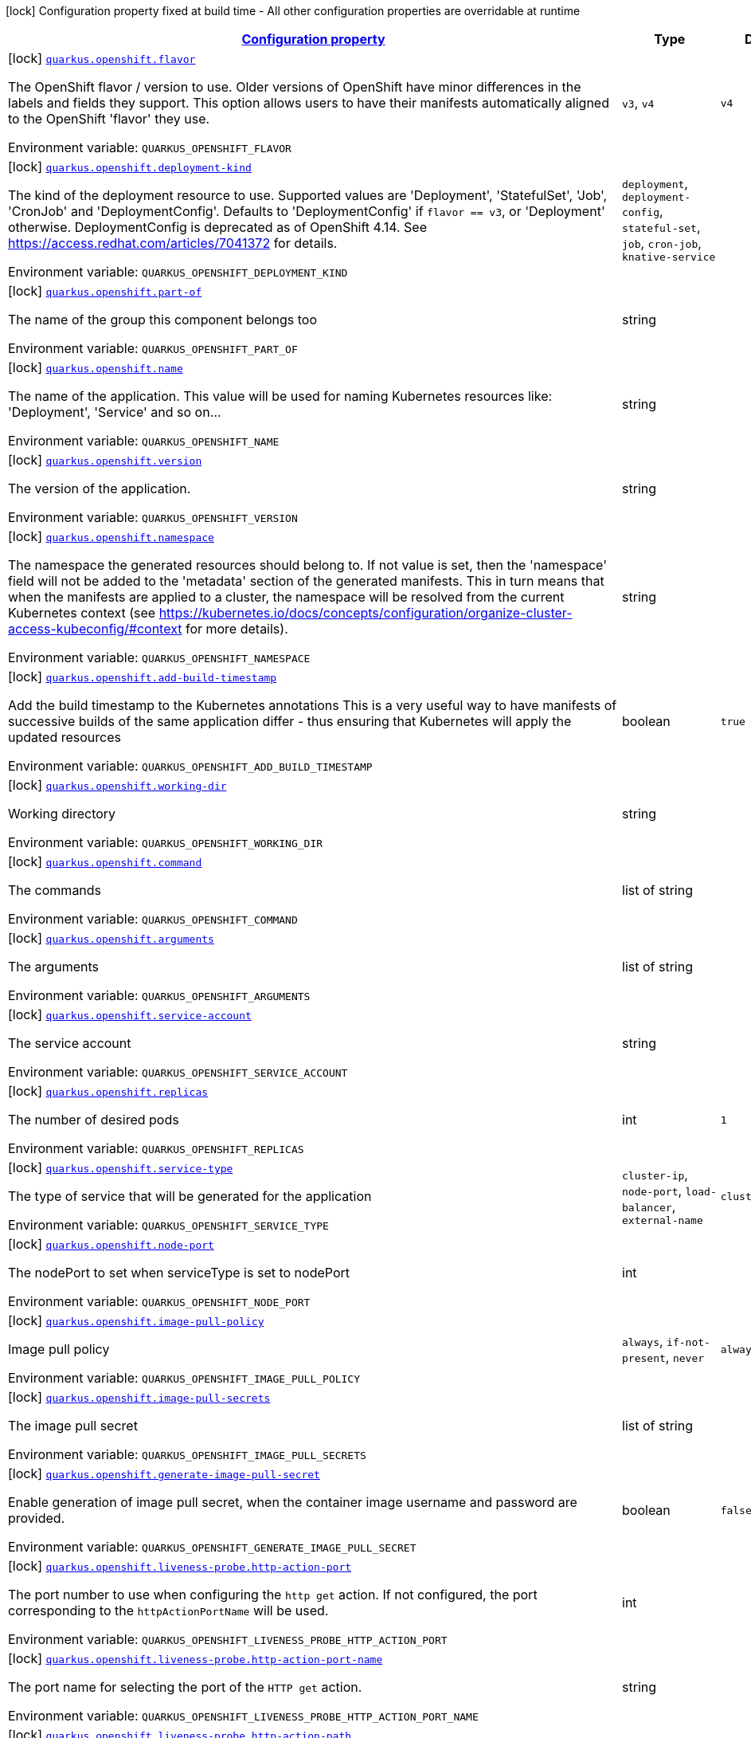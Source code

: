 
:summaryTableId: quarkus-openshift-openshift-config
[.configuration-legend]
icon:lock[title=Fixed at build time] Configuration property fixed at build time - All other configuration properties are overridable at runtime
[.configuration-reference, cols="80,.^10,.^10"]
|===

h|[[quarkus-openshift-openshift-config_configuration]]link:#quarkus-openshift-openshift-config_configuration[Configuration property]

h|Type
h|Default

a|icon:lock[title=Fixed at build time] [[quarkus-openshift-openshift-config_quarkus-openshift-flavor]]`link:#quarkus-openshift-openshift-config_quarkus-openshift-flavor[quarkus.openshift.flavor]`


[.description]
--
The OpenShift flavor / version to use. Older versions of OpenShift have minor differences in the labels and fields they support. This option allows users to have their manifests automatically aligned to the OpenShift 'flavor' they use.

ifdef::add-copy-button-to-env-var[]
Environment variable: env_var_with_copy_button:+++QUARKUS_OPENSHIFT_FLAVOR+++[]
endif::add-copy-button-to-env-var[]
ifndef::add-copy-button-to-env-var[]
Environment variable: `+++QUARKUS_OPENSHIFT_FLAVOR+++`
endif::add-copy-button-to-env-var[]
-- a|
`v3`, `v4` 
|`v4`


a|icon:lock[title=Fixed at build time] [[quarkus-openshift-openshift-config_quarkus-openshift-deployment-kind]]`link:#quarkus-openshift-openshift-config_quarkus-openshift-deployment-kind[quarkus.openshift.deployment-kind]`


[.description]
--
The kind of the deployment resource to use. Supported values are 'Deployment', 'StatefulSet', 'Job', 'CronJob' and 'DeploymentConfig'. Defaults to 'DeploymentConfig' if `flavor == v3`, or 'Deployment' otherwise. DeploymentConfig is deprecated as of OpenShift 4.14. See https://access.redhat.com/articles/7041372 for details.

ifdef::add-copy-button-to-env-var[]
Environment variable: env_var_with_copy_button:+++QUARKUS_OPENSHIFT_DEPLOYMENT_KIND+++[]
endif::add-copy-button-to-env-var[]
ifndef::add-copy-button-to-env-var[]
Environment variable: `+++QUARKUS_OPENSHIFT_DEPLOYMENT_KIND+++`
endif::add-copy-button-to-env-var[]
-- a|
`deployment`, `deployment-config`, `stateful-set`, `job`, `cron-job`, `knative-service` 
|


a|icon:lock[title=Fixed at build time] [[quarkus-openshift-openshift-config_quarkus-openshift-part-of]]`link:#quarkus-openshift-openshift-config_quarkus-openshift-part-of[quarkus.openshift.part-of]`


[.description]
--
The name of the group this component belongs too

ifdef::add-copy-button-to-env-var[]
Environment variable: env_var_with_copy_button:+++QUARKUS_OPENSHIFT_PART_OF+++[]
endif::add-copy-button-to-env-var[]
ifndef::add-copy-button-to-env-var[]
Environment variable: `+++QUARKUS_OPENSHIFT_PART_OF+++`
endif::add-copy-button-to-env-var[]
--|string 
|


a|icon:lock[title=Fixed at build time] [[quarkus-openshift-openshift-config_quarkus-openshift-name]]`link:#quarkus-openshift-openshift-config_quarkus-openshift-name[quarkus.openshift.name]`


[.description]
--
The name of the application. This value will be used for naming Kubernetes resources like: 'Deployment', 'Service' and so on...

ifdef::add-copy-button-to-env-var[]
Environment variable: env_var_with_copy_button:+++QUARKUS_OPENSHIFT_NAME+++[]
endif::add-copy-button-to-env-var[]
ifndef::add-copy-button-to-env-var[]
Environment variable: `+++QUARKUS_OPENSHIFT_NAME+++`
endif::add-copy-button-to-env-var[]
--|string 
|


a|icon:lock[title=Fixed at build time] [[quarkus-openshift-openshift-config_quarkus-openshift-version]]`link:#quarkus-openshift-openshift-config_quarkus-openshift-version[quarkus.openshift.version]`


[.description]
--
The version of the application.

ifdef::add-copy-button-to-env-var[]
Environment variable: env_var_with_copy_button:+++QUARKUS_OPENSHIFT_VERSION+++[]
endif::add-copy-button-to-env-var[]
ifndef::add-copy-button-to-env-var[]
Environment variable: `+++QUARKUS_OPENSHIFT_VERSION+++`
endif::add-copy-button-to-env-var[]
--|string 
|


a|icon:lock[title=Fixed at build time] [[quarkus-openshift-openshift-config_quarkus-openshift-namespace]]`link:#quarkus-openshift-openshift-config_quarkus-openshift-namespace[quarkus.openshift.namespace]`


[.description]
--
The namespace the generated resources should belong to. If not value is set, then the 'namespace' field will not be added to the 'metadata' section of the generated manifests. This in turn means that when the manifests are applied to a cluster, the namespace will be resolved from the current Kubernetes context (see https://kubernetes.io/docs/concepts/configuration/organize-cluster-access-kubeconfig/++#++context for more details).

ifdef::add-copy-button-to-env-var[]
Environment variable: env_var_with_copy_button:+++QUARKUS_OPENSHIFT_NAMESPACE+++[]
endif::add-copy-button-to-env-var[]
ifndef::add-copy-button-to-env-var[]
Environment variable: `+++QUARKUS_OPENSHIFT_NAMESPACE+++`
endif::add-copy-button-to-env-var[]
--|string 
|


a|icon:lock[title=Fixed at build time] [[quarkus-openshift-openshift-config_quarkus-openshift-add-build-timestamp]]`link:#quarkus-openshift-openshift-config_quarkus-openshift-add-build-timestamp[quarkus.openshift.add-build-timestamp]`


[.description]
--
Add the build timestamp to the Kubernetes annotations This is a very useful way to have manifests of successive builds of the same application differ - thus ensuring that Kubernetes will apply the updated resources

ifdef::add-copy-button-to-env-var[]
Environment variable: env_var_with_copy_button:+++QUARKUS_OPENSHIFT_ADD_BUILD_TIMESTAMP+++[]
endif::add-copy-button-to-env-var[]
ifndef::add-copy-button-to-env-var[]
Environment variable: `+++QUARKUS_OPENSHIFT_ADD_BUILD_TIMESTAMP+++`
endif::add-copy-button-to-env-var[]
--|boolean 
|`true`


a|icon:lock[title=Fixed at build time] [[quarkus-openshift-openshift-config_quarkus-openshift-working-dir]]`link:#quarkus-openshift-openshift-config_quarkus-openshift-working-dir[quarkus.openshift.working-dir]`


[.description]
--
Working directory

ifdef::add-copy-button-to-env-var[]
Environment variable: env_var_with_copy_button:+++QUARKUS_OPENSHIFT_WORKING_DIR+++[]
endif::add-copy-button-to-env-var[]
ifndef::add-copy-button-to-env-var[]
Environment variable: `+++QUARKUS_OPENSHIFT_WORKING_DIR+++`
endif::add-copy-button-to-env-var[]
--|string 
|


a|icon:lock[title=Fixed at build time] [[quarkus-openshift-openshift-config_quarkus-openshift-command]]`link:#quarkus-openshift-openshift-config_quarkus-openshift-command[quarkus.openshift.command]`


[.description]
--
The commands

ifdef::add-copy-button-to-env-var[]
Environment variable: env_var_with_copy_button:+++QUARKUS_OPENSHIFT_COMMAND+++[]
endif::add-copy-button-to-env-var[]
ifndef::add-copy-button-to-env-var[]
Environment variable: `+++QUARKUS_OPENSHIFT_COMMAND+++`
endif::add-copy-button-to-env-var[]
--|list of string 
|


a|icon:lock[title=Fixed at build time] [[quarkus-openshift-openshift-config_quarkus-openshift-arguments]]`link:#quarkus-openshift-openshift-config_quarkus-openshift-arguments[quarkus.openshift.arguments]`


[.description]
--
The arguments

ifdef::add-copy-button-to-env-var[]
Environment variable: env_var_with_copy_button:+++QUARKUS_OPENSHIFT_ARGUMENTS+++[]
endif::add-copy-button-to-env-var[]
ifndef::add-copy-button-to-env-var[]
Environment variable: `+++QUARKUS_OPENSHIFT_ARGUMENTS+++`
endif::add-copy-button-to-env-var[]
--|list of string 
|


a|icon:lock[title=Fixed at build time] [[quarkus-openshift-openshift-config_quarkus-openshift-service-account]]`link:#quarkus-openshift-openshift-config_quarkus-openshift-service-account[quarkus.openshift.service-account]`


[.description]
--
The service account

ifdef::add-copy-button-to-env-var[]
Environment variable: env_var_with_copy_button:+++QUARKUS_OPENSHIFT_SERVICE_ACCOUNT+++[]
endif::add-copy-button-to-env-var[]
ifndef::add-copy-button-to-env-var[]
Environment variable: `+++QUARKUS_OPENSHIFT_SERVICE_ACCOUNT+++`
endif::add-copy-button-to-env-var[]
--|string 
|


a|icon:lock[title=Fixed at build time] [[quarkus-openshift-openshift-config_quarkus-openshift-replicas]]`link:#quarkus-openshift-openshift-config_quarkus-openshift-replicas[quarkus.openshift.replicas]`


[.description]
--
The number of desired pods

ifdef::add-copy-button-to-env-var[]
Environment variable: env_var_with_copy_button:+++QUARKUS_OPENSHIFT_REPLICAS+++[]
endif::add-copy-button-to-env-var[]
ifndef::add-copy-button-to-env-var[]
Environment variable: `+++QUARKUS_OPENSHIFT_REPLICAS+++`
endif::add-copy-button-to-env-var[]
--|int 
|`1`


a|icon:lock[title=Fixed at build time] [[quarkus-openshift-openshift-config_quarkus-openshift-service-type]]`link:#quarkus-openshift-openshift-config_quarkus-openshift-service-type[quarkus.openshift.service-type]`


[.description]
--
The type of service that will be generated for the application

ifdef::add-copy-button-to-env-var[]
Environment variable: env_var_with_copy_button:+++QUARKUS_OPENSHIFT_SERVICE_TYPE+++[]
endif::add-copy-button-to-env-var[]
ifndef::add-copy-button-to-env-var[]
Environment variable: `+++QUARKUS_OPENSHIFT_SERVICE_TYPE+++`
endif::add-copy-button-to-env-var[]
-- a|
`cluster-ip`, `node-port`, `load-balancer`, `external-name` 
|`cluster-ip`


a|icon:lock[title=Fixed at build time] [[quarkus-openshift-openshift-config_quarkus-openshift-node-port]]`link:#quarkus-openshift-openshift-config_quarkus-openshift-node-port[quarkus.openshift.node-port]`


[.description]
--
The nodePort to set when serviceType is set to nodePort

ifdef::add-copy-button-to-env-var[]
Environment variable: env_var_with_copy_button:+++QUARKUS_OPENSHIFT_NODE_PORT+++[]
endif::add-copy-button-to-env-var[]
ifndef::add-copy-button-to-env-var[]
Environment variable: `+++QUARKUS_OPENSHIFT_NODE_PORT+++`
endif::add-copy-button-to-env-var[]
--|int 
|


a|icon:lock[title=Fixed at build time] [[quarkus-openshift-openshift-config_quarkus-openshift-image-pull-policy]]`link:#quarkus-openshift-openshift-config_quarkus-openshift-image-pull-policy[quarkus.openshift.image-pull-policy]`


[.description]
--
Image pull policy

ifdef::add-copy-button-to-env-var[]
Environment variable: env_var_with_copy_button:+++QUARKUS_OPENSHIFT_IMAGE_PULL_POLICY+++[]
endif::add-copy-button-to-env-var[]
ifndef::add-copy-button-to-env-var[]
Environment variable: `+++QUARKUS_OPENSHIFT_IMAGE_PULL_POLICY+++`
endif::add-copy-button-to-env-var[]
-- a|
`always`, `if-not-present`, `never` 
|`always`


a|icon:lock[title=Fixed at build time] [[quarkus-openshift-openshift-config_quarkus-openshift-image-pull-secrets]]`link:#quarkus-openshift-openshift-config_quarkus-openshift-image-pull-secrets[quarkus.openshift.image-pull-secrets]`


[.description]
--
The image pull secret

ifdef::add-copy-button-to-env-var[]
Environment variable: env_var_with_copy_button:+++QUARKUS_OPENSHIFT_IMAGE_PULL_SECRETS+++[]
endif::add-copy-button-to-env-var[]
ifndef::add-copy-button-to-env-var[]
Environment variable: `+++QUARKUS_OPENSHIFT_IMAGE_PULL_SECRETS+++`
endif::add-copy-button-to-env-var[]
--|list of string 
|


a|icon:lock[title=Fixed at build time] [[quarkus-openshift-openshift-config_quarkus-openshift-generate-image-pull-secret]]`link:#quarkus-openshift-openshift-config_quarkus-openshift-generate-image-pull-secret[quarkus.openshift.generate-image-pull-secret]`


[.description]
--
Enable generation of image pull secret, when the container image username and password are provided.

ifdef::add-copy-button-to-env-var[]
Environment variable: env_var_with_copy_button:+++QUARKUS_OPENSHIFT_GENERATE_IMAGE_PULL_SECRET+++[]
endif::add-copy-button-to-env-var[]
ifndef::add-copy-button-to-env-var[]
Environment variable: `+++QUARKUS_OPENSHIFT_GENERATE_IMAGE_PULL_SECRET+++`
endif::add-copy-button-to-env-var[]
--|boolean 
|`false`


a|icon:lock[title=Fixed at build time] [[quarkus-openshift-openshift-config_quarkus-openshift-liveness-probe-http-action-port]]`link:#quarkus-openshift-openshift-config_quarkus-openshift-liveness-probe-http-action-port[quarkus.openshift.liveness-probe.http-action-port]`


[.description]
--
The port number to use when configuring the `http get` action. If not configured, the port corresponding to the `httpActionPortName` will be used.

ifdef::add-copy-button-to-env-var[]
Environment variable: env_var_with_copy_button:+++QUARKUS_OPENSHIFT_LIVENESS_PROBE_HTTP_ACTION_PORT+++[]
endif::add-copy-button-to-env-var[]
ifndef::add-copy-button-to-env-var[]
Environment variable: `+++QUARKUS_OPENSHIFT_LIVENESS_PROBE_HTTP_ACTION_PORT+++`
endif::add-copy-button-to-env-var[]
--|int 
|


a|icon:lock[title=Fixed at build time] [[quarkus-openshift-openshift-config_quarkus-openshift-liveness-probe-http-action-port-name]]`link:#quarkus-openshift-openshift-config_quarkus-openshift-liveness-probe-http-action-port-name[quarkus.openshift.liveness-probe.http-action-port-name]`


[.description]
--
The port name for selecting the port of the `HTTP get` action.

ifdef::add-copy-button-to-env-var[]
Environment variable: env_var_with_copy_button:+++QUARKUS_OPENSHIFT_LIVENESS_PROBE_HTTP_ACTION_PORT_NAME+++[]
endif::add-copy-button-to-env-var[]
ifndef::add-copy-button-to-env-var[]
Environment variable: `+++QUARKUS_OPENSHIFT_LIVENESS_PROBE_HTTP_ACTION_PORT_NAME+++`
endif::add-copy-button-to-env-var[]
--|string 
|


a|icon:lock[title=Fixed at build time] [[quarkus-openshift-openshift-config_quarkus-openshift-liveness-probe-http-action-path]]`link:#quarkus-openshift-openshift-config_quarkus-openshift-liveness-probe-http-action-path[quarkus.openshift.liveness-probe.http-action-path]`


[.description]
--
The http path to use for the probe. For this to work, the container port also needs to be set. Assuming the container port has been set (as per above comment), if execAction or tcpSocketAction are not set, an HTTP probe will be used automatically even if no path is set (which will result in the root path being used). If Smallrye Health is used, the path will automatically be set according to the health check path.

ifdef::add-copy-button-to-env-var[]
Environment variable: env_var_with_copy_button:+++QUARKUS_OPENSHIFT_LIVENESS_PROBE_HTTP_ACTION_PATH+++[]
endif::add-copy-button-to-env-var[]
ifndef::add-copy-button-to-env-var[]
Environment variable: `+++QUARKUS_OPENSHIFT_LIVENESS_PROBE_HTTP_ACTION_PATH+++`
endif::add-copy-button-to-env-var[]
--|string 
|


a|icon:lock[title=Fixed at build time] [[quarkus-openshift-openshift-config_quarkus-openshift-liveness-probe-http-action-scheme]]`link:#quarkus-openshift-openshift-config_quarkus-openshift-liveness-probe-http-action-scheme[quarkus.openshift.liveness-probe.http-action-scheme]`


[.description]
--
The scheme of the `HTTP get` action. Can be either "HTTP" or "HTTPS".

ifdef::add-copy-button-to-env-var[]
Environment variable: env_var_with_copy_button:+++QUARKUS_OPENSHIFT_LIVENESS_PROBE_HTTP_ACTION_SCHEME+++[]
endif::add-copy-button-to-env-var[]
ifndef::add-copy-button-to-env-var[]
Environment variable: `+++QUARKUS_OPENSHIFT_LIVENESS_PROBE_HTTP_ACTION_SCHEME+++`
endif::add-copy-button-to-env-var[]
--|string 
|


a|icon:lock[title=Fixed at build time] [[quarkus-openshift-openshift-config_quarkus-openshift-liveness-probe-exec-action]]`link:#quarkus-openshift-openshift-config_quarkus-openshift-liveness-probe-exec-action[quarkus.openshift.liveness-probe.exec-action]`


[.description]
--
The command to use for the probe.

ifdef::add-copy-button-to-env-var[]
Environment variable: env_var_with_copy_button:+++QUARKUS_OPENSHIFT_LIVENESS_PROBE_EXEC_ACTION+++[]
endif::add-copy-button-to-env-var[]
ifndef::add-copy-button-to-env-var[]
Environment variable: `+++QUARKUS_OPENSHIFT_LIVENESS_PROBE_EXEC_ACTION+++`
endif::add-copy-button-to-env-var[]
--|string 
|


a|icon:lock[title=Fixed at build time] [[quarkus-openshift-openshift-config_quarkus-openshift-liveness-probe-tcp-socket-action]]`link:#quarkus-openshift-openshift-config_quarkus-openshift-liveness-probe-tcp-socket-action[quarkus.openshift.liveness-probe.tcp-socket-action]`


[.description]
--
The tcp socket to use for the probe (the format is host:port).

ifdef::add-copy-button-to-env-var[]
Environment variable: env_var_with_copy_button:+++QUARKUS_OPENSHIFT_LIVENESS_PROBE_TCP_SOCKET_ACTION+++[]
endif::add-copy-button-to-env-var[]
ifndef::add-copy-button-to-env-var[]
Environment variable: `+++QUARKUS_OPENSHIFT_LIVENESS_PROBE_TCP_SOCKET_ACTION+++`
endif::add-copy-button-to-env-var[]
--|string 
|


a|icon:lock[title=Fixed at build time] [[quarkus-openshift-openshift-config_quarkus-openshift-liveness-probe-grpc-action]]`link:#quarkus-openshift-openshift-config_quarkus-openshift-liveness-probe-grpc-action[quarkus.openshift.liveness-probe.grpc-action]`


[.description]
--
The gRPC port to use for the probe (the format is either port or port:service).

ifdef::add-copy-button-to-env-var[]
Environment variable: env_var_with_copy_button:+++QUARKUS_OPENSHIFT_LIVENESS_PROBE_GRPC_ACTION+++[]
endif::add-copy-button-to-env-var[]
ifndef::add-copy-button-to-env-var[]
Environment variable: `+++QUARKUS_OPENSHIFT_LIVENESS_PROBE_GRPC_ACTION+++`
endif::add-copy-button-to-env-var[]
--|string 
|


a|icon:lock[title=Fixed at build time] [[quarkus-openshift-openshift-config_quarkus-openshift-liveness-probe-grpc-action-enabled]]`link:#quarkus-openshift-openshift-config_quarkus-openshift-liveness-probe-grpc-action-enabled[quarkus.openshift.liveness-probe.grpc-action-enabled]`


[.description]
--
If enabled and `grpc-action` is not provided, it will use the generated service name and the gRPC port.

ifdef::add-copy-button-to-env-var[]
Environment variable: env_var_with_copy_button:+++QUARKUS_OPENSHIFT_LIVENESS_PROBE_GRPC_ACTION_ENABLED+++[]
endif::add-copy-button-to-env-var[]
ifndef::add-copy-button-to-env-var[]
Environment variable: `+++QUARKUS_OPENSHIFT_LIVENESS_PROBE_GRPC_ACTION_ENABLED+++`
endif::add-copy-button-to-env-var[]
--|boolean 
|`false`


a|icon:lock[title=Fixed at build time] [[quarkus-openshift-openshift-config_quarkus-openshift-liveness-probe-initial-delay]]`link:#quarkus-openshift-openshift-config_quarkus-openshift-liveness-probe-initial-delay[quarkus.openshift.liveness-probe.initial-delay]`


[.description]
--
The amount of time to wait before starting to probe.

ifdef::add-copy-button-to-env-var[]
Environment variable: env_var_with_copy_button:+++QUARKUS_OPENSHIFT_LIVENESS_PROBE_INITIAL_DELAY+++[]
endif::add-copy-button-to-env-var[]
ifndef::add-copy-button-to-env-var[]
Environment variable: `+++QUARKUS_OPENSHIFT_LIVENESS_PROBE_INITIAL_DELAY+++`
endif::add-copy-button-to-env-var[]
--|link:https://docs.oracle.com/javase/8/docs/api/java/time/Duration.html[Duration]
  link:#duration-note-anchor-{summaryTableId}[icon:question-circle[title=More information about the Duration format]]
|`5S`


a|icon:lock[title=Fixed at build time] [[quarkus-openshift-openshift-config_quarkus-openshift-liveness-probe-period]]`link:#quarkus-openshift-openshift-config_quarkus-openshift-liveness-probe-period[quarkus.openshift.liveness-probe.period]`


[.description]
--
The period in which the action should be called.

ifdef::add-copy-button-to-env-var[]
Environment variable: env_var_with_copy_button:+++QUARKUS_OPENSHIFT_LIVENESS_PROBE_PERIOD+++[]
endif::add-copy-button-to-env-var[]
ifndef::add-copy-button-to-env-var[]
Environment variable: `+++QUARKUS_OPENSHIFT_LIVENESS_PROBE_PERIOD+++`
endif::add-copy-button-to-env-var[]
--|link:https://docs.oracle.com/javase/8/docs/api/java/time/Duration.html[Duration]
  link:#duration-note-anchor-{summaryTableId}[icon:question-circle[title=More information about the Duration format]]
|`10S`


a|icon:lock[title=Fixed at build time] [[quarkus-openshift-openshift-config_quarkus-openshift-liveness-probe-timeout]]`link:#quarkus-openshift-openshift-config_quarkus-openshift-liveness-probe-timeout[quarkus.openshift.liveness-probe.timeout]`


[.description]
--
The amount of time to wait for each action.

ifdef::add-copy-button-to-env-var[]
Environment variable: env_var_with_copy_button:+++QUARKUS_OPENSHIFT_LIVENESS_PROBE_TIMEOUT+++[]
endif::add-copy-button-to-env-var[]
ifndef::add-copy-button-to-env-var[]
Environment variable: `+++QUARKUS_OPENSHIFT_LIVENESS_PROBE_TIMEOUT+++`
endif::add-copy-button-to-env-var[]
--|link:https://docs.oracle.com/javase/8/docs/api/java/time/Duration.html[Duration]
  link:#duration-note-anchor-{summaryTableId}[icon:question-circle[title=More information about the Duration format]]
|`10S`


a|icon:lock[title=Fixed at build time] [[quarkus-openshift-openshift-config_quarkus-openshift-liveness-probe-success-threshold]]`link:#quarkus-openshift-openshift-config_quarkus-openshift-liveness-probe-success-threshold[quarkus.openshift.liveness-probe.success-threshold]`


[.description]
--
The success threshold to use.

ifdef::add-copy-button-to-env-var[]
Environment variable: env_var_with_copy_button:+++QUARKUS_OPENSHIFT_LIVENESS_PROBE_SUCCESS_THRESHOLD+++[]
endif::add-copy-button-to-env-var[]
ifndef::add-copy-button-to-env-var[]
Environment variable: `+++QUARKUS_OPENSHIFT_LIVENESS_PROBE_SUCCESS_THRESHOLD+++`
endif::add-copy-button-to-env-var[]
--|int 
|`1`


a|icon:lock[title=Fixed at build time] [[quarkus-openshift-openshift-config_quarkus-openshift-liveness-probe-failure-threshold]]`link:#quarkus-openshift-openshift-config_quarkus-openshift-liveness-probe-failure-threshold[quarkus.openshift.liveness-probe.failure-threshold]`


[.description]
--
The failure threshold to use.

ifdef::add-copy-button-to-env-var[]
Environment variable: env_var_with_copy_button:+++QUARKUS_OPENSHIFT_LIVENESS_PROBE_FAILURE_THRESHOLD+++[]
endif::add-copy-button-to-env-var[]
ifndef::add-copy-button-to-env-var[]
Environment variable: `+++QUARKUS_OPENSHIFT_LIVENESS_PROBE_FAILURE_THRESHOLD+++`
endif::add-copy-button-to-env-var[]
--|int 
|`3`


a|icon:lock[title=Fixed at build time] [[quarkus-openshift-openshift-config_quarkus-openshift-readiness-probe-http-action-port]]`link:#quarkus-openshift-openshift-config_quarkus-openshift-readiness-probe-http-action-port[quarkus.openshift.readiness-probe.http-action-port]`


[.description]
--
The port number to use when configuring the `http get` action. If not configured, the port corresponding to the `httpActionPortName` will be used.

ifdef::add-copy-button-to-env-var[]
Environment variable: env_var_with_copy_button:+++QUARKUS_OPENSHIFT_READINESS_PROBE_HTTP_ACTION_PORT+++[]
endif::add-copy-button-to-env-var[]
ifndef::add-copy-button-to-env-var[]
Environment variable: `+++QUARKUS_OPENSHIFT_READINESS_PROBE_HTTP_ACTION_PORT+++`
endif::add-copy-button-to-env-var[]
--|int 
|


a|icon:lock[title=Fixed at build time] [[quarkus-openshift-openshift-config_quarkus-openshift-readiness-probe-http-action-port-name]]`link:#quarkus-openshift-openshift-config_quarkus-openshift-readiness-probe-http-action-port-name[quarkus.openshift.readiness-probe.http-action-port-name]`


[.description]
--
The port name for selecting the port of the `HTTP get` action.

ifdef::add-copy-button-to-env-var[]
Environment variable: env_var_with_copy_button:+++QUARKUS_OPENSHIFT_READINESS_PROBE_HTTP_ACTION_PORT_NAME+++[]
endif::add-copy-button-to-env-var[]
ifndef::add-copy-button-to-env-var[]
Environment variable: `+++QUARKUS_OPENSHIFT_READINESS_PROBE_HTTP_ACTION_PORT_NAME+++`
endif::add-copy-button-to-env-var[]
--|string 
|


a|icon:lock[title=Fixed at build time] [[quarkus-openshift-openshift-config_quarkus-openshift-readiness-probe-http-action-path]]`link:#quarkus-openshift-openshift-config_quarkus-openshift-readiness-probe-http-action-path[quarkus.openshift.readiness-probe.http-action-path]`


[.description]
--
The http path to use for the probe. For this to work, the container port also needs to be set. Assuming the container port has been set (as per above comment), if execAction or tcpSocketAction are not set, an HTTP probe will be used automatically even if no path is set (which will result in the root path being used). If Smallrye Health is used, the path will automatically be set according to the health check path.

ifdef::add-copy-button-to-env-var[]
Environment variable: env_var_with_copy_button:+++QUARKUS_OPENSHIFT_READINESS_PROBE_HTTP_ACTION_PATH+++[]
endif::add-copy-button-to-env-var[]
ifndef::add-copy-button-to-env-var[]
Environment variable: `+++QUARKUS_OPENSHIFT_READINESS_PROBE_HTTP_ACTION_PATH+++`
endif::add-copy-button-to-env-var[]
--|string 
|


a|icon:lock[title=Fixed at build time] [[quarkus-openshift-openshift-config_quarkus-openshift-readiness-probe-http-action-scheme]]`link:#quarkus-openshift-openshift-config_quarkus-openshift-readiness-probe-http-action-scheme[quarkus.openshift.readiness-probe.http-action-scheme]`


[.description]
--
The scheme of the `HTTP get` action. Can be either "HTTP" or "HTTPS".

ifdef::add-copy-button-to-env-var[]
Environment variable: env_var_with_copy_button:+++QUARKUS_OPENSHIFT_READINESS_PROBE_HTTP_ACTION_SCHEME+++[]
endif::add-copy-button-to-env-var[]
ifndef::add-copy-button-to-env-var[]
Environment variable: `+++QUARKUS_OPENSHIFT_READINESS_PROBE_HTTP_ACTION_SCHEME+++`
endif::add-copy-button-to-env-var[]
--|string 
|


a|icon:lock[title=Fixed at build time] [[quarkus-openshift-openshift-config_quarkus-openshift-readiness-probe-exec-action]]`link:#quarkus-openshift-openshift-config_quarkus-openshift-readiness-probe-exec-action[quarkus.openshift.readiness-probe.exec-action]`


[.description]
--
The command to use for the probe.

ifdef::add-copy-button-to-env-var[]
Environment variable: env_var_with_copy_button:+++QUARKUS_OPENSHIFT_READINESS_PROBE_EXEC_ACTION+++[]
endif::add-copy-button-to-env-var[]
ifndef::add-copy-button-to-env-var[]
Environment variable: `+++QUARKUS_OPENSHIFT_READINESS_PROBE_EXEC_ACTION+++`
endif::add-copy-button-to-env-var[]
--|string 
|


a|icon:lock[title=Fixed at build time] [[quarkus-openshift-openshift-config_quarkus-openshift-readiness-probe-tcp-socket-action]]`link:#quarkus-openshift-openshift-config_quarkus-openshift-readiness-probe-tcp-socket-action[quarkus.openshift.readiness-probe.tcp-socket-action]`


[.description]
--
The tcp socket to use for the probe (the format is host:port).

ifdef::add-copy-button-to-env-var[]
Environment variable: env_var_with_copy_button:+++QUARKUS_OPENSHIFT_READINESS_PROBE_TCP_SOCKET_ACTION+++[]
endif::add-copy-button-to-env-var[]
ifndef::add-copy-button-to-env-var[]
Environment variable: `+++QUARKUS_OPENSHIFT_READINESS_PROBE_TCP_SOCKET_ACTION+++`
endif::add-copy-button-to-env-var[]
--|string 
|


a|icon:lock[title=Fixed at build time] [[quarkus-openshift-openshift-config_quarkus-openshift-readiness-probe-grpc-action]]`link:#quarkus-openshift-openshift-config_quarkus-openshift-readiness-probe-grpc-action[quarkus.openshift.readiness-probe.grpc-action]`


[.description]
--
The gRPC port to use for the probe (the format is either port or port:service).

ifdef::add-copy-button-to-env-var[]
Environment variable: env_var_with_copy_button:+++QUARKUS_OPENSHIFT_READINESS_PROBE_GRPC_ACTION+++[]
endif::add-copy-button-to-env-var[]
ifndef::add-copy-button-to-env-var[]
Environment variable: `+++QUARKUS_OPENSHIFT_READINESS_PROBE_GRPC_ACTION+++`
endif::add-copy-button-to-env-var[]
--|string 
|


a|icon:lock[title=Fixed at build time] [[quarkus-openshift-openshift-config_quarkus-openshift-readiness-probe-grpc-action-enabled]]`link:#quarkus-openshift-openshift-config_quarkus-openshift-readiness-probe-grpc-action-enabled[quarkus.openshift.readiness-probe.grpc-action-enabled]`


[.description]
--
If enabled and `grpc-action` is not provided, it will use the generated service name and the gRPC port.

ifdef::add-copy-button-to-env-var[]
Environment variable: env_var_with_copy_button:+++QUARKUS_OPENSHIFT_READINESS_PROBE_GRPC_ACTION_ENABLED+++[]
endif::add-copy-button-to-env-var[]
ifndef::add-copy-button-to-env-var[]
Environment variable: `+++QUARKUS_OPENSHIFT_READINESS_PROBE_GRPC_ACTION_ENABLED+++`
endif::add-copy-button-to-env-var[]
--|boolean 
|`false`


a|icon:lock[title=Fixed at build time] [[quarkus-openshift-openshift-config_quarkus-openshift-readiness-probe-initial-delay]]`link:#quarkus-openshift-openshift-config_quarkus-openshift-readiness-probe-initial-delay[quarkus.openshift.readiness-probe.initial-delay]`


[.description]
--
The amount of time to wait before starting to probe.

ifdef::add-copy-button-to-env-var[]
Environment variable: env_var_with_copy_button:+++QUARKUS_OPENSHIFT_READINESS_PROBE_INITIAL_DELAY+++[]
endif::add-copy-button-to-env-var[]
ifndef::add-copy-button-to-env-var[]
Environment variable: `+++QUARKUS_OPENSHIFT_READINESS_PROBE_INITIAL_DELAY+++`
endif::add-copy-button-to-env-var[]
--|link:https://docs.oracle.com/javase/8/docs/api/java/time/Duration.html[Duration]
  link:#duration-note-anchor-{summaryTableId}[icon:question-circle[title=More information about the Duration format]]
|`5S`


a|icon:lock[title=Fixed at build time] [[quarkus-openshift-openshift-config_quarkus-openshift-readiness-probe-period]]`link:#quarkus-openshift-openshift-config_quarkus-openshift-readiness-probe-period[quarkus.openshift.readiness-probe.period]`


[.description]
--
The period in which the action should be called.

ifdef::add-copy-button-to-env-var[]
Environment variable: env_var_with_copy_button:+++QUARKUS_OPENSHIFT_READINESS_PROBE_PERIOD+++[]
endif::add-copy-button-to-env-var[]
ifndef::add-copy-button-to-env-var[]
Environment variable: `+++QUARKUS_OPENSHIFT_READINESS_PROBE_PERIOD+++`
endif::add-copy-button-to-env-var[]
--|link:https://docs.oracle.com/javase/8/docs/api/java/time/Duration.html[Duration]
  link:#duration-note-anchor-{summaryTableId}[icon:question-circle[title=More information about the Duration format]]
|`10S`


a|icon:lock[title=Fixed at build time] [[quarkus-openshift-openshift-config_quarkus-openshift-readiness-probe-timeout]]`link:#quarkus-openshift-openshift-config_quarkus-openshift-readiness-probe-timeout[quarkus.openshift.readiness-probe.timeout]`


[.description]
--
The amount of time to wait for each action.

ifdef::add-copy-button-to-env-var[]
Environment variable: env_var_with_copy_button:+++QUARKUS_OPENSHIFT_READINESS_PROBE_TIMEOUT+++[]
endif::add-copy-button-to-env-var[]
ifndef::add-copy-button-to-env-var[]
Environment variable: `+++QUARKUS_OPENSHIFT_READINESS_PROBE_TIMEOUT+++`
endif::add-copy-button-to-env-var[]
--|link:https://docs.oracle.com/javase/8/docs/api/java/time/Duration.html[Duration]
  link:#duration-note-anchor-{summaryTableId}[icon:question-circle[title=More information about the Duration format]]
|`10S`


a|icon:lock[title=Fixed at build time] [[quarkus-openshift-openshift-config_quarkus-openshift-readiness-probe-success-threshold]]`link:#quarkus-openshift-openshift-config_quarkus-openshift-readiness-probe-success-threshold[quarkus.openshift.readiness-probe.success-threshold]`


[.description]
--
The success threshold to use.

ifdef::add-copy-button-to-env-var[]
Environment variable: env_var_with_copy_button:+++QUARKUS_OPENSHIFT_READINESS_PROBE_SUCCESS_THRESHOLD+++[]
endif::add-copy-button-to-env-var[]
ifndef::add-copy-button-to-env-var[]
Environment variable: `+++QUARKUS_OPENSHIFT_READINESS_PROBE_SUCCESS_THRESHOLD+++`
endif::add-copy-button-to-env-var[]
--|int 
|`1`


a|icon:lock[title=Fixed at build time] [[quarkus-openshift-openshift-config_quarkus-openshift-readiness-probe-failure-threshold]]`link:#quarkus-openshift-openshift-config_quarkus-openshift-readiness-probe-failure-threshold[quarkus.openshift.readiness-probe.failure-threshold]`


[.description]
--
The failure threshold to use.

ifdef::add-copy-button-to-env-var[]
Environment variable: env_var_with_copy_button:+++QUARKUS_OPENSHIFT_READINESS_PROBE_FAILURE_THRESHOLD+++[]
endif::add-copy-button-to-env-var[]
ifndef::add-copy-button-to-env-var[]
Environment variable: `+++QUARKUS_OPENSHIFT_READINESS_PROBE_FAILURE_THRESHOLD+++`
endif::add-copy-button-to-env-var[]
--|int 
|`3`


a|icon:lock[title=Fixed at build time] [[quarkus-openshift-openshift-config_quarkus-openshift-startup-probe-http-action-port]]`link:#quarkus-openshift-openshift-config_quarkus-openshift-startup-probe-http-action-port[quarkus.openshift.startup-probe.http-action-port]`


[.description]
--
The port number to use when configuring the `http get` action. If not configured, the port corresponding to the `httpActionPortName` will be used.

ifdef::add-copy-button-to-env-var[]
Environment variable: env_var_with_copy_button:+++QUARKUS_OPENSHIFT_STARTUP_PROBE_HTTP_ACTION_PORT+++[]
endif::add-copy-button-to-env-var[]
ifndef::add-copy-button-to-env-var[]
Environment variable: `+++QUARKUS_OPENSHIFT_STARTUP_PROBE_HTTP_ACTION_PORT+++`
endif::add-copy-button-to-env-var[]
--|int 
|


a|icon:lock[title=Fixed at build time] [[quarkus-openshift-openshift-config_quarkus-openshift-startup-probe-http-action-port-name]]`link:#quarkus-openshift-openshift-config_quarkus-openshift-startup-probe-http-action-port-name[quarkus.openshift.startup-probe.http-action-port-name]`


[.description]
--
The port name for selecting the port of the `HTTP get` action.

ifdef::add-copy-button-to-env-var[]
Environment variable: env_var_with_copy_button:+++QUARKUS_OPENSHIFT_STARTUP_PROBE_HTTP_ACTION_PORT_NAME+++[]
endif::add-copy-button-to-env-var[]
ifndef::add-copy-button-to-env-var[]
Environment variable: `+++QUARKUS_OPENSHIFT_STARTUP_PROBE_HTTP_ACTION_PORT_NAME+++`
endif::add-copy-button-to-env-var[]
--|string 
|


a|icon:lock[title=Fixed at build time] [[quarkus-openshift-openshift-config_quarkus-openshift-startup-probe-http-action-path]]`link:#quarkus-openshift-openshift-config_quarkus-openshift-startup-probe-http-action-path[quarkus.openshift.startup-probe.http-action-path]`


[.description]
--
The http path to use for the probe. For this to work, the container port also needs to be set. Assuming the container port has been set (as per above comment), if execAction or tcpSocketAction are not set, an HTTP probe will be used automatically even if no path is set (which will result in the root path being used). If Smallrye Health is used, the path will automatically be set according to the health check path.

ifdef::add-copy-button-to-env-var[]
Environment variable: env_var_with_copy_button:+++QUARKUS_OPENSHIFT_STARTUP_PROBE_HTTP_ACTION_PATH+++[]
endif::add-copy-button-to-env-var[]
ifndef::add-copy-button-to-env-var[]
Environment variable: `+++QUARKUS_OPENSHIFT_STARTUP_PROBE_HTTP_ACTION_PATH+++`
endif::add-copy-button-to-env-var[]
--|string 
|


a|icon:lock[title=Fixed at build time] [[quarkus-openshift-openshift-config_quarkus-openshift-startup-probe-http-action-scheme]]`link:#quarkus-openshift-openshift-config_quarkus-openshift-startup-probe-http-action-scheme[quarkus.openshift.startup-probe.http-action-scheme]`


[.description]
--
The scheme of the `HTTP get` action. Can be either "HTTP" or "HTTPS".

ifdef::add-copy-button-to-env-var[]
Environment variable: env_var_with_copy_button:+++QUARKUS_OPENSHIFT_STARTUP_PROBE_HTTP_ACTION_SCHEME+++[]
endif::add-copy-button-to-env-var[]
ifndef::add-copy-button-to-env-var[]
Environment variable: `+++QUARKUS_OPENSHIFT_STARTUP_PROBE_HTTP_ACTION_SCHEME+++`
endif::add-copy-button-to-env-var[]
--|string 
|


a|icon:lock[title=Fixed at build time] [[quarkus-openshift-openshift-config_quarkus-openshift-startup-probe-exec-action]]`link:#quarkus-openshift-openshift-config_quarkus-openshift-startup-probe-exec-action[quarkus.openshift.startup-probe.exec-action]`


[.description]
--
The command to use for the probe.

ifdef::add-copy-button-to-env-var[]
Environment variable: env_var_with_copy_button:+++QUARKUS_OPENSHIFT_STARTUP_PROBE_EXEC_ACTION+++[]
endif::add-copy-button-to-env-var[]
ifndef::add-copy-button-to-env-var[]
Environment variable: `+++QUARKUS_OPENSHIFT_STARTUP_PROBE_EXEC_ACTION+++`
endif::add-copy-button-to-env-var[]
--|string 
|


a|icon:lock[title=Fixed at build time] [[quarkus-openshift-openshift-config_quarkus-openshift-startup-probe-tcp-socket-action]]`link:#quarkus-openshift-openshift-config_quarkus-openshift-startup-probe-tcp-socket-action[quarkus.openshift.startup-probe.tcp-socket-action]`


[.description]
--
The tcp socket to use for the probe (the format is host:port).

ifdef::add-copy-button-to-env-var[]
Environment variable: env_var_with_copy_button:+++QUARKUS_OPENSHIFT_STARTUP_PROBE_TCP_SOCKET_ACTION+++[]
endif::add-copy-button-to-env-var[]
ifndef::add-copy-button-to-env-var[]
Environment variable: `+++QUARKUS_OPENSHIFT_STARTUP_PROBE_TCP_SOCKET_ACTION+++`
endif::add-copy-button-to-env-var[]
--|string 
|


a|icon:lock[title=Fixed at build time] [[quarkus-openshift-openshift-config_quarkus-openshift-startup-probe-grpc-action]]`link:#quarkus-openshift-openshift-config_quarkus-openshift-startup-probe-grpc-action[quarkus.openshift.startup-probe.grpc-action]`


[.description]
--
The gRPC port to use for the probe (the format is either port or port:service).

ifdef::add-copy-button-to-env-var[]
Environment variable: env_var_with_copy_button:+++QUARKUS_OPENSHIFT_STARTUP_PROBE_GRPC_ACTION+++[]
endif::add-copy-button-to-env-var[]
ifndef::add-copy-button-to-env-var[]
Environment variable: `+++QUARKUS_OPENSHIFT_STARTUP_PROBE_GRPC_ACTION+++`
endif::add-copy-button-to-env-var[]
--|string 
|


a|icon:lock[title=Fixed at build time] [[quarkus-openshift-openshift-config_quarkus-openshift-startup-probe-grpc-action-enabled]]`link:#quarkus-openshift-openshift-config_quarkus-openshift-startup-probe-grpc-action-enabled[quarkus.openshift.startup-probe.grpc-action-enabled]`


[.description]
--
If enabled and `grpc-action` is not provided, it will use the generated service name and the gRPC port.

ifdef::add-copy-button-to-env-var[]
Environment variable: env_var_with_copy_button:+++QUARKUS_OPENSHIFT_STARTUP_PROBE_GRPC_ACTION_ENABLED+++[]
endif::add-copy-button-to-env-var[]
ifndef::add-copy-button-to-env-var[]
Environment variable: `+++QUARKUS_OPENSHIFT_STARTUP_PROBE_GRPC_ACTION_ENABLED+++`
endif::add-copy-button-to-env-var[]
--|boolean 
|`false`


a|icon:lock[title=Fixed at build time] [[quarkus-openshift-openshift-config_quarkus-openshift-startup-probe-initial-delay]]`link:#quarkus-openshift-openshift-config_quarkus-openshift-startup-probe-initial-delay[quarkus.openshift.startup-probe.initial-delay]`


[.description]
--
The amount of time to wait before starting to probe.

ifdef::add-copy-button-to-env-var[]
Environment variable: env_var_with_copy_button:+++QUARKUS_OPENSHIFT_STARTUP_PROBE_INITIAL_DELAY+++[]
endif::add-copy-button-to-env-var[]
ifndef::add-copy-button-to-env-var[]
Environment variable: `+++QUARKUS_OPENSHIFT_STARTUP_PROBE_INITIAL_DELAY+++`
endif::add-copy-button-to-env-var[]
--|link:https://docs.oracle.com/javase/8/docs/api/java/time/Duration.html[Duration]
  link:#duration-note-anchor-{summaryTableId}[icon:question-circle[title=More information about the Duration format]]
|`5S`


a|icon:lock[title=Fixed at build time] [[quarkus-openshift-openshift-config_quarkus-openshift-startup-probe-period]]`link:#quarkus-openshift-openshift-config_quarkus-openshift-startup-probe-period[quarkus.openshift.startup-probe.period]`


[.description]
--
The period in which the action should be called.

ifdef::add-copy-button-to-env-var[]
Environment variable: env_var_with_copy_button:+++QUARKUS_OPENSHIFT_STARTUP_PROBE_PERIOD+++[]
endif::add-copy-button-to-env-var[]
ifndef::add-copy-button-to-env-var[]
Environment variable: `+++QUARKUS_OPENSHIFT_STARTUP_PROBE_PERIOD+++`
endif::add-copy-button-to-env-var[]
--|link:https://docs.oracle.com/javase/8/docs/api/java/time/Duration.html[Duration]
  link:#duration-note-anchor-{summaryTableId}[icon:question-circle[title=More information about the Duration format]]
|`10S`


a|icon:lock[title=Fixed at build time] [[quarkus-openshift-openshift-config_quarkus-openshift-startup-probe-timeout]]`link:#quarkus-openshift-openshift-config_quarkus-openshift-startup-probe-timeout[quarkus.openshift.startup-probe.timeout]`


[.description]
--
The amount of time to wait for each action.

ifdef::add-copy-button-to-env-var[]
Environment variable: env_var_with_copy_button:+++QUARKUS_OPENSHIFT_STARTUP_PROBE_TIMEOUT+++[]
endif::add-copy-button-to-env-var[]
ifndef::add-copy-button-to-env-var[]
Environment variable: `+++QUARKUS_OPENSHIFT_STARTUP_PROBE_TIMEOUT+++`
endif::add-copy-button-to-env-var[]
--|link:https://docs.oracle.com/javase/8/docs/api/java/time/Duration.html[Duration]
  link:#duration-note-anchor-{summaryTableId}[icon:question-circle[title=More information about the Duration format]]
|`10S`


a|icon:lock[title=Fixed at build time] [[quarkus-openshift-openshift-config_quarkus-openshift-startup-probe-success-threshold]]`link:#quarkus-openshift-openshift-config_quarkus-openshift-startup-probe-success-threshold[quarkus.openshift.startup-probe.success-threshold]`


[.description]
--
The success threshold to use.

ifdef::add-copy-button-to-env-var[]
Environment variable: env_var_with_copy_button:+++QUARKUS_OPENSHIFT_STARTUP_PROBE_SUCCESS_THRESHOLD+++[]
endif::add-copy-button-to-env-var[]
ifndef::add-copy-button-to-env-var[]
Environment variable: `+++QUARKUS_OPENSHIFT_STARTUP_PROBE_SUCCESS_THRESHOLD+++`
endif::add-copy-button-to-env-var[]
--|int 
|`1`


a|icon:lock[title=Fixed at build time] [[quarkus-openshift-openshift-config_quarkus-openshift-startup-probe-failure-threshold]]`link:#quarkus-openshift-openshift-config_quarkus-openshift-startup-probe-failure-threshold[quarkus.openshift.startup-probe.failure-threshold]`


[.description]
--
The failure threshold to use.

ifdef::add-copy-button-to-env-var[]
Environment variable: env_var_with_copy_button:+++QUARKUS_OPENSHIFT_STARTUP_PROBE_FAILURE_THRESHOLD+++[]
endif::add-copy-button-to-env-var[]
ifndef::add-copy-button-to-env-var[]
Environment variable: `+++QUARKUS_OPENSHIFT_STARTUP_PROBE_FAILURE_THRESHOLD+++`
endif::add-copy-button-to-env-var[]
--|int 
|`3`


a|icon:lock[title=Fixed at build time] [[quarkus-openshift-openshift-config_quarkus-openshift-prometheus-annotations]]`link:#quarkus-openshift-openshift-config_quarkus-openshift-prometheus-annotations[quarkus.openshift.prometheus.annotations]`


[.description]
--
When true (the default), emit a set of annotations to identify services that should be scraped by prometheus for metrics. In configurations that use the Prometheus operator with ServiceMonitor, annotations may not be necessary.

ifdef::add-copy-button-to-env-var[]
Environment variable: env_var_with_copy_button:+++QUARKUS_OPENSHIFT_PROMETHEUS_ANNOTATIONS+++[]
endif::add-copy-button-to-env-var[]
ifndef::add-copy-button-to-env-var[]
Environment variable: `+++QUARKUS_OPENSHIFT_PROMETHEUS_ANNOTATIONS+++`
endif::add-copy-button-to-env-var[]
--|boolean 
|`true`


a|icon:lock[title=Fixed at build time] [[quarkus-openshift-openshift-config_quarkus-openshift-prometheus-generate-service-monitor]]`link:#quarkus-openshift-openshift-config_quarkus-openshift-prometheus-generate-service-monitor[quarkus.openshift.prometheus.generate-service-monitor]`


[.description]
--
When true (the default), emit a set of annotations to identify services that should be scraped by prometheus for metrics. In configurations that use the Prometheus operator with ServiceMonitor, annotations may not be necessary.

ifdef::add-copy-button-to-env-var[]
Environment variable: env_var_with_copy_button:+++QUARKUS_OPENSHIFT_PROMETHEUS_GENERATE_SERVICE_MONITOR+++[]
endif::add-copy-button-to-env-var[]
ifndef::add-copy-button-to-env-var[]
Environment variable: `+++QUARKUS_OPENSHIFT_PROMETHEUS_GENERATE_SERVICE_MONITOR+++`
endif::add-copy-button-to-env-var[]
--|boolean 
|`true`


a|icon:lock[title=Fixed at build time] [[quarkus-openshift-openshift-config_quarkus-openshift-prometheus-prefix]]`link:#quarkus-openshift-openshift-config_quarkus-openshift-prometheus-prefix[quarkus.openshift.prometheus.prefix]`


[.description]
--
Define the annotation prefix used for scrape values, this value will be used as the base for other annotation name defaults. Altering the base for generated annotations can make it easier to define re-labeling rules and avoid unexpected knock-on effects. The default value is `prometheus.io` See Prometheus example: https://github.com/prometheus/prometheus/blob/main/documentation/examples/prometheus-kubernetes.yml

ifdef::add-copy-button-to-env-var[]
Environment variable: env_var_with_copy_button:+++QUARKUS_OPENSHIFT_PROMETHEUS_PREFIX+++[]
endif::add-copy-button-to-env-var[]
ifndef::add-copy-button-to-env-var[]
Environment variable: `+++QUARKUS_OPENSHIFT_PROMETHEUS_PREFIX+++`
endif::add-copy-button-to-env-var[]
--|string 
|`prometheus.io`


a|icon:lock[title=Fixed at build time] [[quarkus-openshift-openshift-config_quarkus-openshift-prometheus-scrape]]`link:#quarkus-openshift-openshift-config_quarkus-openshift-prometheus-scrape[quarkus.openshift.prometheus.scrape]`


[.description]
--
Define the annotation used to indicate services that should be scraped. By default, `/scrape` will be appended to the defined prefix.

ifdef::add-copy-button-to-env-var[]
Environment variable: env_var_with_copy_button:+++QUARKUS_OPENSHIFT_PROMETHEUS_SCRAPE+++[]
endif::add-copy-button-to-env-var[]
ifndef::add-copy-button-to-env-var[]
Environment variable: `+++QUARKUS_OPENSHIFT_PROMETHEUS_SCRAPE+++`
endif::add-copy-button-to-env-var[]
--|string 
|


a|icon:lock[title=Fixed at build time] [[quarkus-openshift-openshift-config_quarkus-openshift-prometheus-path]]`link:#quarkus-openshift-openshift-config_quarkus-openshift-prometheus-path[quarkus.openshift.prometheus.path]`


[.description]
--
Define the annotation used to indicate the path to scrape. By default, `/path` will be appended to the defined prefix.

ifdef::add-copy-button-to-env-var[]
Environment variable: env_var_with_copy_button:+++QUARKUS_OPENSHIFT_PROMETHEUS_PATH+++[]
endif::add-copy-button-to-env-var[]
ifndef::add-copy-button-to-env-var[]
Environment variable: `+++QUARKUS_OPENSHIFT_PROMETHEUS_PATH+++`
endif::add-copy-button-to-env-var[]
--|string 
|


a|icon:lock[title=Fixed at build time] [[quarkus-openshift-openshift-config_quarkus-openshift-prometheus-port]]`link:#quarkus-openshift-openshift-config_quarkus-openshift-prometheus-port[quarkus.openshift.prometheus.port]`


[.description]
--
Define the annotation used to indicate the port to scrape. By default, `/port` will be appended to the defined prefix.

ifdef::add-copy-button-to-env-var[]
Environment variable: env_var_with_copy_button:+++QUARKUS_OPENSHIFT_PROMETHEUS_PORT+++[]
endif::add-copy-button-to-env-var[]
ifndef::add-copy-button-to-env-var[]
Environment variable: `+++QUARKUS_OPENSHIFT_PROMETHEUS_PORT+++`
endif::add-copy-button-to-env-var[]
--|string 
|


a|icon:lock[title=Fixed at build time] [[quarkus-openshift-openshift-config_quarkus-openshift-prometheus-scheme]]`link:#quarkus-openshift-openshift-config_quarkus-openshift-prometheus-scheme[quarkus.openshift.prometheus.scheme]`


[.description]
--
Define the annotation used to indicate the scheme to use for scraping By default, `/scheme` will be appended to the defined prefix.

ifdef::add-copy-button-to-env-var[]
Environment variable: env_var_with_copy_button:+++QUARKUS_OPENSHIFT_PROMETHEUS_SCHEME+++[]
endif::add-copy-button-to-env-var[]
ifndef::add-copy-button-to-env-var[]
Environment variable: `+++QUARKUS_OPENSHIFT_PROMETHEUS_SCHEME+++`
endif::add-copy-button-to-env-var[]
--|string 
|


a|icon:lock[title=Fixed at build time] [[quarkus-openshift-openshift-config_quarkus-openshift-empty-dir-volumes]]`link:#quarkus-openshift-openshift-config_quarkus-openshift-empty-dir-volumes[quarkus.openshift.empty-dir-volumes]`


[.description]
--
EmptyDir volumes

ifdef::add-copy-button-to-env-var[]
Environment variable: env_var_with_copy_button:+++QUARKUS_OPENSHIFT_EMPTY_DIR_VOLUMES+++[]
endif::add-copy-button-to-env-var[]
ifndef::add-copy-button-to-env-var[]
Environment variable: `+++QUARKUS_OPENSHIFT_EMPTY_DIR_VOLUMES+++`
endif::add-copy-button-to-env-var[]
--|list of string 
|


a|icon:lock[title=Fixed at build time] [[quarkus-openshift-openshift-config_quarkus-openshift-resources-limits-cpu]]`link:#quarkus-openshift-openshift-config_quarkus-openshift-resources-limits-cpu[quarkus.openshift.resources.limits.cpu]`


[.description]
--
CPU Requirements

ifdef::add-copy-button-to-env-var[]
Environment variable: env_var_with_copy_button:+++QUARKUS_OPENSHIFT_RESOURCES_LIMITS_CPU+++[]
endif::add-copy-button-to-env-var[]
ifndef::add-copy-button-to-env-var[]
Environment variable: `+++QUARKUS_OPENSHIFT_RESOURCES_LIMITS_CPU+++`
endif::add-copy-button-to-env-var[]
--|string 
|


a|icon:lock[title=Fixed at build time] [[quarkus-openshift-openshift-config_quarkus-openshift-resources-limits-memory]]`link:#quarkus-openshift-openshift-config_quarkus-openshift-resources-limits-memory[quarkus.openshift.resources.limits.memory]`


[.description]
--
Memory Requirements

ifdef::add-copy-button-to-env-var[]
Environment variable: env_var_with_copy_button:+++QUARKUS_OPENSHIFT_RESOURCES_LIMITS_MEMORY+++[]
endif::add-copy-button-to-env-var[]
ifndef::add-copy-button-to-env-var[]
Environment variable: `+++QUARKUS_OPENSHIFT_RESOURCES_LIMITS_MEMORY+++`
endif::add-copy-button-to-env-var[]
--|string 
|


a|icon:lock[title=Fixed at build time] [[quarkus-openshift-openshift-config_quarkus-openshift-resources-requests-cpu]]`link:#quarkus-openshift-openshift-config_quarkus-openshift-resources-requests-cpu[quarkus.openshift.resources.requests.cpu]`


[.description]
--
CPU Requirements

ifdef::add-copy-button-to-env-var[]
Environment variable: env_var_with_copy_button:+++QUARKUS_OPENSHIFT_RESOURCES_REQUESTS_CPU+++[]
endif::add-copy-button-to-env-var[]
ifndef::add-copy-button-to-env-var[]
Environment variable: `+++QUARKUS_OPENSHIFT_RESOURCES_REQUESTS_CPU+++`
endif::add-copy-button-to-env-var[]
--|string 
|


a|icon:lock[title=Fixed at build time] [[quarkus-openshift-openshift-config_quarkus-openshift-resources-requests-memory]]`link:#quarkus-openshift-openshift-config_quarkus-openshift-resources-requests-memory[quarkus.openshift.resources.requests.memory]`


[.description]
--
Memory Requirements

ifdef::add-copy-button-to-env-var[]
Environment variable: env_var_with_copy_button:+++QUARKUS_OPENSHIFT_RESOURCES_REQUESTS_MEMORY+++[]
endif::add-copy-button-to-env-var[]
ifndef::add-copy-button-to-env-var[]
Environment variable: `+++QUARKUS_OPENSHIFT_RESOURCES_REQUESTS_MEMORY+++`
endif::add-copy-button-to-env-var[]
--|string 
|


a|icon:lock[title=Fixed at build time] [[quarkus-openshift-openshift-config_quarkus-openshift-container-name]]`link:#quarkus-openshift-openshift-config_quarkus-openshift-container-name[quarkus.openshift.container-name]`


[.description]
--
If set, it will change the name of the container according to the configuration

ifdef::add-copy-button-to-env-var[]
Environment variable: env_var_with_copy_button:+++QUARKUS_OPENSHIFT_CONTAINER_NAME+++[]
endif::add-copy-button-to-env-var[]
ifndef::add-copy-button-to-env-var[]
Environment variable: `+++QUARKUS_OPENSHIFT_CONTAINER_NAME+++`
endif::add-copy-button-to-env-var[]
--|string 
|


a|icon:lock[title=Fixed at build time] [[quarkus-openshift-openshift-config_quarkus-openshift-route-expose]]`link:#quarkus-openshift-openshift-config_quarkus-openshift-route-expose[quarkus.openshift.route.expose]`


[.description]
--
If true, the service will be exposed

ifdef::add-copy-button-to-env-var[]
Environment variable: env_var_with_copy_button:+++QUARKUS_OPENSHIFT_ROUTE_EXPOSE+++[]
endif::add-copy-button-to-env-var[]
ifndef::add-copy-button-to-env-var[]
Environment variable: `+++QUARKUS_OPENSHIFT_ROUTE_EXPOSE+++`
endif::add-copy-button-to-env-var[]
--|boolean 
|`false`


a|icon:lock[title=Fixed at build time] [[quarkus-openshift-openshift-config_quarkus-openshift-route-host]]`link:#quarkus-openshift-openshift-config_quarkus-openshift-route-host[quarkus.openshift.route.host]`


[.description]
--
The host under which the application is going to be exposed

ifdef::add-copy-button-to-env-var[]
Environment variable: env_var_with_copy_button:+++QUARKUS_OPENSHIFT_ROUTE_HOST+++[]
endif::add-copy-button-to-env-var[]
ifndef::add-copy-button-to-env-var[]
Environment variable: `+++QUARKUS_OPENSHIFT_ROUTE_HOST+++`
endif::add-copy-button-to-env-var[]
--|string 
|


a|icon:lock[title=Fixed at build time] [[quarkus-openshift-openshift-config_quarkus-openshift-route-target-port]]`link:#quarkus-openshift-openshift-config_quarkus-openshift-route-target-port[quarkus.openshift.route.target-port]`


[.description]
--
The target named port. If not provided, it will be deducted from the Service resource ports. Options are: "http" and "https".

ifdef::add-copy-button-to-env-var[]
Environment variable: env_var_with_copy_button:+++QUARKUS_OPENSHIFT_ROUTE_TARGET_PORT+++[]
endif::add-copy-button-to-env-var[]
ifndef::add-copy-button-to-env-var[]
Environment variable: `+++QUARKUS_OPENSHIFT_ROUTE_TARGET_PORT+++`
endif::add-copy-button-to-env-var[]
--|string 
|`http`


a|icon:lock[title=Fixed at build time] [[quarkus-openshift-openshift-config_quarkus-openshift-route-tls-ca-certificate]]`link:#quarkus-openshift-openshift-config_quarkus-openshift-route-tls-ca-certificate[quarkus.openshift.route.tls.ca-certificate]`


[.description]
--
The cert authority certificate contents.

ifdef::add-copy-button-to-env-var[]
Environment variable: env_var_with_copy_button:+++QUARKUS_OPENSHIFT_ROUTE_TLS_CA_CERTIFICATE+++[]
endif::add-copy-button-to-env-var[]
ifndef::add-copy-button-to-env-var[]
Environment variable: `+++QUARKUS_OPENSHIFT_ROUTE_TLS_CA_CERTIFICATE+++`
endif::add-copy-button-to-env-var[]
--|string 
|


a|icon:lock[title=Fixed at build time] [[quarkus-openshift-openshift-config_quarkus-openshift-route-tls-certificate]]`link:#quarkus-openshift-openshift-config_quarkus-openshift-route-tls-certificate[quarkus.openshift.route.tls.certificate]`


[.description]
--
The certificate contents.

ifdef::add-copy-button-to-env-var[]
Environment variable: env_var_with_copy_button:+++QUARKUS_OPENSHIFT_ROUTE_TLS_CERTIFICATE+++[]
endif::add-copy-button-to-env-var[]
ifndef::add-copy-button-to-env-var[]
Environment variable: `+++QUARKUS_OPENSHIFT_ROUTE_TLS_CERTIFICATE+++`
endif::add-copy-button-to-env-var[]
--|string 
|


a|icon:lock[title=Fixed at build time] [[quarkus-openshift-openshift-config_quarkus-openshift-route-tls-destination-ca-certificate]]`link:#quarkus-openshift-openshift-config_quarkus-openshift-route-tls-destination-ca-certificate[quarkus.openshift.route.tls.destination-ca-certificate]`


[.description]
--
The contents of the ca certificate of the final destination.

ifdef::add-copy-button-to-env-var[]
Environment variable: env_var_with_copy_button:+++QUARKUS_OPENSHIFT_ROUTE_TLS_DESTINATION_CA_CERTIFICATE+++[]
endif::add-copy-button-to-env-var[]
ifndef::add-copy-button-to-env-var[]
Environment variable: `+++QUARKUS_OPENSHIFT_ROUTE_TLS_DESTINATION_CA_CERTIFICATE+++`
endif::add-copy-button-to-env-var[]
--|string 
|


a|icon:lock[title=Fixed at build time] [[quarkus-openshift-openshift-config_quarkus-openshift-route-tls-insecure-edge-termination-policy]]`link:#quarkus-openshift-openshift-config_quarkus-openshift-route-tls-insecure-edge-termination-policy[quarkus.openshift.route.tls.insecure-edge-termination-policy]`


[.description]
--
The desired behavior for insecure connections to a route.

ifdef::add-copy-button-to-env-var[]
Environment variable: env_var_with_copy_button:+++QUARKUS_OPENSHIFT_ROUTE_TLS_INSECURE_EDGE_TERMINATION_POLICY+++[]
endif::add-copy-button-to-env-var[]
ifndef::add-copy-button-to-env-var[]
Environment variable: `+++QUARKUS_OPENSHIFT_ROUTE_TLS_INSECURE_EDGE_TERMINATION_POLICY+++`
endif::add-copy-button-to-env-var[]
--|string 
|


a|icon:lock[title=Fixed at build time] [[quarkus-openshift-openshift-config_quarkus-openshift-route-tls-key]]`link:#quarkus-openshift-openshift-config_quarkus-openshift-route-tls-key[quarkus.openshift.route.tls.key]`


[.description]
--
The key file contents.

ifdef::add-copy-button-to-env-var[]
Environment variable: env_var_with_copy_button:+++QUARKUS_OPENSHIFT_ROUTE_TLS_KEY+++[]
endif::add-copy-button-to-env-var[]
ifndef::add-copy-button-to-env-var[]
Environment variable: `+++QUARKUS_OPENSHIFT_ROUTE_TLS_KEY+++`
endif::add-copy-button-to-env-var[]
--|string 
|


a|icon:lock[title=Fixed at build time] [[quarkus-openshift-openshift-config_quarkus-openshift-route-tls-termination]]`link:#quarkus-openshift-openshift-config_quarkus-openshift-route-tls-termination[quarkus.openshift.route.tls.termination]`


[.description]
--
The termination type.

ifdef::add-copy-button-to-env-var[]
Environment variable: env_var_with_copy_button:+++QUARKUS_OPENSHIFT_ROUTE_TLS_TERMINATION+++[]
endif::add-copy-button-to-env-var[]
ifndef::add-copy-button-to-env-var[]
Environment variable: `+++QUARKUS_OPENSHIFT_ROUTE_TLS_TERMINATION+++`
endif::add-copy-button-to-env-var[]
--|string 
|


a|icon:lock[title=Fixed at build time] [[quarkus-openshift-openshift-config_quarkus-openshift-add-version-to-label-selectors]]`link:#quarkus-openshift-openshift-config_quarkus-openshift-add-version-to-label-selectors[quarkus.openshift.add-version-to-label-selectors]`


[.description]
--
If true, the 'app.kubernetes.io/version' label will be part of the selectors of Service and DeploymentConfig

ifdef::add-copy-button-to-env-var[]
Environment variable: env_var_with_copy_button:+++QUARKUS_OPENSHIFT_ADD_VERSION_TO_LABEL_SELECTORS+++[]
endif::add-copy-button-to-env-var[]
ifndef::add-copy-button-to-env-var[]
Environment variable: `+++QUARKUS_OPENSHIFT_ADD_VERSION_TO_LABEL_SELECTORS+++`
endif::add-copy-button-to-env-var[]
--|boolean 
|`true`


a|icon:lock[title=Fixed at build time] [[quarkus-openshift-openshift-config_quarkus-openshift-add-name-to-label-selectors]]`link:#quarkus-openshift-openshift-config_quarkus-openshift-add-name-to-label-selectors[quarkus.openshift.add-name-to-label-selectors]`


[.description]
--
If true, the 'app.kubernetes.io/name' label will be part of the selectors of Service and Deployment

ifdef::add-copy-button-to-env-var[]
Environment variable: env_var_with_copy_button:+++QUARKUS_OPENSHIFT_ADD_NAME_TO_LABEL_SELECTORS+++[]
endif::add-copy-button-to-env-var[]
ifndef::add-copy-button-to-env-var[]
Environment variable: `+++QUARKUS_OPENSHIFT_ADD_NAME_TO_LABEL_SELECTORS+++`
endif::add-copy-button-to-env-var[]
--|boolean 
|`true`


a|icon:lock[title=Fixed at build time] [[quarkus-openshift-openshift-config_quarkus-openshift-job-parallelism]]`link:#quarkus-openshift-openshift-config_quarkus-openshift-job-parallelism[quarkus.openshift.job.parallelism]`


[.description]
--
Specifies the maximum desired number of pods the job should run at any given time.

ifdef::add-copy-button-to-env-var[]
Environment variable: env_var_with_copy_button:+++QUARKUS_OPENSHIFT_JOB_PARALLELISM+++[]
endif::add-copy-button-to-env-var[]
ifndef::add-copy-button-to-env-var[]
Environment variable: `+++QUARKUS_OPENSHIFT_JOB_PARALLELISM+++`
endif::add-copy-button-to-env-var[]
--|int 
|


a|icon:lock[title=Fixed at build time] [[quarkus-openshift-openshift-config_quarkus-openshift-job-completions]]`link:#quarkus-openshift-openshift-config_quarkus-openshift-job-completions[quarkus.openshift.job.completions]`


[.description]
--
Specifies the desired number of successfully finished pods the job should be run with.

ifdef::add-copy-button-to-env-var[]
Environment variable: env_var_with_copy_button:+++QUARKUS_OPENSHIFT_JOB_COMPLETIONS+++[]
endif::add-copy-button-to-env-var[]
ifndef::add-copy-button-to-env-var[]
Environment variable: `+++QUARKUS_OPENSHIFT_JOB_COMPLETIONS+++`
endif::add-copy-button-to-env-var[]
--|int 
|


a|icon:lock[title=Fixed at build time] [[quarkus-openshift-openshift-config_quarkus-openshift-job-completion-mode]]`link:#quarkus-openshift-openshift-config_quarkus-openshift-job-completion-mode[quarkus.openshift.job.completion-mode]`


[.description]
--
CompletionMode specifies how Pod completions are tracked.

ifdef::add-copy-button-to-env-var[]
Environment variable: env_var_with_copy_button:+++QUARKUS_OPENSHIFT_JOB_COMPLETION_MODE+++[]
endif::add-copy-button-to-env-var[]
ifndef::add-copy-button-to-env-var[]
Environment variable: `+++QUARKUS_OPENSHIFT_JOB_COMPLETION_MODE+++`
endif::add-copy-button-to-env-var[]
-- a|
`non-indexed`, `indexed` 
|`non-indexed`


a|icon:lock[title=Fixed at build time] [[quarkus-openshift-openshift-config_quarkus-openshift-job-backoff-limit]]`link:#quarkus-openshift-openshift-config_quarkus-openshift-job-backoff-limit[quarkus.openshift.job.backoff-limit]`


[.description]
--
Specifies the number of retries before marking this job failed.

ifdef::add-copy-button-to-env-var[]
Environment variable: env_var_with_copy_button:+++QUARKUS_OPENSHIFT_JOB_BACKOFF_LIMIT+++[]
endif::add-copy-button-to-env-var[]
ifndef::add-copy-button-to-env-var[]
Environment variable: `+++QUARKUS_OPENSHIFT_JOB_BACKOFF_LIMIT+++`
endif::add-copy-button-to-env-var[]
--|int 
|


a|icon:lock[title=Fixed at build time] [[quarkus-openshift-openshift-config_quarkus-openshift-job-active-deadline-seconds]]`link:#quarkus-openshift-openshift-config_quarkus-openshift-job-active-deadline-seconds[quarkus.openshift.job.active-deadline-seconds]`


[.description]
--
Specifies the duration in seconds relative to the startTime that the job may be continuously active before the system tries to terminate it; value must be positive integer.

ifdef::add-copy-button-to-env-var[]
Environment variable: env_var_with_copy_button:+++QUARKUS_OPENSHIFT_JOB_ACTIVE_DEADLINE_SECONDS+++[]
endif::add-copy-button-to-env-var[]
ifndef::add-copy-button-to-env-var[]
Environment variable: `+++QUARKUS_OPENSHIFT_JOB_ACTIVE_DEADLINE_SECONDS+++`
endif::add-copy-button-to-env-var[]
--|long 
|


a|icon:lock[title=Fixed at build time] [[quarkus-openshift-openshift-config_quarkus-openshift-job-ttl-seconds-after-finished]]`link:#quarkus-openshift-openshift-config_quarkus-openshift-job-ttl-seconds-after-finished[quarkus.openshift.job.ttl-seconds-after-finished]`


[.description]
--
Limits the lifetime of a Job that has finished execution (either Complete or Failed). If this field is set, ttlSecondsAfterFinished after the Job finishes, it is eligible to be automatically deleted.

ifdef::add-copy-button-to-env-var[]
Environment variable: env_var_with_copy_button:+++QUARKUS_OPENSHIFT_JOB_TTL_SECONDS_AFTER_FINISHED+++[]
endif::add-copy-button-to-env-var[]
ifndef::add-copy-button-to-env-var[]
Environment variable: `+++QUARKUS_OPENSHIFT_JOB_TTL_SECONDS_AFTER_FINISHED+++`
endif::add-copy-button-to-env-var[]
--|int 
|


a|icon:lock[title=Fixed at build time] [[quarkus-openshift-openshift-config_quarkus-openshift-job-suspend]]`link:#quarkus-openshift-openshift-config_quarkus-openshift-job-suspend[quarkus.openshift.job.suspend]`


[.description]
--
Suspend specifies whether the Job controller should create Pods or not.

ifdef::add-copy-button-to-env-var[]
Environment variable: env_var_with_copy_button:+++QUARKUS_OPENSHIFT_JOB_SUSPEND+++[]
endif::add-copy-button-to-env-var[]
ifndef::add-copy-button-to-env-var[]
Environment variable: `+++QUARKUS_OPENSHIFT_JOB_SUSPEND+++`
endif::add-copy-button-to-env-var[]
--|boolean 
|`false`


a|icon:lock[title=Fixed at build time] [[quarkus-openshift-openshift-config_quarkus-openshift-job-restart-policy]]`link:#quarkus-openshift-openshift-config_quarkus-openshift-job-restart-policy[quarkus.openshift.job.restart-policy]`


[.description]
--
Restart policy when the job container fails.

ifdef::add-copy-button-to-env-var[]
Environment variable: env_var_with_copy_button:+++QUARKUS_OPENSHIFT_JOB_RESTART_POLICY+++[]
endif::add-copy-button-to-env-var[]
ifndef::add-copy-button-to-env-var[]
Environment variable: `+++QUARKUS_OPENSHIFT_JOB_RESTART_POLICY+++`
endif::add-copy-button-to-env-var[]
-- a|
`on-failure`, `never` 
|`on-failure`


a|icon:lock[title=Fixed at build time] [[quarkus-openshift-openshift-config_quarkus-openshift-cron-job-schedule]]`link:#quarkus-openshift-openshift-config_quarkus-openshift-cron-job-schedule[quarkus.openshift.cron-job.schedule]`


[.description]
--
The schedule in Cron format, see https://en.wikipedia.org/wiki/Cron.

ifdef::add-copy-button-to-env-var[]
Environment variable: env_var_with_copy_button:+++QUARKUS_OPENSHIFT_CRON_JOB_SCHEDULE+++[]
endif::add-copy-button-to-env-var[]
ifndef::add-copy-button-to-env-var[]
Environment variable: `+++QUARKUS_OPENSHIFT_CRON_JOB_SCHEDULE+++`
endif::add-copy-button-to-env-var[]
--|string 
|


a|icon:lock[title=Fixed at build time] [[quarkus-openshift-openshift-config_quarkus-openshift-cron-job-concurrency-policy]]`link:#quarkus-openshift-openshift-config_quarkus-openshift-cron-job-concurrency-policy[quarkus.openshift.cron-job.concurrency-policy]`


[.description]
--
ConcurrencyPolicy describes how the job will be handled.

ifdef::add-copy-button-to-env-var[]
Environment variable: env_var_with_copy_button:+++QUARKUS_OPENSHIFT_CRON_JOB_CONCURRENCY_POLICY+++[]
endif::add-copy-button-to-env-var[]
ifndef::add-copy-button-to-env-var[]
Environment variable: `+++QUARKUS_OPENSHIFT_CRON_JOB_CONCURRENCY_POLICY+++`
endif::add-copy-button-to-env-var[]
-- a|
`allow`, `forbid`, `replace` 
|`allow`


a|icon:lock[title=Fixed at build time] [[quarkus-openshift-openshift-config_quarkus-openshift-cron-job-starting-deadline-seconds]]`link:#quarkus-openshift-openshift-config_quarkus-openshift-cron-job-starting-deadline-seconds[quarkus.openshift.cron-job.starting-deadline-seconds]`


[.description]
--
Deadline in seconds for starting the job if it misses scheduled time for any reason. Missed jobs executions will be counted as failed ones.

ifdef::add-copy-button-to-env-var[]
Environment variable: env_var_with_copy_button:+++QUARKUS_OPENSHIFT_CRON_JOB_STARTING_DEADLINE_SECONDS+++[]
endif::add-copy-button-to-env-var[]
ifndef::add-copy-button-to-env-var[]
Environment variable: `+++QUARKUS_OPENSHIFT_CRON_JOB_STARTING_DEADLINE_SECONDS+++`
endif::add-copy-button-to-env-var[]
--|long 
|


a|icon:lock[title=Fixed at build time] [[quarkus-openshift-openshift-config_quarkus-openshift-cron-job-failed-jobs-history-limit]]`link:#quarkus-openshift-openshift-config_quarkus-openshift-cron-job-failed-jobs-history-limit[quarkus.openshift.cron-job.failed-jobs-history-limit]`


[.description]
--
ifdef::add-copy-button-to-env-var[]
Environment variable: env_var_with_copy_button:+++QUARKUS_OPENSHIFT_CRON_JOB_FAILED_JOBS_HISTORY_LIMIT+++[]
endif::add-copy-button-to-env-var[]
ifndef::add-copy-button-to-env-var[]
Environment variable: `+++QUARKUS_OPENSHIFT_CRON_JOB_FAILED_JOBS_HISTORY_LIMIT+++`
endif::add-copy-button-to-env-var[]
--|int 
|


a|icon:lock[title=Fixed at build time] [[quarkus-openshift-openshift-config_quarkus-openshift-cron-job-successful-jobs-history-limit]]`link:#quarkus-openshift-openshift-config_quarkus-openshift-cron-job-successful-jobs-history-limit[quarkus.openshift.cron-job.successful-jobs-history-limit]`


[.description]
--
ifdef::add-copy-button-to-env-var[]
Environment variable: env_var_with_copy_button:+++QUARKUS_OPENSHIFT_CRON_JOB_SUCCESSFUL_JOBS_HISTORY_LIMIT+++[]
endif::add-copy-button-to-env-var[]
ifndef::add-copy-button-to-env-var[]
Environment variable: `+++QUARKUS_OPENSHIFT_CRON_JOB_SUCCESSFUL_JOBS_HISTORY_LIMIT+++`
endif::add-copy-button-to-env-var[]
--|int 
|


a|icon:lock[title=Fixed at build time] [[quarkus-openshift-openshift-config_quarkus-openshift-cron-job-parallelism]]`link:#quarkus-openshift-openshift-config_quarkus-openshift-cron-job-parallelism[quarkus.openshift.cron-job.parallelism]`


[.description]
--
Specifies the maximum desired number of pods the job should run at any given time.

ifdef::add-copy-button-to-env-var[]
Environment variable: env_var_with_copy_button:+++QUARKUS_OPENSHIFT_CRON_JOB_PARALLELISM+++[]
endif::add-copy-button-to-env-var[]
ifndef::add-copy-button-to-env-var[]
Environment variable: `+++QUARKUS_OPENSHIFT_CRON_JOB_PARALLELISM+++`
endif::add-copy-button-to-env-var[]
--|int 
|


a|icon:lock[title=Fixed at build time] [[quarkus-openshift-openshift-config_quarkus-openshift-cron-job-completions]]`link:#quarkus-openshift-openshift-config_quarkus-openshift-cron-job-completions[quarkus.openshift.cron-job.completions]`


[.description]
--
Specifies the desired number of successfully finished pods the job should be run with.

ifdef::add-copy-button-to-env-var[]
Environment variable: env_var_with_copy_button:+++QUARKUS_OPENSHIFT_CRON_JOB_COMPLETIONS+++[]
endif::add-copy-button-to-env-var[]
ifndef::add-copy-button-to-env-var[]
Environment variable: `+++QUARKUS_OPENSHIFT_CRON_JOB_COMPLETIONS+++`
endif::add-copy-button-to-env-var[]
--|int 
|


a|icon:lock[title=Fixed at build time] [[quarkus-openshift-openshift-config_quarkus-openshift-cron-job-completion-mode]]`link:#quarkus-openshift-openshift-config_quarkus-openshift-cron-job-completion-mode[quarkus.openshift.cron-job.completion-mode]`


[.description]
--
CompletionMode specifies how Pod completions are tracked.

ifdef::add-copy-button-to-env-var[]
Environment variable: env_var_with_copy_button:+++QUARKUS_OPENSHIFT_CRON_JOB_COMPLETION_MODE+++[]
endif::add-copy-button-to-env-var[]
ifndef::add-copy-button-to-env-var[]
Environment variable: `+++QUARKUS_OPENSHIFT_CRON_JOB_COMPLETION_MODE+++`
endif::add-copy-button-to-env-var[]
-- a|
`non-indexed`, `indexed` 
|`non-indexed`


a|icon:lock[title=Fixed at build time] [[quarkus-openshift-openshift-config_quarkus-openshift-cron-job-backoff-limit]]`link:#quarkus-openshift-openshift-config_quarkus-openshift-cron-job-backoff-limit[quarkus.openshift.cron-job.backoff-limit]`


[.description]
--
Specifies the number of retries before marking this job failed.

ifdef::add-copy-button-to-env-var[]
Environment variable: env_var_with_copy_button:+++QUARKUS_OPENSHIFT_CRON_JOB_BACKOFF_LIMIT+++[]
endif::add-copy-button-to-env-var[]
ifndef::add-copy-button-to-env-var[]
Environment variable: `+++QUARKUS_OPENSHIFT_CRON_JOB_BACKOFF_LIMIT+++`
endif::add-copy-button-to-env-var[]
--|int 
|


a|icon:lock[title=Fixed at build time] [[quarkus-openshift-openshift-config_quarkus-openshift-cron-job-active-deadline-seconds]]`link:#quarkus-openshift-openshift-config_quarkus-openshift-cron-job-active-deadline-seconds[quarkus.openshift.cron-job.active-deadline-seconds]`


[.description]
--
Specifies the duration in seconds relative to the startTime that the job may be continuously active before the system tries to terminate it; value must be positive integer.

ifdef::add-copy-button-to-env-var[]
Environment variable: env_var_with_copy_button:+++QUARKUS_OPENSHIFT_CRON_JOB_ACTIVE_DEADLINE_SECONDS+++[]
endif::add-copy-button-to-env-var[]
ifndef::add-copy-button-to-env-var[]
Environment variable: `+++QUARKUS_OPENSHIFT_CRON_JOB_ACTIVE_DEADLINE_SECONDS+++`
endif::add-copy-button-to-env-var[]
--|long 
|


a|icon:lock[title=Fixed at build time] [[quarkus-openshift-openshift-config_quarkus-openshift-cron-job-ttl-seconds-after-finished]]`link:#quarkus-openshift-openshift-config_quarkus-openshift-cron-job-ttl-seconds-after-finished[quarkus.openshift.cron-job.ttl-seconds-after-finished]`


[.description]
--
Limits the lifetime of a Job that has finished execution (either Complete or Failed). If this field is set, ttlSecondsAfterFinished after the Job finishes, it is eligible to be automatically deleted.

ifdef::add-copy-button-to-env-var[]
Environment variable: env_var_with_copy_button:+++QUARKUS_OPENSHIFT_CRON_JOB_TTL_SECONDS_AFTER_FINISHED+++[]
endif::add-copy-button-to-env-var[]
ifndef::add-copy-button-to-env-var[]
Environment variable: `+++QUARKUS_OPENSHIFT_CRON_JOB_TTL_SECONDS_AFTER_FINISHED+++`
endif::add-copy-button-to-env-var[]
--|int 
|


a|icon:lock[title=Fixed at build time] [[quarkus-openshift-openshift-config_quarkus-openshift-cron-job-suspend]]`link:#quarkus-openshift-openshift-config_quarkus-openshift-cron-job-suspend[quarkus.openshift.cron-job.suspend]`


[.description]
--
Suspend specifies whether the Job controller should create Pods or not.

ifdef::add-copy-button-to-env-var[]
Environment variable: env_var_with_copy_button:+++QUARKUS_OPENSHIFT_CRON_JOB_SUSPEND+++[]
endif::add-copy-button-to-env-var[]
ifndef::add-copy-button-to-env-var[]
Environment variable: `+++QUARKUS_OPENSHIFT_CRON_JOB_SUSPEND+++`
endif::add-copy-button-to-env-var[]
--|boolean 
|`false`


a|icon:lock[title=Fixed at build time] [[quarkus-openshift-openshift-config_quarkus-openshift-cron-job-restart-policy]]`link:#quarkus-openshift-openshift-config_quarkus-openshift-cron-job-restart-policy[quarkus.openshift.cron-job.restart-policy]`


[.description]
--
Restart policy when the job container fails.

ifdef::add-copy-button-to-env-var[]
Environment variable: env_var_with_copy_button:+++QUARKUS_OPENSHIFT_CRON_JOB_RESTART_POLICY+++[]
endif::add-copy-button-to-env-var[]
ifndef::add-copy-button-to-env-var[]
Environment variable: `+++QUARKUS_OPENSHIFT_CRON_JOB_RESTART_POLICY+++`
endif::add-copy-button-to-env-var[]
-- a|
`on-failure`, `never` 
|`on-failure`


a|icon:lock[title=Fixed at build time] [[quarkus-openshift-openshift-config_quarkus-openshift-env-secrets]]`link:#quarkus-openshift-openshift-config_quarkus-openshift-env-secrets[quarkus.openshift.env.secrets]`


[.description]
--
The optional list of Secret names to load environment variables from.

ifdef::add-copy-button-to-env-var[]
Environment variable: env_var_with_copy_button:+++QUARKUS_OPENSHIFT_ENV_SECRETS+++[]
endif::add-copy-button-to-env-var[]
ifndef::add-copy-button-to-env-var[]
Environment variable: `+++QUARKUS_OPENSHIFT_ENV_SECRETS+++`
endif::add-copy-button-to-env-var[]
--|list of string 
|


a|icon:lock[title=Fixed at build time] [[quarkus-openshift-openshift-config_quarkus-openshift-env-configmaps]]`link:#quarkus-openshift-openshift-config_quarkus-openshift-env-configmaps[quarkus.openshift.env.configmaps]`


[.description]
--
The optional list of ConfigMap names to load environment variables from.

ifdef::add-copy-button-to-env-var[]
Environment variable: env_var_with_copy_button:+++QUARKUS_OPENSHIFT_ENV_CONFIGMAPS+++[]
endif::add-copy-button-to-env-var[]
ifndef::add-copy-button-to-env-var[]
Environment variable: `+++QUARKUS_OPENSHIFT_ENV_CONFIGMAPS+++`
endif::add-copy-button-to-env-var[]
--|list of string 
|


a|icon:lock[title=Fixed at build time] [[quarkus-openshift-openshift-config_quarkus-openshift-app-secret]]`link:#quarkus-openshift-openshift-config_quarkus-openshift-app-secret[quarkus.openshift.app-secret]`


[.description]
--
If set, the secret will mounted to the application container and its contents will be used for application configuration.

ifdef::add-copy-button-to-env-var[]
Environment variable: env_var_with_copy_button:+++QUARKUS_OPENSHIFT_APP_SECRET+++[]
endif::add-copy-button-to-env-var[]
ifndef::add-copy-button-to-env-var[]
Environment variable: `+++QUARKUS_OPENSHIFT_APP_SECRET+++`
endif::add-copy-button-to-env-var[]
--|string 
|


a|icon:lock[title=Fixed at build time] [[quarkus-openshift-openshift-config_quarkus-openshift-app-config-map]]`link:#quarkus-openshift-openshift-config_quarkus-openshift-app-config-map[quarkus.openshift.app-config-map]`


[.description]
--
If set, the config amp will be mounted to the application container and its contents will be used for application configuration.

ifdef::add-copy-button-to-env-var[]
Environment variable: env_var_with_copy_button:+++QUARKUS_OPENSHIFT_APP_CONFIG_MAP+++[]
endif::add-copy-button-to-env-var[]
ifndef::add-copy-button-to-env-var[]
Environment variable: `+++QUARKUS_OPENSHIFT_APP_CONFIG_MAP+++`
endif::add-copy-button-to-env-var[]
--|string 
|


a|icon:lock[title=Fixed at build time] [[quarkus-openshift-openshift-config_quarkus-openshift-security-context-se-linux-options-level]]`link:#quarkus-openshift-openshift-config_quarkus-openshift-security-context-se-linux-options-level[quarkus.openshift.security-context.se-linux-options.level]`


[.description]
--
The SELinux level label that applies to the container.

ifdef::add-copy-button-to-env-var[]
Environment variable: env_var_with_copy_button:+++QUARKUS_OPENSHIFT_SECURITY_CONTEXT_SE_LINUX_OPTIONS_LEVEL+++[]
endif::add-copy-button-to-env-var[]
ifndef::add-copy-button-to-env-var[]
Environment variable: `+++QUARKUS_OPENSHIFT_SECURITY_CONTEXT_SE_LINUX_OPTIONS_LEVEL+++`
endif::add-copy-button-to-env-var[]
--|string 
|


a|icon:lock[title=Fixed at build time] [[quarkus-openshift-openshift-config_quarkus-openshift-security-context-se-linux-options-role]]`link:#quarkus-openshift-openshift-config_quarkus-openshift-security-context-se-linux-options-role[quarkus.openshift.security-context.se-linux-options.role]`


[.description]
--
The SELinux role label that applies to the container.

ifdef::add-copy-button-to-env-var[]
Environment variable: env_var_with_copy_button:+++QUARKUS_OPENSHIFT_SECURITY_CONTEXT_SE_LINUX_OPTIONS_ROLE+++[]
endif::add-copy-button-to-env-var[]
ifndef::add-copy-button-to-env-var[]
Environment variable: `+++QUARKUS_OPENSHIFT_SECURITY_CONTEXT_SE_LINUX_OPTIONS_ROLE+++`
endif::add-copy-button-to-env-var[]
--|string 
|


a|icon:lock[title=Fixed at build time] [[quarkus-openshift-openshift-config_quarkus-openshift-security-context-se-linux-options-type]]`link:#quarkus-openshift-openshift-config_quarkus-openshift-security-context-se-linux-options-type[quarkus.openshift.security-context.se-linux-options.type]`


[.description]
--
The SELinux type label that applies to the container.

ifdef::add-copy-button-to-env-var[]
Environment variable: env_var_with_copy_button:+++QUARKUS_OPENSHIFT_SECURITY_CONTEXT_SE_LINUX_OPTIONS_TYPE+++[]
endif::add-copy-button-to-env-var[]
ifndef::add-copy-button-to-env-var[]
Environment variable: `+++QUARKUS_OPENSHIFT_SECURITY_CONTEXT_SE_LINUX_OPTIONS_TYPE+++`
endif::add-copy-button-to-env-var[]
--|string 
|


a|icon:lock[title=Fixed at build time] [[quarkus-openshift-openshift-config_quarkus-openshift-security-context-se-linux-options-user]]`link:#quarkus-openshift-openshift-config_quarkus-openshift-security-context-se-linux-options-user[quarkus.openshift.security-context.se-linux-options.user]`


[.description]
--
The SELinux user label that applies to the container.

ifdef::add-copy-button-to-env-var[]
Environment variable: env_var_with_copy_button:+++QUARKUS_OPENSHIFT_SECURITY_CONTEXT_SE_LINUX_OPTIONS_USER+++[]
endif::add-copy-button-to-env-var[]
ifndef::add-copy-button-to-env-var[]
Environment variable: `+++QUARKUS_OPENSHIFT_SECURITY_CONTEXT_SE_LINUX_OPTIONS_USER+++`
endif::add-copy-button-to-env-var[]
--|string 
|


a|icon:lock[title=Fixed at build time] [[quarkus-openshift-openshift-config_quarkus-openshift-security-context-windows-options-gmsa-credential-spec-name]]`link:#quarkus-openshift-openshift-config_quarkus-openshift-security-context-windows-options-gmsa-credential-spec-name[quarkus.openshift.security-context.windows-options.gmsa-credential-spec-name]`


[.description]
--
The name of the GMSA credential spec to use.

ifdef::add-copy-button-to-env-var[]
Environment variable: env_var_with_copy_button:+++QUARKUS_OPENSHIFT_SECURITY_CONTEXT_WINDOWS_OPTIONS_GMSA_CREDENTIAL_SPEC_NAME+++[]
endif::add-copy-button-to-env-var[]
ifndef::add-copy-button-to-env-var[]
Environment variable: `+++QUARKUS_OPENSHIFT_SECURITY_CONTEXT_WINDOWS_OPTIONS_GMSA_CREDENTIAL_SPEC_NAME+++`
endif::add-copy-button-to-env-var[]
--|string 
|


a|icon:lock[title=Fixed at build time] [[quarkus-openshift-openshift-config_quarkus-openshift-security-context-windows-options-gmsa-credential-spec]]`link:#quarkus-openshift-openshift-config_quarkus-openshift-security-context-windows-options-gmsa-credential-spec[quarkus.openshift.security-context.windows-options.gmsa-credential-spec]`


[.description]
--
GMSACredentialSpec is where the GMSA admission webhook (https://github.com/kubernetes-sigs/windows-gmsa) inlines the contents of the GMSA credential spec named by the GMSACredentialSpecName field.

ifdef::add-copy-button-to-env-var[]
Environment variable: env_var_with_copy_button:+++QUARKUS_OPENSHIFT_SECURITY_CONTEXT_WINDOWS_OPTIONS_GMSA_CREDENTIAL_SPEC+++[]
endif::add-copy-button-to-env-var[]
ifndef::add-copy-button-to-env-var[]
Environment variable: `+++QUARKUS_OPENSHIFT_SECURITY_CONTEXT_WINDOWS_OPTIONS_GMSA_CREDENTIAL_SPEC+++`
endif::add-copy-button-to-env-var[]
--|string 
|


a|icon:lock[title=Fixed at build time] [[quarkus-openshift-openshift-config_quarkus-openshift-security-context-windows-options-run-as-user-name]]`link:#quarkus-openshift-openshift-config_quarkus-openshift-security-context-windows-options-run-as-user-name[quarkus.openshift.security-context.windows-options.run-as-user-name]`


[.description]
--
The UserName in Windows to run the entrypoint of the container process.

ifdef::add-copy-button-to-env-var[]
Environment variable: env_var_with_copy_button:+++QUARKUS_OPENSHIFT_SECURITY_CONTEXT_WINDOWS_OPTIONS_RUN_AS_USER_NAME+++[]
endif::add-copy-button-to-env-var[]
ifndef::add-copy-button-to-env-var[]
Environment variable: `+++QUARKUS_OPENSHIFT_SECURITY_CONTEXT_WINDOWS_OPTIONS_RUN_AS_USER_NAME+++`
endif::add-copy-button-to-env-var[]
--|string 
|


a|icon:lock[title=Fixed at build time] [[quarkus-openshift-openshift-config_quarkus-openshift-security-context-windows-options-host-process]]`link:#quarkus-openshift-openshift-config_quarkus-openshift-security-context-windows-options-host-process[quarkus.openshift.security-context.windows-options.host-process]`


[.description]
--
HostProcess determines if a container should be run as a 'Host Process' container.

ifdef::add-copy-button-to-env-var[]
Environment variable: env_var_with_copy_button:+++QUARKUS_OPENSHIFT_SECURITY_CONTEXT_WINDOWS_OPTIONS_HOST_PROCESS+++[]
endif::add-copy-button-to-env-var[]
ifndef::add-copy-button-to-env-var[]
Environment variable: `+++QUARKUS_OPENSHIFT_SECURITY_CONTEXT_WINDOWS_OPTIONS_HOST_PROCESS+++`
endif::add-copy-button-to-env-var[]
--|boolean 
|


a|icon:lock[title=Fixed at build time] [[quarkus-openshift-openshift-config_quarkus-openshift-security-context-run-as-user]]`link:#quarkus-openshift-openshift-config_quarkus-openshift-security-context-run-as-user[quarkus.openshift.security-context.run-as-user]`


[.description]
--
The UID to run the entrypoint of the container process.

ifdef::add-copy-button-to-env-var[]
Environment variable: env_var_with_copy_button:+++QUARKUS_OPENSHIFT_SECURITY_CONTEXT_RUN_AS_USER+++[]
endif::add-copy-button-to-env-var[]
ifndef::add-copy-button-to-env-var[]
Environment variable: `+++QUARKUS_OPENSHIFT_SECURITY_CONTEXT_RUN_AS_USER+++`
endif::add-copy-button-to-env-var[]
--|long 
|


a|icon:lock[title=Fixed at build time] [[quarkus-openshift-openshift-config_quarkus-openshift-security-context-run-as-group]]`link:#quarkus-openshift-openshift-config_quarkus-openshift-security-context-run-as-group[quarkus.openshift.security-context.run-as-group]`


[.description]
--
The GID to run the entrypoint of the container process.

ifdef::add-copy-button-to-env-var[]
Environment variable: env_var_with_copy_button:+++QUARKUS_OPENSHIFT_SECURITY_CONTEXT_RUN_AS_GROUP+++[]
endif::add-copy-button-to-env-var[]
ifndef::add-copy-button-to-env-var[]
Environment variable: `+++QUARKUS_OPENSHIFT_SECURITY_CONTEXT_RUN_AS_GROUP+++`
endif::add-copy-button-to-env-var[]
--|long 
|


a|icon:lock[title=Fixed at build time] [[quarkus-openshift-openshift-config_quarkus-openshift-security-context-run-as-non-root]]`link:#quarkus-openshift-openshift-config_quarkus-openshift-security-context-run-as-non-root[quarkus.openshift.security-context.run-as-non-root]`


[.description]
--
Indicates that the container must run as a non-root user.

ifdef::add-copy-button-to-env-var[]
Environment variable: env_var_with_copy_button:+++QUARKUS_OPENSHIFT_SECURITY_CONTEXT_RUN_AS_NON_ROOT+++[]
endif::add-copy-button-to-env-var[]
ifndef::add-copy-button-to-env-var[]
Environment variable: `+++QUARKUS_OPENSHIFT_SECURITY_CONTEXT_RUN_AS_NON_ROOT+++`
endif::add-copy-button-to-env-var[]
--|boolean 
|


a|icon:lock[title=Fixed at build time] [[quarkus-openshift-openshift-config_quarkus-openshift-security-context-supplemental-groups]]`link:#quarkus-openshift-openshift-config_quarkus-openshift-security-context-supplemental-groups[quarkus.openshift.security-context.supplemental-groups]`


[.description]
--
A list of groups applied to the first process run in each container, in addition to the container's primary GID. If unspecified, no groups will be added to any container.

ifdef::add-copy-button-to-env-var[]
Environment variable: env_var_with_copy_button:+++QUARKUS_OPENSHIFT_SECURITY_CONTEXT_SUPPLEMENTAL_GROUPS+++[]
endif::add-copy-button-to-env-var[]
ifndef::add-copy-button-to-env-var[]
Environment variable: `+++QUARKUS_OPENSHIFT_SECURITY_CONTEXT_SUPPLEMENTAL_GROUPS+++`
endif::add-copy-button-to-env-var[]
--|list of long 
|


a|icon:lock[title=Fixed at build time] [[quarkus-openshift-openshift-config_quarkus-openshift-security-context-fs-group]]`link:#quarkus-openshift-openshift-config_quarkus-openshift-security-context-fs-group[quarkus.openshift.security-context.fs-group]`


[.description]
--
A special supplemental group that applies to all containers in a pod.

ifdef::add-copy-button-to-env-var[]
Environment variable: env_var_with_copy_button:+++QUARKUS_OPENSHIFT_SECURITY_CONTEXT_FS_GROUP+++[]
endif::add-copy-button-to-env-var[]
ifndef::add-copy-button-to-env-var[]
Environment variable: `+++QUARKUS_OPENSHIFT_SECURITY_CONTEXT_FS_GROUP+++`
endif::add-copy-button-to-env-var[]
--|long 
|


a|icon:lock[title=Fixed at build time] [[quarkus-openshift-openshift-config_quarkus-openshift-security-context-sysctls]]`link:#quarkus-openshift-openshift-config_quarkus-openshift-security-context-sysctls[quarkus.openshift.security-context.sysctls]`


[.description]
--
Sysctls hold a list of namespaced sysctls used for the pod.

ifdef::add-copy-button-to-env-var[]
Environment variable: env_var_with_copy_button:+++QUARKUS_OPENSHIFT_SECURITY_CONTEXT_SYSCTLS+++[]
endif::add-copy-button-to-env-var[]
ifndef::add-copy-button-to-env-var[]
Environment variable: `+++QUARKUS_OPENSHIFT_SECURITY_CONTEXT_SYSCTLS+++`
endif::add-copy-button-to-env-var[]
--|string 
|


a|icon:lock[title=Fixed at build time] [[quarkus-openshift-openshift-config_quarkus-openshift-security-context-fs-group-change-policy]]`link:#quarkus-openshift-openshift-config_quarkus-openshift-security-context-fs-group-change-policy[quarkus.openshift.security-context.fs-group-change-policy]`


[.description]
--
It holds policies that will be used for applying fsGroup to a volume when volume is mounted. Values: OnRootMismatch, Always

ifdef::add-copy-button-to-env-var[]
Environment variable: env_var_with_copy_button:+++QUARKUS_OPENSHIFT_SECURITY_CONTEXT_FS_GROUP_CHANGE_POLICY+++[]
endif::add-copy-button-to-env-var[]
ifndef::add-copy-button-to-env-var[]
Environment variable: `+++QUARKUS_OPENSHIFT_SECURITY_CONTEXT_FS_GROUP_CHANGE_POLICY+++`
endif::add-copy-button-to-env-var[]
-- a|
tooltip:on-root-mismatch[It indicates that volume's ownership and permissions will be changed only when permission and ownership of root directory does not match with expected permissions on the volume.], tooltip:always[It indicates that volume's ownership and permissions should always be changed whenever volume is mounted inside a Pod. This the default behavior.] 
|


a|icon:lock[title=Fixed at build time] [[quarkus-openshift-openshift-config_quarkus-openshift-remote-debug-enabled]]`link:#quarkus-openshift-openshift-config_quarkus-openshift-remote-debug-enabled[quarkus.openshift.remote-debug.enabled]`


[.description]
--
If true, the debug mode in pods will be enabled.

ifdef::add-copy-button-to-env-var[]
Environment variable: env_var_with_copy_button:+++QUARKUS_OPENSHIFT_REMOTE_DEBUG_ENABLED+++[]
endif::add-copy-button-to-env-var[]
ifndef::add-copy-button-to-env-var[]
Environment variable: `+++QUARKUS_OPENSHIFT_REMOTE_DEBUG_ENABLED+++`
endif::add-copy-button-to-env-var[]
--|boolean 
|`false`


a|icon:lock[title=Fixed at build time] [[quarkus-openshift-openshift-config_quarkus-openshift-remote-debug-transport]]`link:#quarkus-openshift-openshift-config_quarkus-openshift-remote-debug-transport[quarkus.openshift.remote-debug.transport]`


[.description]
--
The transport to use.

ifdef::add-copy-button-to-env-var[]
Environment variable: env_var_with_copy_button:+++QUARKUS_OPENSHIFT_REMOTE_DEBUG_TRANSPORT+++[]
endif::add-copy-button-to-env-var[]
ifndef::add-copy-button-to-env-var[]
Environment variable: `+++QUARKUS_OPENSHIFT_REMOTE_DEBUG_TRANSPORT+++`
endif::add-copy-button-to-env-var[]
--|string 
|`dt_socket`


a|icon:lock[title=Fixed at build time] [[quarkus-openshift-openshift-config_quarkus-openshift-remote-debug-suspend]]`link:#quarkus-openshift-openshift-config_quarkus-openshift-remote-debug-suspend[quarkus.openshift.remote-debug.suspend]`


[.description]
--
If enabled, it means the JVM will wait for the debugger to attach before executing the main class. If false, the JVM will immediately execute the main class, while listening for the debugger connection.

ifdef::add-copy-button-to-env-var[]
Environment variable: env_var_with_copy_button:+++QUARKUS_OPENSHIFT_REMOTE_DEBUG_SUSPEND+++[]
endif::add-copy-button-to-env-var[]
ifndef::add-copy-button-to-env-var[]
Environment variable: `+++QUARKUS_OPENSHIFT_REMOTE_DEBUG_SUSPEND+++`
endif::add-copy-button-to-env-var[]
--|string 
|`n`


a|icon:lock[title=Fixed at build time] [[quarkus-openshift-openshift-config_quarkus-openshift-remote-debug-address-port]]`link:#quarkus-openshift-openshift-config_quarkus-openshift-remote-debug-address-port[quarkus.openshift.remote-debug.address-port]`


[.description]
--
It specifies the address at which the debug socket will listen.

ifdef::add-copy-button-to-env-var[]
Environment variable: env_var_with_copy_button:+++QUARKUS_OPENSHIFT_REMOTE_DEBUG_ADDRESS_PORT+++[]
endif::add-copy-button-to-env-var[]
ifndef::add-copy-button-to-env-var[]
Environment variable: `+++QUARKUS_OPENSHIFT_REMOTE_DEBUG_ADDRESS_PORT+++`
endif::add-copy-button-to-env-var[]
--|int 
|`5005`


a|icon:lock[title=Fixed at build time] [[quarkus-openshift-openshift-config_quarkus-openshift-deploy]]`link:#quarkus-openshift-openshift-config_quarkus-openshift-deploy[quarkus.openshift.deploy]`


[.description]
--
If set to true, Quarkus will attempt to deploy the application to the target Openshift cluster

ifdef::add-copy-button-to-env-var[]
Environment variable: env_var_with_copy_button:+++QUARKUS_OPENSHIFT_DEPLOY+++[]
endif::add-copy-button-to-env-var[]
ifndef::add-copy-button-to-env-var[]
Environment variable: `+++QUARKUS_OPENSHIFT_DEPLOY+++`
endif::add-copy-button-to-env-var[]
--|boolean 
|`false`


a|icon:lock[title=Fixed at build time] [[quarkus-openshift-openshift-config_quarkus-openshift-deploy-strategy]]`link:#quarkus-openshift-openshift-config_quarkus-openshift-deploy-strategy[quarkus.openshift.deploy-strategy]`


[.description]
--
If deploy is enabled, it will follow this strategy to update the resources to the target OpenShift cluster.

ifdef::add-copy-button-to-env-var[]
Environment variable: env_var_with_copy_button:+++QUARKUS_OPENSHIFT_DEPLOY_STRATEGY+++[]
endif::add-copy-button-to-env-var[]
ifndef::add-copy-button-to-env-var[]
Environment variable: `+++QUARKUS_OPENSHIFT_DEPLOY_STRATEGY+++`
endif::add-copy-button-to-env-var[]
-- a|
`create-or-update`, `create`, `replace`, `server-side-apply` 
|`create-or-update`


a|icon:lock[title=Fixed at build time] [[quarkus-openshift-openshift-config_quarkus-openshift-init-task-defaults-enabled]]`link:#quarkus-openshift-openshift-config_quarkus-openshift-init-task-defaults-enabled[quarkus.openshift.init-task-defaults.enabled]`


[.description]
--
If true, the init task will be generated. Otherwise, the init task resource generation will be skipped.

ifdef::add-copy-button-to-env-var[]
Environment variable: env_var_with_copy_button:+++QUARKUS_OPENSHIFT_INIT_TASK_DEFAULTS_ENABLED+++[]
endif::add-copy-button-to-env-var[]
ifndef::add-copy-button-to-env-var[]
Environment variable: `+++QUARKUS_OPENSHIFT_INIT_TASK_DEFAULTS_ENABLED+++`
endif::add-copy-button-to-env-var[]
--|boolean 
|`true`


a|icon:lock[title=Fixed at build time] [[quarkus-openshift-openshift-config_quarkus-openshift-init-task-defaults-wait-for-container-image]]`link:#quarkus-openshift-openshift-config_quarkus-openshift-init-task-defaults-wait-for-container-image[quarkus.openshift.init-task-defaults.wait-for-container.image]`


[.description]
--
The init task image to use by the init-container.

ifdef::add-copy-button-to-env-var[]
Environment variable: env_var_with_copy_button:+++QUARKUS_OPENSHIFT_INIT_TASK_DEFAULTS_WAIT_FOR_CONTAINER_IMAGE+++[]
endif::add-copy-button-to-env-var[]
ifndef::add-copy-button-to-env-var[]
Environment variable: `+++QUARKUS_OPENSHIFT_INIT_TASK_DEFAULTS_WAIT_FOR_CONTAINER_IMAGE+++`
endif::add-copy-button-to-env-var[]
--|string 
|`groundnuty/k8s-wait-for:no-root-v1.7`


a|icon:lock[title=Fixed at build time] [[quarkus-openshift-openshift-config_quarkus-openshift-idempotent]]`link:#quarkus-openshift-openshift-config_quarkus-openshift-idempotent[quarkus.openshift.idempotent]`


[.description]
--
Switch used to control whether non-idempotent fields are included in generated kubernetes resources to improve git-ops compatibility

ifdef::add-copy-button-to-env-var[]
Environment variable: env_var_with_copy_button:+++QUARKUS_OPENSHIFT_IDEMPOTENT+++[]
endif::add-copy-button-to-env-var[]
ifndef::add-copy-button-to-env-var[]
Environment variable: `+++QUARKUS_OPENSHIFT_IDEMPOTENT+++`
endif::add-copy-button-to-env-var[]
--|boolean 
|`false`


a|icon:lock[title=Fixed at build time] [[quarkus-openshift-openshift-config_quarkus-openshift-vcs-uri-enabled]]`link:#quarkus-openshift-openshift-config_quarkus-openshift-vcs-uri-enabled[quarkus.openshift.vcs-uri.enabled]`


[.description]
--
Whether the vcs-uri annotation should be added to the generated configuration.

ifdef::add-copy-button-to-env-var[]
Environment variable: env_var_with_copy_button:+++QUARKUS_OPENSHIFT_VCS_URI_ENABLED+++[]
endif::add-copy-button-to-env-var[]
ifndef::add-copy-button-to-env-var[]
Environment variable: `+++QUARKUS_OPENSHIFT_VCS_URI_ENABLED+++`
endif::add-copy-button-to-env-var[]
--|boolean 
|`true`


a|icon:lock[title=Fixed at build time] [[quarkus-openshift-openshift-config_quarkus-openshift-vcs-uri-override]]`link:#quarkus-openshift-openshift-config_quarkus-openshift-vcs-uri-override[quarkus.openshift.vcs-uri.override]`


[.description]
--
Optional override of the vcs-uri annotation.

ifdef::add-copy-button-to-env-var[]
Environment variable: env_var_with_copy_button:+++QUARKUS_OPENSHIFT_VCS_URI_OVERRIDE+++[]
endif::add-copy-button-to-env-var[]
ifndef::add-copy-button-to-env-var[]
Environment variable: `+++QUARKUS_OPENSHIFT_VCS_URI_OVERRIDE+++`
endif::add-copy-button-to-env-var[]
--|string 
|


a|icon:lock[title=Fixed at build time] [[quarkus-openshift-openshift-config_quarkus-openshift-labels-label-name]]`link:#quarkus-openshift-openshift-config_quarkus-openshift-labels-label-name[quarkus.openshift.labels."label-name"]`


[.description]
--
Custom labels to add to all resources

ifdef::add-copy-button-to-env-var[]
Environment variable: env_var_with_copy_button:+++QUARKUS_OPENSHIFT_LABELS__LABEL_NAME_+++[]
endif::add-copy-button-to-env-var[]
ifndef::add-copy-button-to-env-var[]
Environment variable: `+++QUARKUS_OPENSHIFT_LABELS__LABEL_NAME_+++`
endif::add-copy-button-to-env-var[]
--|link:https://docs.oracle.com/javase/8/docs/api/java/lang/String.html[String]
 
|


a|icon:lock[title=Fixed at build time] [[quarkus-openshift-openshift-config_quarkus-openshift-annotations-annotation-name]]`link:#quarkus-openshift-openshift-config_quarkus-openshift-annotations-annotation-name[quarkus.openshift.annotations."annotation-name"]`


[.description]
--
Custom annotations to add to all resources

ifdef::add-copy-button-to-env-var[]
Environment variable: env_var_with_copy_button:+++QUARKUS_OPENSHIFT_ANNOTATIONS__ANNOTATION_NAME_+++[]
endif::add-copy-button-to-env-var[]
ifndef::add-copy-button-to-env-var[]
Environment variable: `+++QUARKUS_OPENSHIFT_ANNOTATIONS__ANNOTATION_NAME_+++`
endif::add-copy-button-to-env-var[]
--|link:https://docs.oracle.com/javase/8/docs/api/java/lang/String.html[String]
 
|


a|icon:lock[title=Fixed at build time] [[quarkus-openshift-openshift-config_quarkus-openshift-ports-ports-container-port]]`link:#quarkus-openshift-openshift-config_quarkus-openshift-ports-ports-container-port[quarkus.openshift.ports."ports".container-port]`


[.description]
--
The port number. Refers to the container port.

ifdef::add-copy-button-to-env-var[]
Environment variable: env_var_with_copy_button:+++QUARKUS_OPENSHIFT_PORTS__PORTS__CONTAINER_PORT+++[]
endif::add-copy-button-to-env-var[]
ifndef::add-copy-button-to-env-var[]
Environment variable: `+++QUARKUS_OPENSHIFT_PORTS__PORTS__CONTAINER_PORT+++`
endif::add-copy-button-to-env-var[]
--|int 
|


a|icon:lock[title=Fixed at build time] [[quarkus-openshift-openshift-config_quarkus-openshift-ports-ports-host-port]]`link:#quarkus-openshift-openshift-config_quarkus-openshift-ports-ports-host-port[quarkus.openshift.ports."ports".host-port]`


[.description]
--
The host port.

ifdef::add-copy-button-to-env-var[]
Environment variable: env_var_with_copy_button:+++QUARKUS_OPENSHIFT_PORTS__PORTS__HOST_PORT+++[]
endif::add-copy-button-to-env-var[]
ifndef::add-copy-button-to-env-var[]
Environment variable: `+++QUARKUS_OPENSHIFT_PORTS__PORTS__HOST_PORT+++`
endif::add-copy-button-to-env-var[]
--|int 
|


a|icon:lock[title=Fixed at build time] [[quarkus-openshift-openshift-config_quarkus-openshift-ports-ports-path]]`link:#quarkus-openshift-openshift-config_quarkus-openshift-ports-ports-path[quarkus.openshift.ports."ports".path]`


[.description]
--
The application path (refers to web application path).

ifdef::add-copy-button-to-env-var[]
Environment variable: env_var_with_copy_button:+++QUARKUS_OPENSHIFT_PORTS__PORTS__PATH+++[]
endif::add-copy-button-to-env-var[]
ifndef::add-copy-button-to-env-var[]
Environment variable: `+++QUARKUS_OPENSHIFT_PORTS__PORTS__PATH+++`
endif::add-copy-button-to-env-var[]
--|string 
|`/`


a|icon:lock[title=Fixed at build time] [[quarkus-openshift-openshift-config_quarkus-openshift-ports-ports-protocol]]`link:#quarkus-openshift-openshift-config_quarkus-openshift-ports-ports-protocol[quarkus.openshift.ports."ports".protocol]`


[.description]
--
The protocol.

ifdef::add-copy-button-to-env-var[]
Environment variable: env_var_with_copy_button:+++QUARKUS_OPENSHIFT_PORTS__PORTS__PROTOCOL+++[]
endif::add-copy-button-to-env-var[]
ifndef::add-copy-button-to-env-var[]
Environment variable: `+++QUARKUS_OPENSHIFT_PORTS__PORTS__PROTOCOL+++`
endif::add-copy-button-to-env-var[]
-- a|
`tcp`, `udp`, `sctp`, `http`, `proxy` 
|`tcp`


a|icon:lock[title=Fixed at build time] [[quarkus-openshift-openshift-config_quarkus-openshift-ports-ports-node-port]]`link:#quarkus-openshift-openshift-config_quarkus-openshift-ports-ports-node-port[quarkus.openshift.ports."ports".node-port]`


[.description]
--
ifdef::add-copy-button-to-env-var[]
Environment variable: env_var_with_copy_button:+++QUARKUS_OPENSHIFT_PORTS__PORTS__NODE_PORT+++[]
endif::add-copy-button-to-env-var[]
ifndef::add-copy-button-to-env-var[]
Environment variable: `+++QUARKUS_OPENSHIFT_PORTS__PORTS__NODE_PORT+++`
endif::add-copy-button-to-env-var[]
--|int 
|


a|icon:lock[title=Fixed at build time] [[quarkus-openshift-openshift-config_quarkus-openshift-ports-ports-tls]]`link:#quarkus-openshift-openshift-config_quarkus-openshift-ports-ports-tls[quarkus.openshift.ports."ports".tls]`


[.description]
--
If enabled, the port will be configured to use the schema HTTPS.

ifdef::add-copy-button-to-env-var[]
Environment variable: env_var_with_copy_button:+++QUARKUS_OPENSHIFT_PORTS__PORTS__TLS+++[]
endif::add-copy-button-to-env-var[]
ifndef::add-copy-button-to-env-var[]
Environment variable: `+++QUARKUS_OPENSHIFT_PORTS__PORTS__TLS+++`
endif::add-copy-button-to-env-var[]
--|boolean 
|`false`


a|icon:lock[title=Fixed at build time] [[quarkus-openshift-openshift-config_quarkus-openshift-mounts-mounts-name]]`link:#quarkus-openshift-openshift-config_quarkus-openshift-mounts-mounts-name[quarkus.openshift.mounts."mounts".name]`


[.description]
--
The name of the volumeName to mount.

ifdef::add-copy-button-to-env-var[]
Environment variable: env_var_with_copy_button:+++QUARKUS_OPENSHIFT_MOUNTS__MOUNTS__NAME+++[]
endif::add-copy-button-to-env-var[]
ifndef::add-copy-button-to-env-var[]
Environment variable: `+++QUARKUS_OPENSHIFT_MOUNTS__MOUNTS__NAME+++`
endif::add-copy-button-to-env-var[]
--|string 
|


a|icon:lock[title=Fixed at build time] [[quarkus-openshift-openshift-config_quarkus-openshift-mounts-mounts-path]]`link:#quarkus-openshift-openshift-config_quarkus-openshift-mounts-mounts-path[quarkus.openshift.mounts."mounts".path]`


[.description]
--
The path to mount.

ifdef::add-copy-button-to-env-var[]
Environment variable: env_var_with_copy_button:+++QUARKUS_OPENSHIFT_MOUNTS__MOUNTS__PATH+++[]
endif::add-copy-button-to-env-var[]
ifndef::add-copy-button-to-env-var[]
Environment variable: `+++QUARKUS_OPENSHIFT_MOUNTS__MOUNTS__PATH+++`
endif::add-copy-button-to-env-var[]
--|string 
|


a|icon:lock[title=Fixed at build time] [[quarkus-openshift-openshift-config_quarkus-openshift-mounts-mounts-sub-path]]`link:#quarkus-openshift-openshift-config_quarkus-openshift-mounts-mounts-sub-path[quarkus.openshift.mounts."mounts".sub-path]`


[.description]
--
Path within the volumeName from which the container's volumeName should be mounted.

ifdef::add-copy-button-to-env-var[]
Environment variable: env_var_with_copy_button:+++QUARKUS_OPENSHIFT_MOUNTS__MOUNTS__SUB_PATH+++[]
endif::add-copy-button-to-env-var[]
ifndef::add-copy-button-to-env-var[]
Environment variable: `+++QUARKUS_OPENSHIFT_MOUNTS__MOUNTS__SUB_PATH+++`
endif::add-copy-button-to-env-var[]
--|string 
|


a|icon:lock[title=Fixed at build time] [[quarkus-openshift-openshift-config_quarkus-openshift-mounts-mounts-read-only]]`link:#quarkus-openshift-openshift-config_quarkus-openshift-mounts-mounts-read-only[quarkus.openshift.mounts."mounts".read-only]`


[.description]
--
ReadOnly

ifdef::add-copy-button-to-env-var[]
Environment variable: env_var_with_copy_button:+++QUARKUS_OPENSHIFT_MOUNTS__MOUNTS__READ_ONLY+++[]
endif::add-copy-button-to-env-var[]
ifndef::add-copy-button-to-env-var[]
Environment variable: `+++QUARKUS_OPENSHIFT_MOUNTS__MOUNTS__READ_ONLY+++`
endif::add-copy-button-to-env-var[]
--|boolean 
|`false`


a|icon:lock[title=Fixed at build time] [[quarkus-openshift-openshift-config_quarkus-openshift-secret-volumes-secret-volumes-secret-name]]`link:#quarkus-openshift-openshift-config_quarkus-openshift-secret-volumes-secret-volumes-secret-name[quarkus.openshift.secret-volumes."secret-volumes".secret-name]`


[.description]
--
The name of the secret to mount.

ifdef::add-copy-button-to-env-var[]
Environment variable: env_var_with_copy_button:+++QUARKUS_OPENSHIFT_SECRET_VOLUMES__SECRET_VOLUMES__SECRET_NAME+++[]
endif::add-copy-button-to-env-var[]
ifndef::add-copy-button-to-env-var[]
Environment variable: `+++QUARKUS_OPENSHIFT_SECRET_VOLUMES__SECRET_VOLUMES__SECRET_NAME+++`
endif::add-copy-button-to-env-var[]
--|string 
|required icon:exclamation-circle[title=Configuration property is required]


a|icon:lock[title=Fixed at build time] [[quarkus-openshift-openshift-config_quarkus-openshift-secret-volumes-secret-volumes-default-mode]]`link:#quarkus-openshift-openshift-config_quarkus-openshift-secret-volumes-secret-volumes-default-mode[quarkus.openshift.secret-volumes."secret-volumes".default-mode]`


[.description]
--
Default mode. When specifying an octal number, leading zero must be present.

ifdef::add-copy-button-to-env-var[]
Environment variable: env_var_with_copy_button:+++QUARKUS_OPENSHIFT_SECRET_VOLUMES__SECRET_VOLUMES__DEFAULT_MODE+++[]
endif::add-copy-button-to-env-var[]
ifndef::add-copy-button-to-env-var[]
Environment variable: `+++QUARKUS_OPENSHIFT_SECRET_VOLUMES__SECRET_VOLUMES__DEFAULT_MODE+++`
endif::add-copy-button-to-env-var[]
--|string 
|`0600`


a|icon:lock[title=Fixed at build time] [[quarkus-openshift-openshift-config_quarkus-openshift-secret-volumes-secret-volumes-items-items-path]]`link:#quarkus-openshift-openshift-config_quarkus-openshift-secret-volumes-secret-volumes-items-items-path[quarkus.openshift.secret-volumes."secret-volumes".items."items".path]`


[.description]
--
The path where the file will be mounted.

ifdef::add-copy-button-to-env-var[]
Environment variable: env_var_with_copy_button:+++QUARKUS_OPENSHIFT_SECRET_VOLUMES__SECRET_VOLUMES__ITEMS__ITEMS__PATH+++[]
endif::add-copy-button-to-env-var[]
ifndef::add-copy-button-to-env-var[]
Environment variable: `+++QUARKUS_OPENSHIFT_SECRET_VOLUMES__SECRET_VOLUMES__ITEMS__ITEMS__PATH+++`
endif::add-copy-button-to-env-var[]
--|string 
|required icon:exclamation-circle[title=Configuration property is required]


a|icon:lock[title=Fixed at build time] [[quarkus-openshift-openshift-config_quarkus-openshift-secret-volumes-secret-volumes-items-items-mode]]`link:#quarkus-openshift-openshift-config_quarkus-openshift-secret-volumes-secret-volumes-items-items-mode[quarkus.openshift.secret-volumes."secret-volumes".items."items".mode]`


[.description]
--
It must be a value between 0000 and 0777. If not specified, the volume defaultMode will be used.

ifdef::add-copy-button-to-env-var[]
Environment variable: env_var_with_copy_button:+++QUARKUS_OPENSHIFT_SECRET_VOLUMES__SECRET_VOLUMES__ITEMS__ITEMS__MODE+++[]
endif::add-copy-button-to-env-var[]
ifndef::add-copy-button-to-env-var[]
Environment variable: `+++QUARKUS_OPENSHIFT_SECRET_VOLUMES__SECRET_VOLUMES__ITEMS__ITEMS__MODE+++`
endif::add-copy-button-to-env-var[]
--|int 
|`-1`


a|icon:lock[title=Fixed at build time] [[quarkus-openshift-openshift-config_quarkus-openshift-secret-volumes-secret-volumes-optional]]`link:#quarkus-openshift-openshift-config_quarkus-openshift-secret-volumes-secret-volumes-optional[quarkus.openshift.secret-volumes."secret-volumes".optional]`


[.description]
--
Optional

ifdef::add-copy-button-to-env-var[]
Environment variable: env_var_with_copy_button:+++QUARKUS_OPENSHIFT_SECRET_VOLUMES__SECRET_VOLUMES__OPTIONAL+++[]
endif::add-copy-button-to-env-var[]
ifndef::add-copy-button-to-env-var[]
Environment variable: `+++QUARKUS_OPENSHIFT_SECRET_VOLUMES__SECRET_VOLUMES__OPTIONAL+++`
endif::add-copy-button-to-env-var[]
--|boolean 
|`false`


a|icon:lock[title=Fixed at build time] [[quarkus-openshift-openshift-config_quarkus-openshift-config-map-volumes-config-map-volumes-config-map-name]]`link:#quarkus-openshift-openshift-config_quarkus-openshift-config-map-volumes-config-map-volumes-config-map-name[quarkus.openshift.config-map-volumes."config-map-volumes".config-map-name]`


[.description]
--
The name of the ConfigMap to mount.

ifdef::add-copy-button-to-env-var[]
Environment variable: env_var_with_copy_button:+++QUARKUS_OPENSHIFT_CONFIG_MAP_VOLUMES__CONFIG_MAP_VOLUMES__CONFIG_MAP_NAME+++[]
endif::add-copy-button-to-env-var[]
ifndef::add-copy-button-to-env-var[]
Environment variable: `+++QUARKUS_OPENSHIFT_CONFIG_MAP_VOLUMES__CONFIG_MAP_VOLUMES__CONFIG_MAP_NAME+++`
endif::add-copy-button-to-env-var[]
--|string 
|required icon:exclamation-circle[title=Configuration property is required]


a|icon:lock[title=Fixed at build time] [[quarkus-openshift-openshift-config_quarkus-openshift-config-map-volumes-config-map-volumes-default-mode]]`link:#quarkus-openshift-openshift-config_quarkus-openshift-config-map-volumes-config-map-volumes-default-mode[quarkus.openshift.config-map-volumes."config-map-volumes".default-mode]`


[.description]
--
Default mode. When specifying an octal number, leading zero must be present.

ifdef::add-copy-button-to-env-var[]
Environment variable: env_var_with_copy_button:+++QUARKUS_OPENSHIFT_CONFIG_MAP_VOLUMES__CONFIG_MAP_VOLUMES__DEFAULT_MODE+++[]
endif::add-copy-button-to-env-var[]
ifndef::add-copy-button-to-env-var[]
Environment variable: `+++QUARKUS_OPENSHIFT_CONFIG_MAP_VOLUMES__CONFIG_MAP_VOLUMES__DEFAULT_MODE+++`
endif::add-copy-button-to-env-var[]
--|string 
|`0600`


a|icon:lock[title=Fixed at build time] [[quarkus-openshift-openshift-config_quarkus-openshift-config-map-volumes-config-map-volumes-items-items-path]]`link:#quarkus-openshift-openshift-config_quarkus-openshift-config-map-volumes-config-map-volumes-items-items-path[quarkus.openshift.config-map-volumes."config-map-volumes".items."items".path]`


[.description]
--
The path where the file will be mounted.

ifdef::add-copy-button-to-env-var[]
Environment variable: env_var_with_copy_button:+++QUARKUS_OPENSHIFT_CONFIG_MAP_VOLUMES__CONFIG_MAP_VOLUMES__ITEMS__ITEMS__PATH+++[]
endif::add-copy-button-to-env-var[]
ifndef::add-copy-button-to-env-var[]
Environment variable: `+++QUARKUS_OPENSHIFT_CONFIG_MAP_VOLUMES__CONFIG_MAP_VOLUMES__ITEMS__ITEMS__PATH+++`
endif::add-copy-button-to-env-var[]
--|string 
|required icon:exclamation-circle[title=Configuration property is required]


a|icon:lock[title=Fixed at build time] [[quarkus-openshift-openshift-config_quarkus-openshift-config-map-volumes-config-map-volumes-items-items-mode]]`link:#quarkus-openshift-openshift-config_quarkus-openshift-config-map-volumes-config-map-volumes-items-items-mode[quarkus.openshift.config-map-volumes."config-map-volumes".items."items".mode]`


[.description]
--
It must be a value between 0000 and 0777. If not specified, the volume defaultMode will be used.

ifdef::add-copy-button-to-env-var[]
Environment variable: env_var_with_copy_button:+++QUARKUS_OPENSHIFT_CONFIG_MAP_VOLUMES__CONFIG_MAP_VOLUMES__ITEMS__ITEMS__MODE+++[]
endif::add-copy-button-to-env-var[]
ifndef::add-copy-button-to-env-var[]
Environment variable: `+++QUARKUS_OPENSHIFT_CONFIG_MAP_VOLUMES__CONFIG_MAP_VOLUMES__ITEMS__ITEMS__MODE+++`
endif::add-copy-button-to-env-var[]
--|int 
|`-1`


a|icon:lock[title=Fixed at build time] [[quarkus-openshift-openshift-config_quarkus-openshift-config-map-volumes-config-map-volumes-optional]]`link:#quarkus-openshift-openshift-config_quarkus-openshift-config-map-volumes-config-map-volumes-optional[quarkus.openshift.config-map-volumes."config-map-volumes".optional]`


[.description]
--
Optional

ifdef::add-copy-button-to-env-var[]
Environment variable: env_var_with_copy_button:+++QUARKUS_OPENSHIFT_CONFIG_MAP_VOLUMES__CONFIG_MAP_VOLUMES__OPTIONAL+++[]
endif::add-copy-button-to-env-var[]
ifndef::add-copy-button-to-env-var[]
Environment variable: `+++QUARKUS_OPENSHIFT_CONFIG_MAP_VOLUMES__CONFIG_MAP_VOLUMES__OPTIONAL+++`
endif::add-copy-button-to-env-var[]
--|boolean 
|`false`


a|icon:lock[title=Fixed at build time] [[quarkus-openshift-openshift-config_quarkus-openshift-git-repo-volumes-git-repo-volumes-repository]]`link:#quarkus-openshift-openshift-config_quarkus-openshift-git-repo-volumes-git-repo-volumes-repository[quarkus.openshift.git-repo-volumes."git-repo-volumes".repository]`


[.description]
--
Git repository URL.

ifdef::add-copy-button-to-env-var[]
Environment variable: env_var_with_copy_button:+++QUARKUS_OPENSHIFT_GIT_REPO_VOLUMES__GIT_REPO_VOLUMES__REPOSITORY+++[]
endif::add-copy-button-to-env-var[]
ifndef::add-copy-button-to-env-var[]
Environment variable: `+++QUARKUS_OPENSHIFT_GIT_REPO_VOLUMES__GIT_REPO_VOLUMES__REPOSITORY+++`
endif::add-copy-button-to-env-var[]
--|string 
|required icon:exclamation-circle[title=Configuration property is required]


a|icon:lock[title=Fixed at build time] [[quarkus-openshift-openshift-config_quarkus-openshift-git-repo-volumes-git-repo-volumes-directory]]`link:#quarkus-openshift-openshift-config_quarkus-openshift-git-repo-volumes-git-repo-volumes-directory[quarkus.openshift.git-repo-volumes."git-repo-volumes".directory]`


[.description]
--
The directory of the repository to mount.

ifdef::add-copy-button-to-env-var[]
Environment variable: env_var_with_copy_button:+++QUARKUS_OPENSHIFT_GIT_REPO_VOLUMES__GIT_REPO_VOLUMES__DIRECTORY+++[]
endif::add-copy-button-to-env-var[]
ifndef::add-copy-button-to-env-var[]
Environment variable: `+++QUARKUS_OPENSHIFT_GIT_REPO_VOLUMES__GIT_REPO_VOLUMES__DIRECTORY+++`
endif::add-copy-button-to-env-var[]
--|string 
|


a|icon:lock[title=Fixed at build time] [[quarkus-openshift-openshift-config_quarkus-openshift-git-repo-volumes-git-repo-volumes-revision]]`link:#quarkus-openshift-openshift-config_quarkus-openshift-git-repo-volumes-git-repo-volumes-revision[quarkus.openshift.git-repo-volumes."git-repo-volumes".revision]`


[.description]
--
The commit hash to use.

ifdef::add-copy-button-to-env-var[]
Environment variable: env_var_with_copy_button:+++QUARKUS_OPENSHIFT_GIT_REPO_VOLUMES__GIT_REPO_VOLUMES__REVISION+++[]
endif::add-copy-button-to-env-var[]
ifndef::add-copy-button-to-env-var[]
Environment variable: `+++QUARKUS_OPENSHIFT_GIT_REPO_VOLUMES__GIT_REPO_VOLUMES__REVISION+++`
endif::add-copy-button-to-env-var[]
--|string 
|


a|icon:lock[title=Fixed at build time] [[quarkus-openshift-openshift-config_quarkus-openshift-pvc-volumes-pvc-volumes-claim-name]]`link:#quarkus-openshift-openshift-config_quarkus-openshift-pvc-volumes-pvc-volumes-claim-name[quarkus.openshift.pvc-volumes."pvc-volumes".claim-name]`


[.description]
--
The name of the claim to mount.

ifdef::add-copy-button-to-env-var[]
Environment variable: env_var_with_copy_button:+++QUARKUS_OPENSHIFT_PVC_VOLUMES__PVC_VOLUMES__CLAIM_NAME+++[]
endif::add-copy-button-to-env-var[]
ifndef::add-copy-button-to-env-var[]
Environment variable: `+++QUARKUS_OPENSHIFT_PVC_VOLUMES__PVC_VOLUMES__CLAIM_NAME+++`
endif::add-copy-button-to-env-var[]
--|string 
|required icon:exclamation-circle[title=Configuration property is required]


a|icon:lock[title=Fixed at build time] [[quarkus-openshift-openshift-config_quarkus-openshift-pvc-volumes-pvc-volumes-default-mode]]`link:#quarkus-openshift-openshift-config_quarkus-openshift-pvc-volumes-pvc-volumes-default-mode[quarkus.openshift.pvc-volumes."pvc-volumes".default-mode]`


[.description]
--
Default mode. When specifying an octal number, leading zero must be present.

ifdef::add-copy-button-to-env-var[]
Environment variable: env_var_with_copy_button:+++QUARKUS_OPENSHIFT_PVC_VOLUMES__PVC_VOLUMES__DEFAULT_MODE+++[]
endif::add-copy-button-to-env-var[]
ifndef::add-copy-button-to-env-var[]
Environment variable: `+++QUARKUS_OPENSHIFT_PVC_VOLUMES__PVC_VOLUMES__DEFAULT_MODE+++`
endif::add-copy-button-to-env-var[]
--|string 
|`0600`


a|icon:lock[title=Fixed at build time] [[quarkus-openshift-openshift-config_quarkus-openshift-pvc-volumes-pvc-volumes-optional]]`link:#quarkus-openshift-openshift-config_quarkus-openshift-pvc-volumes-pvc-volumes-optional[quarkus.openshift.pvc-volumes."pvc-volumes".optional]`


[.description]
--
Optional

ifdef::add-copy-button-to-env-var[]
Environment variable: env_var_with_copy_button:+++QUARKUS_OPENSHIFT_PVC_VOLUMES__PVC_VOLUMES__OPTIONAL+++[]
endif::add-copy-button-to-env-var[]
ifndef::add-copy-button-to-env-var[]
Environment variable: `+++QUARKUS_OPENSHIFT_PVC_VOLUMES__PVC_VOLUMES__OPTIONAL+++`
endif::add-copy-button-to-env-var[]
--|boolean 
|`false`


a|icon:lock[title=Fixed at build time] [[quarkus-openshift-openshift-config_quarkus-openshift-aws-elastic-block-store-volumes-aws-elastic-block-store-volumes-volume-id]]`link:#quarkus-openshift-openshift-config_quarkus-openshift-aws-elastic-block-store-volumes-aws-elastic-block-store-volumes-volume-id[quarkus.openshift.aws-elastic-block-store-volumes."aws-elastic-block-store-volumes".volume-id]`


[.description]
--
The name of the disk to mount.

ifdef::add-copy-button-to-env-var[]
Environment variable: env_var_with_copy_button:+++QUARKUS_OPENSHIFT_AWS_ELASTIC_BLOCK_STORE_VOLUMES__AWS_ELASTIC_BLOCK_STORE_VOLUMES__VOLUME_ID+++[]
endif::add-copy-button-to-env-var[]
ifndef::add-copy-button-to-env-var[]
Environment variable: `+++QUARKUS_OPENSHIFT_AWS_ELASTIC_BLOCK_STORE_VOLUMES__AWS_ELASTIC_BLOCK_STORE_VOLUMES__VOLUME_ID+++`
endif::add-copy-button-to-env-var[]
--|string 
|required icon:exclamation-circle[title=Configuration property is required]


a|icon:lock[title=Fixed at build time] [[quarkus-openshift-openshift-config_quarkus-openshift-aws-elastic-block-store-volumes-aws-elastic-block-store-volumes-partition]]`link:#quarkus-openshift-openshift-config_quarkus-openshift-aws-elastic-block-store-volumes-aws-elastic-block-store-volumes-partition[quarkus.openshift.aws-elastic-block-store-volumes."aws-elastic-block-store-volumes".partition]`


[.description]
--
The partition.

ifdef::add-copy-button-to-env-var[]
Environment variable: env_var_with_copy_button:+++QUARKUS_OPENSHIFT_AWS_ELASTIC_BLOCK_STORE_VOLUMES__AWS_ELASTIC_BLOCK_STORE_VOLUMES__PARTITION+++[]
endif::add-copy-button-to-env-var[]
ifndef::add-copy-button-to-env-var[]
Environment variable: `+++QUARKUS_OPENSHIFT_AWS_ELASTIC_BLOCK_STORE_VOLUMES__AWS_ELASTIC_BLOCK_STORE_VOLUMES__PARTITION+++`
endif::add-copy-button-to-env-var[]
--|int 
|


a|icon:lock[title=Fixed at build time] [[quarkus-openshift-openshift-config_quarkus-openshift-aws-elastic-block-store-volumes-aws-elastic-block-store-volumes-fs-type]]`link:#quarkus-openshift-openshift-config_quarkus-openshift-aws-elastic-block-store-volumes-aws-elastic-block-store-volumes-fs-type[quarkus.openshift.aws-elastic-block-store-volumes."aws-elastic-block-store-volumes".fs-type]`


[.description]
--
Filesystem type.

ifdef::add-copy-button-to-env-var[]
Environment variable: env_var_with_copy_button:+++QUARKUS_OPENSHIFT_AWS_ELASTIC_BLOCK_STORE_VOLUMES__AWS_ELASTIC_BLOCK_STORE_VOLUMES__FS_TYPE+++[]
endif::add-copy-button-to-env-var[]
ifndef::add-copy-button-to-env-var[]
Environment variable: `+++QUARKUS_OPENSHIFT_AWS_ELASTIC_BLOCK_STORE_VOLUMES__AWS_ELASTIC_BLOCK_STORE_VOLUMES__FS_TYPE+++`
endif::add-copy-button-to-env-var[]
--|string 
|`ext4`


a|icon:lock[title=Fixed at build time] [[quarkus-openshift-openshift-config_quarkus-openshift-aws-elastic-block-store-volumes-aws-elastic-block-store-volumes-read-only]]`link:#quarkus-openshift-openshift-config_quarkus-openshift-aws-elastic-block-store-volumes-aws-elastic-block-store-volumes-read-only[quarkus.openshift.aws-elastic-block-store-volumes."aws-elastic-block-store-volumes".read-only]`


[.description]
--
Whether the volumeName is read only or not.

ifdef::add-copy-button-to-env-var[]
Environment variable: env_var_with_copy_button:+++QUARKUS_OPENSHIFT_AWS_ELASTIC_BLOCK_STORE_VOLUMES__AWS_ELASTIC_BLOCK_STORE_VOLUMES__READ_ONLY+++[]
endif::add-copy-button-to-env-var[]
ifndef::add-copy-button-to-env-var[]
Environment variable: `+++QUARKUS_OPENSHIFT_AWS_ELASTIC_BLOCK_STORE_VOLUMES__AWS_ELASTIC_BLOCK_STORE_VOLUMES__READ_ONLY+++`
endif::add-copy-button-to-env-var[]
--|boolean 
|`false`


a|icon:lock[title=Fixed at build time] [[quarkus-openshift-openshift-config_quarkus-openshift-azure-file-volumes-azure-file-volumes-share-name]]`link:#quarkus-openshift-openshift-config_quarkus-openshift-azure-file-volumes-azure-file-volumes-share-name[quarkus.openshift.azure-file-volumes."azure-file-volumes".share-name]`


[.description]
--
The share name.

ifdef::add-copy-button-to-env-var[]
Environment variable: env_var_with_copy_button:+++QUARKUS_OPENSHIFT_AZURE_FILE_VOLUMES__AZURE_FILE_VOLUMES__SHARE_NAME+++[]
endif::add-copy-button-to-env-var[]
ifndef::add-copy-button-to-env-var[]
Environment variable: `+++QUARKUS_OPENSHIFT_AZURE_FILE_VOLUMES__AZURE_FILE_VOLUMES__SHARE_NAME+++`
endif::add-copy-button-to-env-var[]
--|string 
|required icon:exclamation-circle[title=Configuration property is required]


a|icon:lock[title=Fixed at build time] [[quarkus-openshift-openshift-config_quarkus-openshift-azure-file-volumes-azure-file-volumes-secret-name]]`link:#quarkus-openshift-openshift-config_quarkus-openshift-azure-file-volumes-azure-file-volumes-secret-name[quarkus.openshift.azure-file-volumes."azure-file-volumes".secret-name]`


[.description]
--
The secret name.

ifdef::add-copy-button-to-env-var[]
Environment variable: env_var_with_copy_button:+++QUARKUS_OPENSHIFT_AZURE_FILE_VOLUMES__AZURE_FILE_VOLUMES__SECRET_NAME+++[]
endif::add-copy-button-to-env-var[]
ifndef::add-copy-button-to-env-var[]
Environment variable: `+++QUARKUS_OPENSHIFT_AZURE_FILE_VOLUMES__AZURE_FILE_VOLUMES__SECRET_NAME+++`
endif::add-copy-button-to-env-var[]
--|string 
|required icon:exclamation-circle[title=Configuration property is required]


a|icon:lock[title=Fixed at build time] [[quarkus-openshift-openshift-config_quarkus-openshift-azure-file-volumes-azure-file-volumes-read-only]]`link:#quarkus-openshift-openshift-config_quarkus-openshift-azure-file-volumes-azure-file-volumes-read-only[quarkus.openshift.azure-file-volumes."azure-file-volumes".read-only]`


[.description]
--
Whether the volumeName is read only or not.

ifdef::add-copy-button-to-env-var[]
Environment variable: env_var_with_copy_button:+++QUARKUS_OPENSHIFT_AZURE_FILE_VOLUMES__AZURE_FILE_VOLUMES__READ_ONLY+++[]
endif::add-copy-button-to-env-var[]
ifndef::add-copy-button-to-env-var[]
Environment variable: `+++QUARKUS_OPENSHIFT_AZURE_FILE_VOLUMES__AZURE_FILE_VOLUMES__READ_ONLY+++`
endif::add-copy-button-to-env-var[]
--|boolean 
|`false`


a|icon:lock[title=Fixed at build time] [[quarkus-openshift-openshift-config_quarkus-openshift-azure-disk-volumes-azure-disk-volumes-disk-name]]`link:#quarkus-openshift-openshift-config_quarkus-openshift-azure-disk-volumes-azure-disk-volumes-disk-name[quarkus.openshift.azure-disk-volumes."azure-disk-volumes".disk-name]`


[.description]
--
The name of the disk to mount.

ifdef::add-copy-button-to-env-var[]
Environment variable: env_var_with_copy_button:+++QUARKUS_OPENSHIFT_AZURE_DISK_VOLUMES__AZURE_DISK_VOLUMES__DISK_NAME+++[]
endif::add-copy-button-to-env-var[]
ifndef::add-copy-button-to-env-var[]
Environment variable: `+++QUARKUS_OPENSHIFT_AZURE_DISK_VOLUMES__AZURE_DISK_VOLUMES__DISK_NAME+++`
endif::add-copy-button-to-env-var[]
--|string 
|required icon:exclamation-circle[title=Configuration property is required]


a|icon:lock[title=Fixed at build time] [[quarkus-openshift-openshift-config_quarkus-openshift-azure-disk-volumes-azure-disk-volumes-disk-uri]]`link:#quarkus-openshift-openshift-config_quarkus-openshift-azure-disk-volumes-azure-disk-volumes-disk-uri[quarkus.openshift.azure-disk-volumes."azure-disk-volumes".disk-uri]`


[.description]
--
The URI of the vhd blob object OR the resourceID of an Azure managed data disk if Kind is Managed

ifdef::add-copy-button-to-env-var[]
Environment variable: env_var_with_copy_button:+++QUARKUS_OPENSHIFT_AZURE_DISK_VOLUMES__AZURE_DISK_VOLUMES__DISK_URI+++[]
endif::add-copy-button-to-env-var[]
ifndef::add-copy-button-to-env-var[]
Environment variable: `+++QUARKUS_OPENSHIFT_AZURE_DISK_VOLUMES__AZURE_DISK_VOLUMES__DISK_URI+++`
endif::add-copy-button-to-env-var[]
--|string 
|required icon:exclamation-circle[title=Configuration property is required]


a|icon:lock[title=Fixed at build time] [[quarkus-openshift-openshift-config_quarkus-openshift-azure-disk-volumes-azure-disk-volumes-kind]]`link:#quarkus-openshift-openshift-config_quarkus-openshift-azure-disk-volumes-azure-disk-volumes-kind[quarkus.openshift.azure-disk-volumes."azure-disk-volumes".kind]`


[.description]
--
Kind of disk.

ifdef::add-copy-button-to-env-var[]
Environment variable: env_var_with_copy_button:+++QUARKUS_OPENSHIFT_AZURE_DISK_VOLUMES__AZURE_DISK_VOLUMES__KIND+++[]
endif::add-copy-button-to-env-var[]
ifndef::add-copy-button-to-env-var[]
Environment variable: `+++QUARKUS_OPENSHIFT_AZURE_DISK_VOLUMES__AZURE_DISK_VOLUMES__KIND+++`
endif::add-copy-button-to-env-var[]
-- a|
`managed`, `shared` 
|`managed`


a|icon:lock[title=Fixed at build time] [[quarkus-openshift-openshift-config_quarkus-openshift-azure-disk-volumes-azure-disk-volumes-caching-mode]]`link:#quarkus-openshift-openshift-config_quarkus-openshift-azure-disk-volumes-azure-disk-volumes-caching-mode[quarkus.openshift.azure-disk-volumes."azure-disk-volumes".caching-mode]`


[.description]
--
Disk caching mode.

ifdef::add-copy-button-to-env-var[]
Environment variable: env_var_with_copy_button:+++QUARKUS_OPENSHIFT_AZURE_DISK_VOLUMES__AZURE_DISK_VOLUMES__CACHING_MODE+++[]
endif::add-copy-button-to-env-var[]
ifndef::add-copy-button-to-env-var[]
Environment variable: `+++QUARKUS_OPENSHIFT_AZURE_DISK_VOLUMES__AZURE_DISK_VOLUMES__CACHING_MODE+++`
endif::add-copy-button-to-env-var[]
-- a|
`read-write`, `read-only`, `none` 
|`read-write`


a|icon:lock[title=Fixed at build time] [[quarkus-openshift-openshift-config_quarkus-openshift-azure-disk-volumes-azure-disk-volumes-fs-type]]`link:#quarkus-openshift-openshift-config_quarkus-openshift-azure-disk-volumes-azure-disk-volumes-fs-type[quarkus.openshift.azure-disk-volumes."azure-disk-volumes".fs-type]`


[.description]
--
File system type.

ifdef::add-copy-button-to-env-var[]
Environment variable: env_var_with_copy_button:+++QUARKUS_OPENSHIFT_AZURE_DISK_VOLUMES__AZURE_DISK_VOLUMES__FS_TYPE+++[]
endif::add-copy-button-to-env-var[]
ifndef::add-copy-button-to-env-var[]
Environment variable: `+++QUARKUS_OPENSHIFT_AZURE_DISK_VOLUMES__AZURE_DISK_VOLUMES__FS_TYPE+++`
endif::add-copy-button-to-env-var[]
--|string 
|`ext4`


a|icon:lock[title=Fixed at build time] [[quarkus-openshift-openshift-config_quarkus-openshift-azure-disk-volumes-azure-disk-volumes-read-only]]`link:#quarkus-openshift-openshift-config_quarkus-openshift-azure-disk-volumes-azure-disk-volumes-read-only[quarkus.openshift.azure-disk-volumes."azure-disk-volumes".read-only]`


[.description]
--
Whether the volumeName is read only or not.

ifdef::add-copy-button-to-env-var[]
Environment variable: env_var_with_copy_button:+++QUARKUS_OPENSHIFT_AZURE_DISK_VOLUMES__AZURE_DISK_VOLUMES__READ_ONLY+++[]
endif::add-copy-button-to-env-var[]
ifndef::add-copy-button-to-env-var[]
Environment variable: `+++QUARKUS_OPENSHIFT_AZURE_DISK_VOLUMES__AZURE_DISK_VOLUMES__READ_ONLY+++`
endif::add-copy-button-to-env-var[]
--|boolean 
|`false`


a|icon:lock[title=Fixed at build time] [[quarkus-openshift-openshift-config_quarkus-openshift-init-containers-init-containers-image]]`link:#quarkus-openshift-openshift-config_quarkus-openshift-init-containers-init-containers-image[quarkus.openshift.init-containers."init-containers".image]`


[.description]
--
The container image.

ifdef::add-copy-button-to-env-var[]
Environment variable: env_var_with_copy_button:+++QUARKUS_OPENSHIFT_INIT_CONTAINERS__INIT_CONTAINERS__IMAGE+++[]
endif::add-copy-button-to-env-var[]
ifndef::add-copy-button-to-env-var[]
Environment variable: `+++QUARKUS_OPENSHIFT_INIT_CONTAINERS__INIT_CONTAINERS__IMAGE+++`
endif::add-copy-button-to-env-var[]
--|string 
|


a|icon:lock[title=Fixed at build time] [[quarkus-openshift-openshift-config_quarkus-openshift-init-containers-init-containers-working-dir]]`link:#quarkus-openshift-openshift-config_quarkus-openshift-init-containers-init-containers-working-dir[quarkus.openshift.init-containers."init-containers".working-dir]`


[.description]
--
Working directory.

ifdef::add-copy-button-to-env-var[]
Environment variable: env_var_with_copy_button:+++QUARKUS_OPENSHIFT_INIT_CONTAINERS__INIT_CONTAINERS__WORKING_DIR+++[]
endif::add-copy-button-to-env-var[]
ifndef::add-copy-button-to-env-var[]
Environment variable: `+++QUARKUS_OPENSHIFT_INIT_CONTAINERS__INIT_CONTAINERS__WORKING_DIR+++`
endif::add-copy-button-to-env-var[]
--|string 
|


a|icon:lock[title=Fixed at build time] [[quarkus-openshift-openshift-config_quarkus-openshift-init-containers-init-containers-command]]`link:#quarkus-openshift-openshift-config_quarkus-openshift-init-containers-init-containers-command[quarkus.openshift.init-containers."init-containers".command]`


[.description]
--
The commands

ifdef::add-copy-button-to-env-var[]
Environment variable: env_var_with_copy_button:+++QUARKUS_OPENSHIFT_INIT_CONTAINERS__INIT_CONTAINERS__COMMAND+++[]
endif::add-copy-button-to-env-var[]
ifndef::add-copy-button-to-env-var[]
Environment variable: `+++QUARKUS_OPENSHIFT_INIT_CONTAINERS__INIT_CONTAINERS__COMMAND+++`
endif::add-copy-button-to-env-var[]
--|list of string 
|


a|icon:lock[title=Fixed at build time] [[quarkus-openshift-openshift-config_quarkus-openshift-init-containers-init-containers-arguments]]`link:#quarkus-openshift-openshift-config_quarkus-openshift-init-containers-init-containers-arguments[quarkus.openshift.init-containers."init-containers".arguments]`


[.description]
--
The arguments

ifdef::add-copy-button-to-env-var[]
Environment variable: env_var_with_copy_button:+++QUARKUS_OPENSHIFT_INIT_CONTAINERS__INIT_CONTAINERS__ARGUMENTS+++[]
endif::add-copy-button-to-env-var[]
ifndef::add-copy-button-to-env-var[]
Environment variable: `+++QUARKUS_OPENSHIFT_INIT_CONTAINERS__INIT_CONTAINERS__ARGUMENTS+++`
endif::add-copy-button-to-env-var[]
--|list of string 
|


a|icon:lock[title=Fixed at build time] [[quarkus-openshift-openshift-config_quarkus-openshift-init-containers-init-containers-service-account]]`link:#quarkus-openshift-openshift-config_quarkus-openshift-init-containers-init-containers-service-account[quarkus.openshift.init-containers."init-containers".service-account]`


[.description]
--
The service account.

ifdef::add-copy-button-to-env-var[]
Environment variable: env_var_with_copy_button:+++QUARKUS_OPENSHIFT_INIT_CONTAINERS__INIT_CONTAINERS__SERVICE_ACCOUNT+++[]
endif::add-copy-button-to-env-var[]
ifndef::add-copy-button-to-env-var[]
Environment variable: `+++QUARKUS_OPENSHIFT_INIT_CONTAINERS__INIT_CONTAINERS__SERVICE_ACCOUNT+++`
endif::add-copy-button-to-env-var[]
--|string 
|


a|icon:lock[title=Fixed at build time] [[quarkus-openshift-openshift-config_quarkus-openshift-init-containers-init-containers-host]]`link:#quarkus-openshift-openshift-config_quarkus-openshift-init-containers-init-containers-host[quarkus.openshift.init-containers."init-containers".host]`


[.description]
--
The host under which the application is going to be exposed.

ifdef::add-copy-button-to-env-var[]
Environment variable: env_var_with_copy_button:+++QUARKUS_OPENSHIFT_INIT_CONTAINERS__INIT_CONTAINERS__HOST+++[]
endif::add-copy-button-to-env-var[]
ifndef::add-copy-button-to-env-var[]
Environment variable: `+++QUARKUS_OPENSHIFT_INIT_CONTAINERS__INIT_CONTAINERS__HOST+++`
endif::add-copy-button-to-env-var[]
--|string 
|


a|icon:lock[title=Fixed at build time] [[quarkus-openshift-openshift-config_quarkus-openshift-init-containers-init-containers-ports-ports-container-port]]`link:#quarkus-openshift-openshift-config_quarkus-openshift-init-containers-init-containers-ports-ports-container-port[quarkus.openshift.init-containers."init-containers".ports."ports".container-port]`


[.description]
--
The port number. Refers to the container port.

ifdef::add-copy-button-to-env-var[]
Environment variable: env_var_with_copy_button:+++QUARKUS_OPENSHIFT_INIT_CONTAINERS__INIT_CONTAINERS__PORTS__PORTS__CONTAINER_PORT+++[]
endif::add-copy-button-to-env-var[]
ifndef::add-copy-button-to-env-var[]
Environment variable: `+++QUARKUS_OPENSHIFT_INIT_CONTAINERS__INIT_CONTAINERS__PORTS__PORTS__CONTAINER_PORT+++`
endif::add-copy-button-to-env-var[]
--|int 
|


a|icon:lock[title=Fixed at build time] [[quarkus-openshift-openshift-config_quarkus-openshift-init-containers-init-containers-ports-ports-host-port]]`link:#quarkus-openshift-openshift-config_quarkus-openshift-init-containers-init-containers-ports-ports-host-port[quarkus.openshift.init-containers."init-containers".ports."ports".host-port]`


[.description]
--
The host port.

ifdef::add-copy-button-to-env-var[]
Environment variable: env_var_with_copy_button:+++QUARKUS_OPENSHIFT_INIT_CONTAINERS__INIT_CONTAINERS__PORTS__PORTS__HOST_PORT+++[]
endif::add-copy-button-to-env-var[]
ifndef::add-copy-button-to-env-var[]
Environment variable: `+++QUARKUS_OPENSHIFT_INIT_CONTAINERS__INIT_CONTAINERS__PORTS__PORTS__HOST_PORT+++`
endif::add-copy-button-to-env-var[]
--|int 
|


a|icon:lock[title=Fixed at build time] [[quarkus-openshift-openshift-config_quarkus-openshift-init-containers-init-containers-ports-ports-path]]`link:#quarkus-openshift-openshift-config_quarkus-openshift-init-containers-init-containers-ports-ports-path[quarkus.openshift.init-containers."init-containers".ports."ports".path]`


[.description]
--
The application path (refers to web application path).

ifdef::add-copy-button-to-env-var[]
Environment variable: env_var_with_copy_button:+++QUARKUS_OPENSHIFT_INIT_CONTAINERS__INIT_CONTAINERS__PORTS__PORTS__PATH+++[]
endif::add-copy-button-to-env-var[]
ifndef::add-copy-button-to-env-var[]
Environment variable: `+++QUARKUS_OPENSHIFT_INIT_CONTAINERS__INIT_CONTAINERS__PORTS__PORTS__PATH+++`
endif::add-copy-button-to-env-var[]
--|string 
|`/`


a|icon:lock[title=Fixed at build time] [[quarkus-openshift-openshift-config_quarkus-openshift-init-containers-init-containers-ports-ports-protocol]]`link:#quarkus-openshift-openshift-config_quarkus-openshift-init-containers-init-containers-ports-ports-protocol[quarkus.openshift.init-containers."init-containers".ports."ports".protocol]`


[.description]
--
The protocol.

ifdef::add-copy-button-to-env-var[]
Environment variable: env_var_with_copy_button:+++QUARKUS_OPENSHIFT_INIT_CONTAINERS__INIT_CONTAINERS__PORTS__PORTS__PROTOCOL+++[]
endif::add-copy-button-to-env-var[]
ifndef::add-copy-button-to-env-var[]
Environment variable: `+++QUARKUS_OPENSHIFT_INIT_CONTAINERS__INIT_CONTAINERS__PORTS__PORTS__PROTOCOL+++`
endif::add-copy-button-to-env-var[]
-- a|
`tcp`, `udp`, `sctp`, `http`, `proxy` 
|`tcp`


a|icon:lock[title=Fixed at build time] [[quarkus-openshift-openshift-config_quarkus-openshift-init-containers-init-containers-ports-ports-node-port]]`link:#quarkus-openshift-openshift-config_quarkus-openshift-init-containers-init-containers-ports-ports-node-port[quarkus.openshift.init-containers."init-containers".ports."ports".node-port]`


[.description]
--
ifdef::add-copy-button-to-env-var[]
Environment variable: env_var_with_copy_button:+++QUARKUS_OPENSHIFT_INIT_CONTAINERS__INIT_CONTAINERS__PORTS__PORTS__NODE_PORT+++[]
endif::add-copy-button-to-env-var[]
ifndef::add-copy-button-to-env-var[]
Environment variable: `+++QUARKUS_OPENSHIFT_INIT_CONTAINERS__INIT_CONTAINERS__PORTS__PORTS__NODE_PORT+++`
endif::add-copy-button-to-env-var[]
--|int 
|


a|icon:lock[title=Fixed at build time] [[quarkus-openshift-openshift-config_quarkus-openshift-init-containers-init-containers-ports-ports-tls]]`link:#quarkus-openshift-openshift-config_quarkus-openshift-init-containers-init-containers-ports-ports-tls[quarkus.openshift.init-containers."init-containers".ports."ports".tls]`


[.description]
--
If enabled, the port will be configured to use the schema HTTPS.

ifdef::add-copy-button-to-env-var[]
Environment variable: env_var_with_copy_button:+++QUARKUS_OPENSHIFT_INIT_CONTAINERS__INIT_CONTAINERS__PORTS__PORTS__TLS+++[]
endif::add-copy-button-to-env-var[]
ifndef::add-copy-button-to-env-var[]
Environment variable: `+++QUARKUS_OPENSHIFT_INIT_CONTAINERS__INIT_CONTAINERS__PORTS__PORTS__TLS+++`
endif::add-copy-button-to-env-var[]
--|boolean 
|`false`


a|icon:lock[title=Fixed at build time] [[quarkus-openshift-openshift-config_quarkus-openshift-init-containers-init-containers-image-pull-policy]]`link:#quarkus-openshift-openshift-config_quarkus-openshift-init-containers-init-containers-image-pull-policy[quarkus.openshift.init-containers."init-containers".image-pull-policy]`


[.description]
--
Image pull policy.

ifdef::add-copy-button-to-env-var[]
Environment variable: env_var_with_copy_button:+++QUARKUS_OPENSHIFT_INIT_CONTAINERS__INIT_CONTAINERS__IMAGE_PULL_POLICY+++[]
endif::add-copy-button-to-env-var[]
ifndef::add-copy-button-to-env-var[]
Environment variable: `+++QUARKUS_OPENSHIFT_INIT_CONTAINERS__INIT_CONTAINERS__IMAGE_PULL_POLICY+++`
endif::add-copy-button-to-env-var[]
-- a|
`always`, `if-not-present`, `never` 
|`always`


a|icon:lock[title=Fixed at build time] [[quarkus-openshift-openshift-config_quarkus-openshift-init-containers-init-containers-image-pull-secrets]]`link:#quarkus-openshift-openshift-config_quarkus-openshift-init-containers-init-containers-image-pull-secrets[quarkus.openshift.init-containers."init-containers".image-pull-secrets]`


[.description]
--
The image pull secret

ifdef::add-copy-button-to-env-var[]
Environment variable: env_var_with_copy_button:+++QUARKUS_OPENSHIFT_INIT_CONTAINERS__INIT_CONTAINERS__IMAGE_PULL_SECRETS+++[]
endif::add-copy-button-to-env-var[]
ifndef::add-copy-button-to-env-var[]
Environment variable: `+++QUARKUS_OPENSHIFT_INIT_CONTAINERS__INIT_CONTAINERS__IMAGE_PULL_SECRETS+++`
endif::add-copy-button-to-env-var[]
--|list of string 
|


a|icon:lock[title=Fixed at build time] [[quarkus-openshift-openshift-config_quarkus-openshift-init-containers-init-containers-liveness-probe-http-action-port]]`link:#quarkus-openshift-openshift-config_quarkus-openshift-init-containers-init-containers-liveness-probe-http-action-port[quarkus.openshift.init-containers."init-containers".liveness-probe.http-action-port]`


[.description]
--
The port number to use when configuring the `http get` action. If not configured, the port corresponding to the `httpActionPortName` will be used.

ifdef::add-copy-button-to-env-var[]
Environment variable: env_var_with_copy_button:+++QUARKUS_OPENSHIFT_INIT_CONTAINERS__INIT_CONTAINERS__LIVENESS_PROBE_HTTP_ACTION_PORT+++[]
endif::add-copy-button-to-env-var[]
ifndef::add-copy-button-to-env-var[]
Environment variable: `+++QUARKUS_OPENSHIFT_INIT_CONTAINERS__INIT_CONTAINERS__LIVENESS_PROBE_HTTP_ACTION_PORT+++`
endif::add-copy-button-to-env-var[]
--|int 
|


a|icon:lock[title=Fixed at build time] [[quarkus-openshift-openshift-config_quarkus-openshift-init-containers-init-containers-liveness-probe-http-action-port-name]]`link:#quarkus-openshift-openshift-config_quarkus-openshift-init-containers-init-containers-liveness-probe-http-action-port-name[quarkus.openshift.init-containers."init-containers".liveness-probe.http-action-port-name]`


[.description]
--
The port name for selecting the port of the `HTTP get` action.

ifdef::add-copy-button-to-env-var[]
Environment variable: env_var_with_copy_button:+++QUARKUS_OPENSHIFT_INIT_CONTAINERS__INIT_CONTAINERS__LIVENESS_PROBE_HTTP_ACTION_PORT_NAME+++[]
endif::add-copy-button-to-env-var[]
ifndef::add-copy-button-to-env-var[]
Environment variable: `+++QUARKUS_OPENSHIFT_INIT_CONTAINERS__INIT_CONTAINERS__LIVENESS_PROBE_HTTP_ACTION_PORT_NAME+++`
endif::add-copy-button-to-env-var[]
--|string 
|


a|icon:lock[title=Fixed at build time] [[quarkus-openshift-openshift-config_quarkus-openshift-init-containers-init-containers-liveness-probe-http-action-path]]`link:#quarkus-openshift-openshift-config_quarkus-openshift-init-containers-init-containers-liveness-probe-http-action-path[quarkus.openshift.init-containers."init-containers".liveness-probe.http-action-path]`


[.description]
--
The http path to use for the probe. For this to work, the container port also needs to be set. Assuming the container port has been set (as per above comment), if execAction or tcpSocketAction are not set, an HTTP probe will be used automatically even if no path is set (which will result in the root path being used). If Smallrye Health is used, the path will automatically be set according to the health check path.

ifdef::add-copy-button-to-env-var[]
Environment variable: env_var_with_copy_button:+++QUARKUS_OPENSHIFT_INIT_CONTAINERS__INIT_CONTAINERS__LIVENESS_PROBE_HTTP_ACTION_PATH+++[]
endif::add-copy-button-to-env-var[]
ifndef::add-copy-button-to-env-var[]
Environment variable: `+++QUARKUS_OPENSHIFT_INIT_CONTAINERS__INIT_CONTAINERS__LIVENESS_PROBE_HTTP_ACTION_PATH+++`
endif::add-copy-button-to-env-var[]
--|string 
|


a|icon:lock[title=Fixed at build time] [[quarkus-openshift-openshift-config_quarkus-openshift-init-containers-init-containers-liveness-probe-http-action-scheme]]`link:#quarkus-openshift-openshift-config_quarkus-openshift-init-containers-init-containers-liveness-probe-http-action-scheme[quarkus.openshift.init-containers."init-containers".liveness-probe.http-action-scheme]`


[.description]
--
The scheme of the `HTTP get` action. Can be either "HTTP" or "HTTPS".

ifdef::add-copy-button-to-env-var[]
Environment variable: env_var_with_copy_button:+++QUARKUS_OPENSHIFT_INIT_CONTAINERS__INIT_CONTAINERS__LIVENESS_PROBE_HTTP_ACTION_SCHEME+++[]
endif::add-copy-button-to-env-var[]
ifndef::add-copy-button-to-env-var[]
Environment variable: `+++QUARKUS_OPENSHIFT_INIT_CONTAINERS__INIT_CONTAINERS__LIVENESS_PROBE_HTTP_ACTION_SCHEME+++`
endif::add-copy-button-to-env-var[]
--|string 
|


a|icon:lock[title=Fixed at build time] [[quarkus-openshift-openshift-config_quarkus-openshift-init-containers-init-containers-liveness-probe-exec-action]]`link:#quarkus-openshift-openshift-config_quarkus-openshift-init-containers-init-containers-liveness-probe-exec-action[quarkus.openshift.init-containers."init-containers".liveness-probe.exec-action]`


[.description]
--
The command to use for the probe.

ifdef::add-copy-button-to-env-var[]
Environment variable: env_var_with_copy_button:+++QUARKUS_OPENSHIFT_INIT_CONTAINERS__INIT_CONTAINERS__LIVENESS_PROBE_EXEC_ACTION+++[]
endif::add-copy-button-to-env-var[]
ifndef::add-copy-button-to-env-var[]
Environment variable: `+++QUARKUS_OPENSHIFT_INIT_CONTAINERS__INIT_CONTAINERS__LIVENESS_PROBE_EXEC_ACTION+++`
endif::add-copy-button-to-env-var[]
--|string 
|


a|icon:lock[title=Fixed at build time] [[quarkus-openshift-openshift-config_quarkus-openshift-init-containers-init-containers-liveness-probe-tcp-socket-action]]`link:#quarkus-openshift-openshift-config_quarkus-openshift-init-containers-init-containers-liveness-probe-tcp-socket-action[quarkus.openshift.init-containers."init-containers".liveness-probe.tcp-socket-action]`


[.description]
--
The tcp socket to use for the probe (the format is host:port).

ifdef::add-copy-button-to-env-var[]
Environment variable: env_var_with_copy_button:+++QUARKUS_OPENSHIFT_INIT_CONTAINERS__INIT_CONTAINERS__LIVENESS_PROBE_TCP_SOCKET_ACTION+++[]
endif::add-copy-button-to-env-var[]
ifndef::add-copy-button-to-env-var[]
Environment variable: `+++QUARKUS_OPENSHIFT_INIT_CONTAINERS__INIT_CONTAINERS__LIVENESS_PROBE_TCP_SOCKET_ACTION+++`
endif::add-copy-button-to-env-var[]
--|string 
|


a|icon:lock[title=Fixed at build time] [[quarkus-openshift-openshift-config_quarkus-openshift-init-containers-init-containers-liveness-probe-grpc-action]]`link:#quarkus-openshift-openshift-config_quarkus-openshift-init-containers-init-containers-liveness-probe-grpc-action[quarkus.openshift.init-containers."init-containers".liveness-probe.grpc-action]`


[.description]
--
The gRPC port to use for the probe (the format is either port or port:service).

ifdef::add-copy-button-to-env-var[]
Environment variable: env_var_with_copy_button:+++QUARKUS_OPENSHIFT_INIT_CONTAINERS__INIT_CONTAINERS__LIVENESS_PROBE_GRPC_ACTION+++[]
endif::add-copy-button-to-env-var[]
ifndef::add-copy-button-to-env-var[]
Environment variable: `+++QUARKUS_OPENSHIFT_INIT_CONTAINERS__INIT_CONTAINERS__LIVENESS_PROBE_GRPC_ACTION+++`
endif::add-copy-button-to-env-var[]
--|string 
|


a|icon:lock[title=Fixed at build time] [[quarkus-openshift-openshift-config_quarkus-openshift-init-containers-init-containers-liveness-probe-grpc-action-enabled]]`link:#quarkus-openshift-openshift-config_quarkus-openshift-init-containers-init-containers-liveness-probe-grpc-action-enabled[quarkus.openshift.init-containers."init-containers".liveness-probe.grpc-action-enabled]`


[.description]
--
If enabled and `grpc-action` is not provided, it will use the generated service name and the gRPC port.

ifdef::add-copy-button-to-env-var[]
Environment variable: env_var_with_copy_button:+++QUARKUS_OPENSHIFT_INIT_CONTAINERS__INIT_CONTAINERS__LIVENESS_PROBE_GRPC_ACTION_ENABLED+++[]
endif::add-copy-button-to-env-var[]
ifndef::add-copy-button-to-env-var[]
Environment variable: `+++QUARKUS_OPENSHIFT_INIT_CONTAINERS__INIT_CONTAINERS__LIVENESS_PROBE_GRPC_ACTION_ENABLED+++`
endif::add-copy-button-to-env-var[]
--|boolean 
|`false`


a|icon:lock[title=Fixed at build time] [[quarkus-openshift-openshift-config_quarkus-openshift-init-containers-init-containers-liveness-probe-initial-delay]]`link:#quarkus-openshift-openshift-config_quarkus-openshift-init-containers-init-containers-liveness-probe-initial-delay[quarkus.openshift.init-containers."init-containers".liveness-probe.initial-delay]`


[.description]
--
The amount of time to wait before starting to probe.

ifdef::add-copy-button-to-env-var[]
Environment variable: env_var_with_copy_button:+++QUARKUS_OPENSHIFT_INIT_CONTAINERS__INIT_CONTAINERS__LIVENESS_PROBE_INITIAL_DELAY+++[]
endif::add-copy-button-to-env-var[]
ifndef::add-copy-button-to-env-var[]
Environment variable: `+++QUARKUS_OPENSHIFT_INIT_CONTAINERS__INIT_CONTAINERS__LIVENESS_PROBE_INITIAL_DELAY+++`
endif::add-copy-button-to-env-var[]
--|link:https://docs.oracle.com/javase/8/docs/api/java/time/Duration.html[Duration]
  link:#duration-note-anchor-{summaryTableId}[icon:question-circle[title=More information about the Duration format]]
|`5S`


a|icon:lock[title=Fixed at build time] [[quarkus-openshift-openshift-config_quarkus-openshift-init-containers-init-containers-liveness-probe-period]]`link:#quarkus-openshift-openshift-config_quarkus-openshift-init-containers-init-containers-liveness-probe-period[quarkus.openshift.init-containers."init-containers".liveness-probe.period]`


[.description]
--
The period in which the action should be called.

ifdef::add-copy-button-to-env-var[]
Environment variable: env_var_with_copy_button:+++QUARKUS_OPENSHIFT_INIT_CONTAINERS__INIT_CONTAINERS__LIVENESS_PROBE_PERIOD+++[]
endif::add-copy-button-to-env-var[]
ifndef::add-copy-button-to-env-var[]
Environment variable: `+++QUARKUS_OPENSHIFT_INIT_CONTAINERS__INIT_CONTAINERS__LIVENESS_PROBE_PERIOD+++`
endif::add-copy-button-to-env-var[]
--|link:https://docs.oracle.com/javase/8/docs/api/java/time/Duration.html[Duration]
  link:#duration-note-anchor-{summaryTableId}[icon:question-circle[title=More information about the Duration format]]
|`10S`


a|icon:lock[title=Fixed at build time] [[quarkus-openshift-openshift-config_quarkus-openshift-init-containers-init-containers-liveness-probe-timeout]]`link:#quarkus-openshift-openshift-config_quarkus-openshift-init-containers-init-containers-liveness-probe-timeout[quarkus.openshift.init-containers."init-containers".liveness-probe.timeout]`


[.description]
--
The amount of time to wait for each action.

ifdef::add-copy-button-to-env-var[]
Environment variable: env_var_with_copy_button:+++QUARKUS_OPENSHIFT_INIT_CONTAINERS__INIT_CONTAINERS__LIVENESS_PROBE_TIMEOUT+++[]
endif::add-copy-button-to-env-var[]
ifndef::add-copy-button-to-env-var[]
Environment variable: `+++QUARKUS_OPENSHIFT_INIT_CONTAINERS__INIT_CONTAINERS__LIVENESS_PROBE_TIMEOUT+++`
endif::add-copy-button-to-env-var[]
--|link:https://docs.oracle.com/javase/8/docs/api/java/time/Duration.html[Duration]
  link:#duration-note-anchor-{summaryTableId}[icon:question-circle[title=More information about the Duration format]]
|`10S`


a|icon:lock[title=Fixed at build time] [[quarkus-openshift-openshift-config_quarkus-openshift-init-containers-init-containers-liveness-probe-success-threshold]]`link:#quarkus-openshift-openshift-config_quarkus-openshift-init-containers-init-containers-liveness-probe-success-threshold[quarkus.openshift.init-containers."init-containers".liveness-probe.success-threshold]`


[.description]
--
The success threshold to use.

ifdef::add-copy-button-to-env-var[]
Environment variable: env_var_with_copy_button:+++QUARKUS_OPENSHIFT_INIT_CONTAINERS__INIT_CONTAINERS__LIVENESS_PROBE_SUCCESS_THRESHOLD+++[]
endif::add-copy-button-to-env-var[]
ifndef::add-copy-button-to-env-var[]
Environment variable: `+++QUARKUS_OPENSHIFT_INIT_CONTAINERS__INIT_CONTAINERS__LIVENESS_PROBE_SUCCESS_THRESHOLD+++`
endif::add-copy-button-to-env-var[]
--|int 
|`1`


a|icon:lock[title=Fixed at build time] [[quarkus-openshift-openshift-config_quarkus-openshift-init-containers-init-containers-liveness-probe-failure-threshold]]`link:#quarkus-openshift-openshift-config_quarkus-openshift-init-containers-init-containers-liveness-probe-failure-threshold[quarkus.openshift.init-containers."init-containers".liveness-probe.failure-threshold]`


[.description]
--
The failure threshold to use.

ifdef::add-copy-button-to-env-var[]
Environment variable: env_var_with_copy_button:+++QUARKUS_OPENSHIFT_INIT_CONTAINERS__INIT_CONTAINERS__LIVENESS_PROBE_FAILURE_THRESHOLD+++[]
endif::add-copy-button-to-env-var[]
ifndef::add-copy-button-to-env-var[]
Environment variable: `+++QUARKUS_OPENSHIFT_INIT_CONTAINERS__INIT_CONTAINERS__LIVENESS_PROBE_FAILURE_THRESHOLD+++`
endif::add-copy-button-to-env-var[]
--|int 
|`3`


a|icon:lock[title=Fixed at build time] [[quarkus-openshift-openshift-config_quarkus-openshift-init-containers-init-containers-readiness-probe-http-action-port]]`link:#quarkus-openshift-openshift-config_quarkus-openshift-init-containers-init-containers-readiness-probe-http-action-port[quarkus.openshift.init-containers."init-containers".readiness-probe.http-action-port]`


[.description]
--
The port number to use when configuring the `http get` action. If not configured, the port corresponding to the `httpActionPortName` will be used.

ifdef::add-copy-button-to-env-var[]
Environment variable: env_var_with_copy_button:+++QUARKUS_OPENSHIFT_INIT_CONTAINERS__INIT_CONTAINERS__READINESS_PROBE_HTTP_ACTION_PORT+++[]
endif::add-copy-button-to-env-var[]
ifndef::add-copy-button-to-env-var[]
Environment variable: `+++QUARKUS_OPENSHIFT_INIT_CONTAINERS__INIT_CONTAINERS__READINESS_PROBE_HTTP_ACTION_PORT+++`
endif::add-copy-button-to-env-var[]
--|int 
|


a|icon:lock[title=Fixed at build time] [[quarkus-openshift-openshift-config_quarkus-openshift-init-containers-init-containers-readiness-probe-http-action-port-name]]`link:#quarkus-openshift-openshift-config_quarkus-openshift-init-containers-init-containers-readiness-probe-http-action-port-name[quarkus.openshift.init-containers."init-containers".readiness-probe.http-action-port-name]`


[.description]
--
The port name for selecting the port of the `HTTP get` action.

ifdef::add-copy-button-to-env-var[]
Environment variable: env_var_with_copy_button:+++QUARKUS_OPENSHIFT_INIT_CONTAINERS__INIT_CONTAINERS__READINESS_PROBE_HTTP_ACTION_PORT_NAME+++[]
endif::add-copy-button-to-env-var[]
ifndef::add-copy-button-to-env-var[]
Environment variable: `+++QUARKUS_OPENSHIFT_INIT_CONTAINERS__INIT_CONTAINERS__READINESS_PROBE_HTTP_ACTION_PORT_NAME+++`
endif::add-copy-button-to-env-var[]
--|string 
|


a|icon:lock[title=Fixed at build time] [[quarkus-openshift-openshift-config_quarkus-openshift-init-containers-init-containers-readiness-probe-http-action-path]]`link:#quarkus-openshift-openshift-config_quarkus-openshift-init-containers-init-containers-readiness-probe-http-action-path[quarkus.openshift.init-containers."init-containers".readiness-probe.http-action-path]`


[.description]
--
The http path to use for the probe. For this to work, the container port also needs to be set. Assuming the container port has been set (as per above comment), if execAction or tcpSocketAction are not set, an HTTP probe will be used automatically even if no path is set (which will result in the root path being used). If Smallrye Health is used, the path will automatically be set according to the health check path.

ifdef::add-copy-button-to-env-var[]
Environment variable: env_var_with_copy_button:+++QUARKUS_OPENSHIFT_INIT_CONTAINERS__INIT_CONTAINERS__READINESS_PROBE_HTTP_ACTION_PATH+++[]
endif::add-copy-button-to-env-var[]
ifndef::add-copy-button-to-env-var[]
Environment variable: `+++QUARKUS_OPENSHIFT_INIT_CONTAINERS__INIT_CONTAINERS__READINESS_PROBE_HTTP_ACTION_PATH+++`
endif::add-copy-button-to-env-var[]
--|string 
|


a|icon:lock[title=Fixed at build time] [[quarkus-openshift-openshift-config_quarkus-openshift-init-containers-init-containers-readiness-probe-http-action-scheme]]`link:#quarkus-openshift-openshift-config_quarkus-openshift-init-containers-init-containers-readiness-probe-http-action-scheme[quarkus.openshift.init-containers."init-containers".readiness-probe.http-action-scheme]`


[.description]
--
The scheme of the `HTTP get` action. Can be either "HTTP" or "HTTPS".

ifdef::add-copy-button-to-env-var[]
Environment variable: env_var_with_copy_button:+++QUARKUS_OPENSHIFT_INIT_CONTAINERS__INIT_CONTAINERS__READINESS_PROBE_HTTP_ACTION_SCHEME+++[]
endif::add-copy-button-to-env-var[]
ifndef::add-copy-button-to-env-var[]
Environment variable: `+++QUARKUS_OPENSHIFT_INIT_CONTAINERS__INIT_CONTAINERS__READINESS_PROBE_HTTP_ACTION_SCHEME+++`
endif::add-copy-button-to-env-var[]
--|string 
|


a|icon:lock[title=Fixed at build time] [[quarkus-openshift-openshift-config_quarkus-openshift-init-containers-init-containers-readiness-probe-exec-action]]`link:#quarkus-openshift-openshift-config_quarkus-openshift-init-containers-init-containers-readiness-probe-exec-action[quarkus.openshift.init-containers."init-containers".readiness-probe.exec-action]`


[.description]
--
The command to use for the probe.

ifdef::add-copy-button-to-env-var[]
Environment variable: env_var_with_copy_button:+++QUARKUS_OPENSHIFT_INIT_CONTAINERS__INIT_CONTAINERS__READINESS_PROBE_EXEC_ACTION+++[]
endif::add-copy-button-to-env-var[]
ifndef::add-copy-button-to-env-var[]
Environment variable: `+++QUARKUS_OPENSHIFT_INIT_CONTAINERS__INIT_CONTAINERS__READINESS_PROBE_EXEC_ACTION+++`
endif::add-copy-button-to-env-var[]
--|string 
|


a|icon:lock[title=Fixed at build time] [[quarkus-openshift-openshift-config_quarkus-openshift-init-containers-init-containers-readiness-probe-tcp-socket-action]]`link:#quarkus-openshift-openshift-config_quarkus-openshift-init-containers-init-containers-readiness-probe-tcp-socket-action[quarkus.openshift.init-containers."init-containers".readiness-probe.tcp-socket-action]`


[.description]
--
The tcp socket to use for the probe (the format is host:port).

ifdef::add-copy-button-to-env-var[]
Environment variable: env_var_with_copy_button:+++QUARKUS_OPENSHIFT_INIT_CONTAINERS__INIT_CONTAINERS__READINESS_PROBE_TCP_SOCKET_ACTION+++[]
endif::add-copy-button-to-env-var[]
ifndef::add-copy-button-to-env-var[]
Environment variable: `+++QUARKUS_OPENSHIFT_INIT_CONTAINERS__INIT_CONTAINERS__READINESS_PROBE_TCP_SOCKET_ACTION+++`
endif::add-copy-button-to-env-var[]
--|string 
|


a|icon:lock[title=Fixed at build time] [[quarkus-openshift-openshift-config_quarkus-openshift-init-containers-init-containers-readiness-probe-grpc-action]]`link:#quarkus-openshift-openshift-config_quarkus-openshift-init-containers-init-containers-readiness-probe-grpc-action[quarkus.openshift.init-containers."init-containers".readiness-probe.grpc-action]`


[.description]
--
The gRPC port to use for the probe (the format is either port or port:service).

ifdef::add-copy-button-to-env-var[]
Environment variable: env_var_with_copy_button:+++QUARKUS_OPENSHIFT_INIT_CONTAINERS__INIT_CONTAINERS__READINESS_PROBE_GRPC_ACTION+++[]
endif::add-copy-button-to-env-var[]
ifndef::add-copy-button-to-env-var[]
Environment variable: `+++QUARKUS_OPENSHIFT_INIT_CONTAINERS__INIT_CONTAINERS__READINESS_PROBE_GRPC_ACTION+++`
endif::add-copy-button-to-env-var[]
--|string 
|


a|icon:lock[title=Fixed at build time] [[quarkus-openshift-openshift-config_quarkus-openshift-init-containers-init-containers-readiness-probe-grpc-action-enabled]]`link:#quarkus-openshift-openshift-config_quarkus-openshift-init-containers-init-containers-readiness-probe-grpc-action-enabled[quarkus.openshift.init-containers."init-containers".readiness-probe.grpc-action-enabled]`


[.description]
--
If enabled and `grpc-action` is not provided, it will use the generated service name and the gRPC port.

ifdef::add-copy-button-to-env-var[]
Environment variable: env_var_with_copy_button:+++QUARKUS_OPENSHIFT_INIT_CONTAINERS__INIT_CONTAINERS__READINESS_PROBE_GRPC_ACTION_ENABLED+++[]
endif::add-copy-button-to-env-var[]
ifndef::add-copy-button-to-env-var[]
Environment variable: `+++QUARKUS_OPENSHIFT_INIT_CONTAINERS__INIT_CONTAINERS__READINESS_PROBE_GRPC_ACTION_ENABLED+++`
endif::add-copy-button-to-env-var[]
--|boolean 
|`false`


a|icon:lock[title=Fixed at build time] [[quarkus-openshift-openshift-config_quarkus-openshift-init-containers-init-containers-readiness-probe-initial-delay]]`link:#quarkus-openshift-openshift-config_quarkus-openshift-init-containers-init-containers-readiness-probe-initial-delay[quarkus.openshift.init-containers."init-containers".readiness-probe.initial-delay]`


[.description]
--
The amount of time to wait before starting to probe.

ifdef::add-copy-button-to-env-var[]
Environment variable: env_var_with_copy_button:+++QUARKUS_OPENSHIFT_INIT_CONTAINERS__INIT_CONTAINERS__READINESS_PROBE_INITIAL_DELAY+++[]
endif::add-copy-button-to-env-var[]
ifndef::add-copy-button-to-env-var[]
Environment variable: `+++QUARKUS_OPENSHIFT_INIT_CONTAINERS__INIT_CONTAINERS__READINESS_PROBE_INITIAL_DELAY+++`
endif::add-copy-button-to-env-var[]
--|link:https://docs.oracle.com/javase/8/docs/api/java/time/Duration.html[Duration]
  link:#duration-note-anchor-{summaryTableId}[icon:question-circle[title=More information about the Duration format]]
|`5S`


a|icon:lock[title=Fixed at build time] [[quarkus-openshift-openshift-config_quarkus-openshift-init-containers-init-containers-readiness-probe-period]]`link:#quarkus-openshift-openshift-config_quarkus-openshift-init-containers-init-containers-readiness-probe-period[quarkus.openshift.init-containers."init-containers".readiness-probe.period]`


[.description]
--
The period in which the action should be called.

ifdef::add-copy-button-to-env-var[]
Environment variable: env_var_with_copy_button:+++QUARKUS_OPENSHIFT_INIT_CONTAINERS__INIT_CONTAINERS__READINESS_PROBE_PERIOD+++[]
endif::add-copy-button-to-env-var[]
ifndef::add-copy-button-to-env-var[]
Environment variable: `+++QUARKUS_OPENSHIFT_INIT_CONTAINERS__INIT_CONTAINERS__READINESS_PROBE_PERIOD+++`
endif::add-copy-button-to-env-var[]
--|link:https://docs.oracle.com/javase/8/docs/api/java/time/Duration.html[Duration]
  link:#duration-note-anchor-{summaryTableId}[icon:question-circle[title=More information about the Duration format]]
|`10S`


a|icon:lock[title=Fixed at build time] [[quarkus-openshift-openshift-config_quarkus-openshift-init-containers-init-containers-readiness-probe-timeout]]`link:#quarkus-openshift-openshift-config_quarkus-openshift-init-containers-init-containers-readiness-probe-timeout[quarkus.openshift.init-containers."init-containers".readiness-probe.timeout]`


[.description]
--
The amount of time to wait for each action.

ifdef::add-copy-button-to-env-var[]
Environment variable: env_var_with_copy_button:+++QUARKUS_OPENSHIFT_INIT_CONTAINERS__INIT_CONTAINERS__READINESS_PROBE_TIMEOUT+++[]
endif::add-copy-button-to-env-var[]
ifndef::add-copy-button-to-env-var[]
Environment variable: `+++QUARKUS_OPENSHIFT_INIT_CONTAINERS__INIT_CONTAINERS__READINESS_PROBE_TIMEOUT+++`
endif::add-copy-button-to-env-var[]
--|link:https://docs.oracle.com/javase/8/docs/api/java/time/Duration.html[Duration]
  link:#duration-note-anchor-{summaryTableId}[icon:question-circle[title=More information about the Duration format]]
|`10S`


a|icon:lock[title=Fixed at build time] [[quarkus-openshift-openshift-config_quarkus-openshift-init-containers-init-containers-readiness-probe-success-threshold]]`link:#quarkus-openshift-openshift-config_quarkus-openshift-init-containers-init-containers-readiness-probe-success-threshold[quarkus.openshift.init-containers."init-containers".readiness-probe.success-threshold]`


[.description]
--
The success threshold to use.

ifdef::add-copy-button-to-env-var[]
Environment variable: env_var_with_copy_button:+++QUARKUS_OPENSHIFT_INIT_CONTAINERS__INIT_CONTAINERS__READINESS_PROBE_SUCCESS_THRESHOLD+++[]
endif::add-copy-button-to-env-var[]
ifndef::add-copy-button-to-env-var[]
Environment variable: `+++QUARKUS_OPENSHIFT_INIT_CONTAINERS__INIT_CONTAINERS__READINESS_PROBE_SUCCESS_THRESHOLD+++`
endif::add-copy-button-to-env-var[]
--|int 
|`1`


a|icon:lock[title=Fixed at build time] [[quarkus-openshift-openshift-config_quarkus-openshift-init-containers-init-containers-readiness-probe-failure-threshold]]`link:#quarkus-openshift-openshift-config_quarkus-openshift-init-containers-init-containers-readiness-probe-failure-threshold[quarkus.openshift.init-containers."init-containers".readiness-probe.failure-threshold]`


[.description]
--
The failure threshold to use.

ifdef::add-copy-button-to-env-var[]
Environment variable: env_var_with_copy_button:+++QUARKUS_OPENSHIFT_INIT_CONTAINERS__INIT_CONTAINERS__READINESS_PROBE_FAILURE_THRESHOLD+++[]
endif::add-copy-button-to-env-var[]
ifndef::add-copy-button-to-env-var[]
Environment variable: `+++QUARKUS_OPENSHIFT_INIT_CONTAINERS__INIT_CONTAINERS__READINESS_PROBE_FAILURE_THRESHOLD+++`
endif::add-copy-button-to-env-var[]
--|int 
|`3`


a|icon:lock[title=Fixed at build time] [[quarkus-openshift-openshift-config_quarkus-openshift-init-containers-init-containers-mounts-mounts-name]]`link:#quarkus-openshift-openshift-config_quarkus-openshift-init-containers-init-containers-mounts-mounts-name[quarkus.openshift.init-containers."init-containers".mounts."mounts".name]`


[.description]
--
The name of the volumeName to mount.

ifdef::add-copy-button-to-env-var[]
Environment variable: env_var_with_copy_button:+++QUARKUS_OPENSHIFT_INIT_CONTAINERS__INIT_CONTAINERS__MOUNTS__MOUNTS__NAME+++[]
endif::add-copy-button-to-env-var[]
ifndef::add-copy-button-to-env-var[]
Environment variable: `+++QUARKUS_OPENSHIFT_INIT_CONTAINERS__INIT_CONTAINERS__MOUNTS__MOUNTS__NAME+++`
endif::add-copy-button-to-env-var[]
--|string 
|


a|icon:lock[title=Fixed at build time] [[quarkus-openshift-openshift-config_quarkus-openshift-init-containers-init-containers-mounts-mounts-path]]`link:#quarkus-openshift-openshift-config_quarkus-openshift-init-containers-init-containers-mounts-mounts-path[quarkus.openshift.init-containers."init-containers".mounts."mounts".path]`


[.description]
--
The path to mount.

ifdef::add-copy-button-to-env-var[]
Environment variable: env_var_with_copy_button:+++QUARKUS_OPENSHIFT_INIT_CONTAINERS__INIT_CONTAINERS__MOUNTS__MOUNTS__PATH+++[]
endif::add-copy-button-to-env-var[]
ifndef::add-copy-button-to-env-var[]
Environment variable: `+++QUARKUS_OPENSHIFT_INIT_CONTAINERS__INIT_CONTAINERS__MOUNTS__MOUNTS__PATH+++`
endif::add-copy-button-to-env-var[]
--|string 
|


a|icon:lock[title=Fixed at build time] [[quarkus-openshift-openshift-config_quarkus-openshift-init-containers-init-containers-mounts-mounts-sub-path]]`link:#quarkus-openshift-openshift-config_quarkus-openshift-init-containers-init-containers-mounts-mounts-sub-path[quarkus.openshift.init-containers."init-containers".mounts."mounts".sub-path]`


[.description]
--
Path within the volumeName from which the container's volumeName should be mounted.

ifdef::add-copy-button-to-env-var[]
Environment variable: env_var_with_copy_button:+++QUARKUS_OPENSHIFT_INIT_CONTAINERS__INIT_CONTAINERS__MOUNTS__MOUNTS__SUB_PATH+++[]
endif::add-copy-button-to-env-var[]
ifndef::add-copy-button-to-env-var[]
Environment variable: `+++QUARKUS_OPENSHIFT_INIT_CONTAINERS__INIT_CONTAINERS__MOUNTS__MOUNTS__SUB_PATH+++`
endif::add-copy-button-to-env-var[]
--|string 
|


a|icon:lock[title=Fixed at build time] [[quarkus-openshift-openshift-config_quarkus-openshift-init-containers-init-containers-mounts-mounts-read-only]]`link:#quarkus-openshift-openshift-config_quarkus-openshift-init-containers-init-containers-mounts-mounts-read-only[quarkus.openshift.init-containers."init-containers".mounts."mounts".read-only]`


[.description]
--
ReadOnly

ifdef::add-copy-button-to-env-var[]
Environment variable: env_var_with_copy_button:+++QUARKUS_OPENSHIFT_INIT_CONTAINERS__INIT_CONTAINERS__MOUNTS__MOUNTS__READ_ONLY+++[]
endif::add-copy-button-to-env-var[]
ifndef::add-copy-button-to-env-var[]
Environment variable: `+++QUARKUS_OPENSHIFT_INIT_CONTAINERS__INIT_CONTAINERS__MOUNTS__MOUNTS__READ_ONLY+++`
endif::add-copy-button-to-env-var[]
--|boolean 
|`false`


a|icon:lock[title=Fixed at build time] [[quarkus-openshift-openshift-config_quarkus-openshift-init-containers-init-containers-resources-limits-cpu]]`link:#quarkus-openshift-openshift-config_quarkus-openshift-init-containers-init-containers-resources-limits-cpu[quarkus.openshift.init-containers."init-containers".resources.limits.cpu]`


[.description]
--
CPU Requirements

ifdef::add-copy-button-to-env-var[]
Environment variable: env_var_with_copy_button:+++QUARKUS_OPENSHIFT_INIT_CONTAINERS__INIT_CONTAINERS__RESOURCES_LIMITS_CPU+++[]
endif::add-copy-button-to-env-var[]
ifndef::add-copy-button-to-env-var[]
Environment variable: `+++QUARKUS_OPENSHIFT_INIT_CONTAINERS__INIT_CONTAINERS__RESOURCES_LIMITS_CPU+++`
endif::add-copy-button-to-env-var[]
--|string 
|


a|icon:lock[title=Fixed at build time] [[quarkus-openshift-openshift-config_quarkus-openshift-init-containers-init-containers-resources-limits-memory]]`link:#quarkus-openshift-openshift-config_quarkus-openshift-init-containers-init-containers-resources-limits-memory[quarkus.openshift.init-containers."init-containers".resources.limits.memory]`


[.description]
--
Memory Requirements

ifdef::add-copy-button-to-env-var[]
Environment variable: env_var_with_copy_button:+++QUARKUS_OPENSHIFT_INIT_CONTAINERS__INIT_CONTAINERS__RESOURCES_LIMITS_MEMORY+++[]
endif::add-copy-button-to-env-var[]
ifndef::add-copy-button-to-env-var[]
Environment variable: `+++QUARKUS_OPENSHIFT_INIT_CONTAINERS__INIT_CONTAINERS__RESOURCES_LIMITS_MEMORY+++`
endif::add-copy-button-to-env-var[]
--|string 
|


a|icon:lock[title=Fixed at build time] [[quarkus-openshift-openshift-config_quarkus-openshift-init-containers-init-containers-resources-requests-cpu]]`link:#quarkus-openshift-openshift-config_quarkus-openshift-init-containers-init-containers-resources-requests-cpu[quarkus.openshift.init-containers."init-containers".resources.requests.cpu]`


[.description]
--
CPU Requirements

ifdef::add-copy-button-to-env-var[]
Environment variable: env_var_with_copy_button:+++QUARKUS_OPENSHIFT_INIT_CONTAINERS__INIT_CONTAINERS__RESOURCES_REQUESTS_CPU+++[]
endif::add-copy-button-to-env-var[]
ifndef::add-copy-button-to-env-var[]
Environment variable: `+++QUARKUS_OPENSHIFT_INIT_CONTAINERS__INIT_CONTAINERS__RESOURCES_REQUESTS_CPU+++`
endif::add-copy-button-to-env-var[]
--|string 
|


a|icon:lock[title=Fixed at build time] [[quarkus-openshift-openshift-config_quarkus-openshift-init-containers-init-containers-resources-requests-memory]]`link:#quarkus-openshift-openshift-config_quarkus-openshift-init-containers-init-containers-resources-requests-memory[quarkus.openshift.init-containers."init-containers".resources.requests.memory]`


[.description]
--
Memory Requirements

ifdef::add-copy-button-to-env-var[]
Environment variable: env_var_with_copy_button:+++QUARKUS_OPENSHIFT_INIT_CONTAINERS__INIT_CONTAINERS__RESOURCES_REQUESTS_MEMORY+++[]
endif::add-copy-button-to-env-var[]
ifndef::add-copy-button-to-env-var[]
Environment variable: `+++QUARKUS_OPENSHIFT_INIT_CONTAINERS__INIT_CONTAINERS__RESOURCES_REQUESTS_MEMORY+++`
endif::add-copy-button-to-env-var[]
--|string 
|


a|icon:lock[title=Fixed at build time] [[quarkus-openshift-openshift-config_quarkus-openshift-init-containers-init-containers-env-secrets]]`link:#quarkus-openshift-openshift-config_quarkus-openshift-init-containers-init-containers-env-secrets[quarkus.openshift.init-containers."init-containers".env.secrets]`


[.description]
--
The optional list of Secret names to load environment variables from.

ifdef::add-copy-button-to-env-var[]
Environment variable: env_var_with_copy_button:+++QUARKUS_OPENSHIFT_INIT_CONTAINERS__INIT_CONTAINERS__ENV_SECRETS+++[]
endif::add-copy-button-to-env-var[]
ifndef::add-copy-button-to-env-var[]
Environment variable: `+++QUARKUS_OPENSHIFT_INIT_CONTAINERS__INIT_CONTAINERS__ENV_SECRETS+++`
endif::add-copy-button-to-env-var[]
--|list of string 
|


a|icon:lock[title=Fixed at build time] [[quarkus-openshift-openshift-config_quarkus-openshift-init-containers-init-containers-env-configmaps]]`link:#quarkus-openshift-openshift-config_quarkus-openshift-init-containers-init-containers-env-configmaps[quarkus.openshift.init-containers."init-containers".env.configmaps]`


[.description]
--
The optional list of ConfigMap names to load environment variables from.

ifdef::add-copy-button-to-env-var[]
Environment variable: env_var_with_copy_button:+++QUARKUS_OPENSHIFT_INIT_CONTAINERS__INIT_CONTAINERS__ENV_CONFIGMAPS+++[]
endif::add-copy-button-to-env-var[]
ifndef::add-copy-button-to-env-var[]
Environment variable: `+++QUARKUS_OPENSHIFT_INIT_CONTAINERS__INIT_CONTAINERS__ENV_CONFIGMAPS+++`
endif::add-copy-button-to-env-var[]
--|list of string 
|


a|icon:lock[title=Fixed at build time] [[quarkus-openshift-openshift-config_quarkus-openshift-init-containers-init-containers-env-fields-environment-variable-name]]`link:#quarkus-openshift-openshift-config_quarkus-openshift-init-containers-init-containers-env-fields-environment-variable-name[quarkus.openshift.init-containers."init-containers".env.fields."environment-variable-name"]`


[.description]
--
The map associating environment variable names to their associated field references they take their value from.

ifdef::add-copy-button-to-env-var[]
Environment variable: env_var_with_copy_button:+++QUARKUS_OPENSHIFT_INIT_CONTAINERS__INIT_CONTAINERS__ENV_FIELDS__ENVIRONMENT_VARIABLE_NAME_+++[]
endif::add-copy-button-to-env-var[]
ifndef::add-copy-button-to-env-var[]
Environment variable: `+++QUARKUS_OPENSHIFT_INIT_CONTAINERS__INIT_CONTAINERS__ENV_FIELDS__ENVIRONMENT_VARIABLE_NAME_+++`
endif::add-copy-button-to-env-var[]
--|link:https://docs.oracle.com/javase/8/docs/api/java/lang/String.html[String]
 
|


a|icon:lock[title=Fixed at build time] [[quarkus-openshift-openshift-config_quarkus-openshift-init-containers-init-containers-env-vars-vars]]`link:#quarkus-openshift-openshift-config_quarkus-openshift-init-containers-init-containers-env-vars-vars[quarkus.openshift.init-containers."init-containers".env.vars."vars"]`


[.description]
--
The map associating environment name to its associated value.

ifdef::add-copy-button-to-env-var[]
Environment variable: env_var_with_copy_button:+++QUARKUS_OPENSHIFT_INIT_CONTAINERS__INIT_CONTAINERS__ENV_VARS__VARS_+++[]
endif::add-copy-button-to-env-var[]
ifndef::add-copy-button-to-env-var[]
Environment variable: `+++QUARKUS_OPENSHIFT_INIT_CONTAINERS__INIT_CONTAINERS__ENV_VARS__VARS_+++`
endif::add-copy-button-to-env-var[]
--|link:https://docs.oracle.com/javase/8/docs/api/java/util/Optional.html[Optional]
 
|


a|icon:lock[title=Fixed at build time] [[quarkus-openshift-openshift-config_quarkus-openshift-init-containers-init-containers-env-mapping-mapping-from-secret]]`link:#quarkus-openshift-openshift-config_quarkus-openshift-init-containers-init-containers-env-mapping-mapping-from-secret[quarkus.openshift.init-containers."init-containers".env.mapping."mapping".from-secret]`


[.description]
--
The optional name of the Secret from which a value is to be extracted. Mutually exclusive with `from-configmap`.

ifdef::add-copy-button-to-env-var[]
Environment variable: env_var_with_copy_button:+++QUARKUS_OPENSHIFT_INIT_CONTAINERS__INIT_CONTAINERS__ENV_MAPPING__MAPPING__FROM_SECRET+++[]
endif::add-copy-button-to-env-var[]
ifndef::add-copy-button-to-env-var[]
Environment variable: `+++QUARKUS_OPENSHIFT_INIT_CONTAINERS__INIT_CONTAINERS__ENV_MAPPING__MAPPING__FROM_SECRET+++`
endif::add-copy-button-to-env-var[]
--|string 
|


a|icon:lock[title=Fixed at build time] [[quarkus-openshift-openshift-config_quarkus-openshift-init-containers-init-containers-env-mapping-mapping-from-configmap]]`link:#quarkus-openshift-openshift-config_quarkus-openshift-init-containers-init-containers-env-mapping-mapping-from-configmap[quarkus.openshift.init-containers."init-containers".env.mapping."mapping".from-configmap]`


[.description]
--
The optional name of the ConfigMap from which a value is to be extracted. Mutually exclusive with `from-secret`.

ifdef::add-copy-button-to-env-var[]
Environment variable: env_var_with_copy_button:+++QUARKUS_OPENSHIFT_INIT_CONTAINERS__INIT_CONTAINERS__ENV_MAPPING__MAPPING__FROM_CONFIGMAP+++[]
endif::add-copy-button-to-env-var[]
ifndef::add-copy-button-to-env-var[]
Environment variable: `+++QUARKUS_OPENSHIFT_INIT_CONTAINERS__INIT_CONTAINERS__ENV_MAPPING__MAPPING__FROM_CONFIGMAP+++`
endif::add-copy-button-to-env-var[]
--|string 
|


a|icon:lock[title=Fixed at build time] [[quarkus-openshift-openshift-config_quarkus-openshift-init-containers-init-containers-env-mapping-mapping-with-key]]`link:#quarkus-openshift-openshift-config_quarkus-openshift-init-containers-init-containers-env-mapping-mapping-with-key[quarkus.openshift.init-containers."init-containers".env.mapping."mapping".with-key]`


[.description]
--
The key identifying the field from which the value is extracted.

ifdef::add-copy-button-to-env-var[]
Environment variable: env_var_with_copy_button:+++QUARKUS_OPENSHIFT_INIT_CONTAINERS__INIT_CONTAINERS__ENV_MAPPING__MAPPING__WITH_KEY+++[]
endif::add-copy-button-to-env-var[]
ifndef::add-copy-button-to-env-var[]
Environment variable: `+++QUARKUS_OPENSHIFT_INIT_CONTAINERS__INIT_CONTAINERS__ENV_MAPPING__MAPPING__WITH_KEY+++`
endif::add-copy-button-to-env-var[]
--|string 
|required icon:exclamation-circle[title=Configuration property is required]


a|icon:lock[title=Fixed at build time] [[quarkus-openshift-openshift-config_quarkus-openshift-init-containers-init-containers-env-using-prefix-prefixes-for-secret]]`link:#quarkus-openshift-openshift-config_quarkus-openshift-init-containers-init-containers-env-using-prefix-prefixes-for-secret[quarkus.openshift.init-containers."init-containers".env.using-prefix."prefixes".for-secret]`


[.description]
--
The optional prefix to use when adding the environment variable to the container.

ifdef::add-copy-button-to-env-var[]
Environment variable: env_var_with_copy_button:+++QUARKUS_OPENSHIFT_INIT_CONTAINERS__INIT_CONTAINERS__ENV_USING_PREFIX__PREFIXES__FOR_SECRET+++[]
endif::add-copy-button-to-env-var[]
ifndef::add-copy-button-to-env-var[]
Environment variable: `+++QUARKUS_OPENSHIFT_INIT_CONTAINERS__INIT_CONTAINERS__ENV_USING_PREFIX__PREFIXES__FOR_SECRET+++`
endif::add-copy-button-to-env-var[]
--|string 
|


a|icon:lock[title=Fixed at build time] [[quarkus-openshift-openshift-config_quarkus-openshift-init-containers-init-containers-env-using-prefix-prefixes-for-configmap]]`link:#quarkus-openshift-openshift-config_quarkus-openshift-init-containers-init-containers-env-using-prefix-prefixes-for-configmap[quarkus.openshift.init-containers."init-containers".env.using-prefix."prefixes".for-configmap]`


[.description]
--
The optional prefix to use when adding the environment variable to the container.

ifdef::add-copy-button-to-env-var[]
Environment variable: env_var_with_copy_button:+++QUARKUS_OPENSHIFT_INIT_CONTAINERS__INIT_CONTAINERS__ENV_USING_PREFIX__PREFIXES__FOR_CONFIGMAP+++[]
endif::add-copy-button-to-env-var[]
ifndef::add-copy-button-to-env-var[]
Environment variable: `+++QUARKUS_OPENSHIFT_INIT_CONTAINERS__INIT_CONTAINERS__ENV_USING_PREFIX__PREFIXES__FOR_CONFIGMAP+++`
endif::add-copy-button-to-env-var[]
--|string 
|


a|icon:lock[title=Fixed at build time] [[quarkus-openshift-openshift-config_quarkus-openshift-sidecars-sidecars-image]]`link:#quarkus-openshift-openshift-config_quarkus-openshift-sidecars-sidecars-image[quarkus.openshift.sidecars."sidecars".image]`


[.description]
--
The container image.

ifdef::add-copy-button-to-env-var[]
Environment variable: env_var_with_copy_button:+++QUARKUS_OPENSHIFT_SIDECARS__SIDECARS__IMAGE+++[]
endif::add-copy-button-to-env-var[]
ifndef::add-copy-button-to-env-var[]
Environment variable: `+++QUARKUS_OPENSHIFT_SIDECARS__SIDECARS__IMAGE+++`
endif::add-copy-button-to-env-var[]
--|string 
|


a|icon:lock[title=Fixed at build time] [[quarkus-openshift-openshift-config_quarkus-openshift-sidecars-sidecars-working-dir]]`link:#quarkus-openshift-openshift-config_quarkus-openshift-sidecars-sidecars-working-dir[quarkus.openshift.sidecars."sidecars".working-dir]`


[.description]
--
Working directory.

ifdef::add-copy-button-to-env-var[]
Environment variable: env_var_with_copy_button:+++QUARKUS_OPENSHIFT_SIDECARS__SIDECARS__WORKING_DIR+++[]
endif::add-copy-button-to-env-var[]
ifndef::add-copy-button-to-env-var[]
Environment variable: `+++QUARKUS_OPENSHIFT_SIDECARS__SIDECARS__WORKING_DIR+++`
endif::add-copy-button-to-env-var[]
--|string 
|


a|icon:lock[title=Fixed at build time] [[quarkus-openshift-openshift-config_quarkus-openshift-sidecars-sidecars-command]]`link:#quarkus-openshift-openshift-config_quarkus-openshift-sidecars-sidecars-command[quarkus.openshift.sidecars."sidecars".command]`


[.description]
--
The commands

ifdef::add-copy-button-to-env-var[]
Environment variable: env_var_with_copy_button:+++QUARKUS_OPENSHIFT_SIDECARS__SIDECARS__COMMAND+++[]
endif::add-copy-button-to-env-var[]
ifndef::add-copy-button-to-env-var[]
Environment variable: `+++QUARKUS_OPENSHIFT_SIDECARS__SIDECARS__COMMAND+++`
endif::add-copy-button-to-env-var[]
--|list of string 
|


a|icon:lock[title=Fixed at build time] [[quarkus-openshift-openshift-config_quarkus-openshift-sidecars-sidecars-arguments]]`link:#quarkus-openshift-openshift-config_quarkus-openshift-sidecars-sidecars-arguments[quarkus.openshift.sidecars."sidecars".arguments]`


[.description]
--
The arguments

ifdef::add-copy-button-to-env-var[]
Environment variable: env_var_with_copy_button:+++QUARKUS_OPENSHIFT_SIDECARS__SIDECARS__ARGUMENTS+++[]
endif::add-copy-button-to-env-var[]
ifndef::add-copy-button-to-env-var[]
Environment variable: `+++QUARKUS_OPENSHIFT_SIDECARS__SIDECARS__ARGUMENTS+++`
endif::add-copy-button-to-env-var[]
--|list of string 
|


a|icon:lock[title=Fixed at build time] [[quarkus-openshift-openshift-config_quarkus-openshift-sidecars-sidecars-service-account]]`link:#quarkus-openshift-openshift-config_quarkus-openshift-sidecars-sidecars-service-account[quarkus.openshift.sidecars."sidecars".service-account]`


[.description]
--
The service account.

ifdef::add-copy-button-to-env-var[]
Environment variable: env_var_with_copy_button:+++QUARKUS_OPENSHIFT_SIDECARS__SIDECARS__SERVICE_ACCOUNT+++[]
endif::add-copy-button-to-env-var[]
ifndef::add-copy-button-to-env-var[]
Environment variable: `+++QUARKUS_OPENSHIFT_SIDECARS__SIDECARS__SERVICE_ACCOUNT+++`
endif::add-copy-button-to-env-var[]
--|string 
|


a|icon:lock[title=Fixed at build time] [[quarkus-openshift-openshift-config_quarkus-openshift-sidecars-sidecars-host]]`link:#quarkus-openshift-openshift-config_quarkus-openshift-sidecars-sidecars-host[quarkus.openshift.sidecars."sidecars".host]`


[.description]
--
The host under which the application is going to be exposed.

ifdef::add-copy-button-to-env-var[]
Environment variable: env_var_with_copy_button:+++QUARKUS_OPENSHIFT_SIDECARS__SIDECARS__HOST+++[]
endif::add-copy-button-to-env-var[]
ifndef::add-copy-button-to-env-var[]
Environment variable: `+++QUARKUS_OPENSHIFT_SIDECARS__SIDECARS__HOST+++`
endif::add-copy-button-to-env-var[]
--|string 
|


a|icon:lock[title=Fixed at build time] [[quarkus-openshift-openshift-config_quarkus-openshift-sidecars-sidecars-ports-ports-container-port]]`link:#quarkus-openshift-openshift-config_quarkus-openshift-sidecars-sidecars-ports-ports-container-port[quarkus.openshift.sidecars."sidecars".ports."ports".container-port]`


[.description]
--
The port number. Refers to the container port.

ifdef::add-copy-button-to-env-var[]
Environment variable: env_var_with_copy_button:+++QUARKUS_OPENSHIFT_SIDECARS__SIDECARS__PORTS__PORTS__CONTAINER_PORT+++[]
endif::add-copy-button-to-env-var[]
ifndef::add-copy-button-to-env-var[]
Environment variable: `+++QUARKUS_OPENSHIFT_SIDECARS__SIDECARS__PORTS__PORTS__CONTAINER_PORT+++`
endif::add-copy-button-to-env-var[]
--|int 
|


a|icon:lock[title=Fixed at build time] [[quarkus-openshift-openshift-config_quarkus-openshift-sidecars-sidecars-ports-ports-host-port]]`link:#quarkus-openshift-openshift-config_quarkus-openshift-sidecars-sidecars-ports-ports-host-port[quarkus.openshift.sidecars."sidecars".ports."ports".host-port]`


[.description]
--
The host port.

ifdef::add-copy-button-to-env-var[]
Environment variable: env_var_with_copy_button:+++QUARKUS_OPENSHIFT_SIDECARS__SIDECARS__PORTS__PORTS__HOST_PORT+++[]
endif::add-copy-button-to-env-var[]
ifndef::add-copy-button-to-env-var[]
Environment variable: `+++QUARKUS_OPENSHIFT_SIDECARS__SIDECARS__PORTS__PORTS__HOST_PORT+++`
endif::add-copy-button-to-env-var[]
--|int 
|


a|icon:lock[title=Fixed at build time] [[quarkus-openshift-openshift-config_quarkus-openshift-sidecars-sidecars-ports-ports-path]]`link:#quarkus-openshift-openshift-config_quarkus-openshift-sidecars-sidecars-ports-ports-path[quarkus.openshift.sidecars."sidecars".ports."ports".path]`


[.description]
--
The application path (refers to web application path).

ifdef::add-copy-button-to-env-var[]
Environment variable: env_var_with_copy_button:+++QUARKUS_OPENSHIFT_SIDECARS__SIDECARS__PORTS__PORTS__PATH+++[]
endif::add-copy-button-to-env-var[]
ifndef::add-copy-button-to-env-var[]
Environment variable: `+++QUARKUS_OPENSHIFT_SIDECARS__SIDECARS__PORTS__PORTS__PATH+++`
endif::add-copy-button-to-env-var[]
--|string 
|`/`


a|icon:lock[title=Fixed at build time] [[quarkus-openshift-openshift-config_quarkus-openshift-sidecars-sidecars-ports-ports-protocol]]`link:#quarkus-openshift-openshift-config_quarkus-openshift-sidecars-sidecars-ports-ports-protocol[quarkus.openshift.sidecars."sidecars".ports."ports".protocol]`


[.description]
--
The protocol.

ifdef::add-copy-button-to-env-var[]
Environment variable: env_var_with_copy_button:+++QUARKUS_OPENSHIFT_SIDECARS__SIDECARS__PORTS__PORTS__PROTOCOL+++[]
endif::add-copy-button-to-env-var[]
ifndef::add-copy-button-to-env-var[]
Environment variable: `+++QUARKUS_OPENSHIFT_SIDECARS__SIDECARS__PORTS__PORTS__PROTOCOL+++`
endif::add-copy-button-to-env-var[]
-- a|
`tcp`, `udp`, `sctp`, `http`, `proxy` 
|`tcp`


a|icon:lock[title=Fixed at build time] [[quarkus-openshift-openshift-config_quarkus-openshift-sidecars-sidecars-ports-ports-node-port]]`link:#quarkus-openshift-openshift-config_quarkus-openshift-sidecars-sidecars-ports-ports-node-port[quarkus.openshift.sidecars."sidecars".ports."ports".node-port]`


[.description]
--
ifdef::add-copy-button-to-env-var[]
Environment variable: env_var_with_copy_button:+++QUARKUS_OPENSHIFT_SIDECARS__SIDECARS__PORTS__PORTS__NODE_PORT+++[]
endif::add-copy-button-to-env-var[]
ifndef::add-copy-button-to-env-var[]
Environment variable: `+++QUARKUS_OPENSHIFT_SIDECARS__SIDECARS__PORTS__PORTS__NODE_PORT+++`
endif::add-copy-button-to-env-var[]
--|int 
|


a|icon:lock[title=Fixed at build time] [[quarkus-openshift-openshift-config_quarkus-openshift-sidecars-sidecars-ports-ports-tls]]`link:#quarkus-openshift-openshift-config_quarkus-openshift-sidecars-sidecars-ports-ports-tls[quarkus.openshift.sidecars."sidecars".ports."ports".tls]`


[.description]
--
If enabled, the port will be configured to use the schema HTTPS.

ifdef::add-copy-button-to-env-var[]
Environment variable: env_var_with_copy_button:+++QUARKUS_OPENSHIFT_SIDECARS__SIDECARS__PORTS__PORTS__TLS+++[]
endif::add-copy-button-to-env-var[]
ifndef::add-copy-button-to-env-var[]
Environment variable: `+++QUARKUS_OPENSHIFT_SIDECARS__SIDECARS__PORTS__PORTS__TLS+++`
endif::add-copy-button-to-env-var[]
--|boolean 
|`false`


a|icon:lock[title=Fixed at build time] [[quarkus-openshift-openshift-config_quarkus-openshift-sidecars-sidecars-image-pull-policy]]`link:#quarkus-openshift-openshift-config_quarkus-openshift-sidecars-sidecars-image-pull-policy[quarkus.openshift.sidecars."sidecars".image-pull-policy]`


[.description]
--
Image pull policy.

ifdef::add-copy-button-to-env-var[]
Environment variable: env_var_with_copy_button:+++QUARKUS_OPENSHIFT_SIDECARS__SIDECARS__IMAGE_PULL_POLICY+++[]
endif::add-copy-button-to-env-var[]
ifndef::add-copy-button-to-env-var[]
Environment variable: `+++QUARKUS_OPENSHIFT_SIDECARS__SIDECARS__IMAGE_PULL_POLICY+++`
endif::add-copy-button-to-env-var[]
-- a|
`always`, `if-not-present`, `never` 
|`always`


a|icon:lock[title=Fixed at build time] [[quarkus-openshift-openshift-config_quarkus-openshift-sidecars-sidecars-image-pull-secrets]]`link:#quarkus-openshift-openshift-config_quarkus-openshift-sidecars-sidecars-image-pull-secrets[quarkus.openshift.sidecars."sidecars".image-pull-secrets]`


[.description]
--
The image pull secret

ifdef::add-copy-button-to-env-var[]
Environment variable: env_var_with_copy_button:+++QUARKUS_OPENSHIFT_SIDECARS__SIDECARS__IMAGE_PULL_SECRETS+++[]
endif::add-copy-button-to-env-var[]
ifndef::add-copy-button-to-env-var[]
Environment variable: `+++QUARKUS_OPENSHIFT_SIDECARS__SIDECARS__IMAGE_PULL_SECRETS+++`
endif::add-copy-button-to-env-var[]
--|list of string 
|


a|icon:lock[title=Fixed at build time] [[quarkus-openshift-openshift-config_quarkus-openshift-sidecars-sidecars-liveness-probe-http-action-port]]`link:#quarkus-openshift-openshift-config_quarkus-openshift-sidecars-sidecars-liveness-probe-http-action-port[quarkus.openshift.sidecars."sidecars".liveness-probe.http-action-port]`


[.description]
--
The port number to use when configuring the `http get` action. If not configured, the port corresponding to the `httpActionPortName` will be used.

ifdef::add-copy-button-to-env-var[]
Environment variable: env_var_with_copy_button:+++QUARKUS_OPENSHIFT_SIDECARS__SIDECARS__LIVENESS_PROBE_HTTP_ACTION_PORT+++[]
endif::add-copy-button-to-env-var[]
ifndef::add-copy-button-to-env-var[]
Environment variable: `+++QUARKUS_OPENSHIFT_SIDECARS__SIDECARS__LIVENESS_PROBE_HTTP_ACTION_PORT+++`
endif::add-copy-button-to-env-var[]
--|int 
|


a|icon:lock[title=Fixed at build time] [[quarkus-openshift-openshift-config_quarkus-openshift-sidecars-sidecars-liveness-probe-http-action-port-name]]`link:#quarkus-openshift-openshift-config_quarkus-openshift-sidecars-sidecars-liveness-probe-http-action-port-name[quarkus.openshift.sidecars."sidecars".liveness-probe.http-action-port-name]`


[.description]
--
The port name for selecting the port of the `HTTP get` action.

ifdef::add-copy-button-to-env-var[]
Environment variable: env_var_with_copy_button:+++QUARKUS_OPENSHIFT_SIDECARS__SIDECARS__LIVENESS_PROBE_HTTP_ACTION_PORT_NAME+++[]
endif::add-copy-button-to-env-var[]
ifndef::add-copy-button-to-env-var[]
Environment variable: `+++QUARKUS_OPENSHIFT_SIDECARS__SIDECARS__LIVENESS_PROBE_HTTP_ACTION_PORT_NAME+++`
endif::add-copy-button-to-env-var[]
--|string 
|


a|icon:lock[title=Fixed at build time] [[quarkus-openshift-openshift-config_quarkus-openshift-sidecars-sidecars-liveness-probe-http-action-path]]`link:#quarkus-openshift-openshift-config_quarkus-openshift-sidecars-sidecars-liveness-probe-http-action-path[quarkus.openshift.sidecars."sidecars".liveness-probe.http-action-path]`


[.description]
--
The http path to use for the probe. For this to work, the container port also needs to be set. Assuming the container port has been set (as per above comment), if execAction or tcpSocketAction are not set, an HTTP probe will be used automatically even if no path is set (which will result in the root path being used). If Smallrye Health is used, the path will automatically be set according to the health check path.

ifdef::add-copy-button-to-env-var[]
Environment variable: env_var_with_copy_button:+++QUARKUS_OPENSHIFT_SIDECARS__SIDECARS__LIVENESS_PROBE_HTTP_ACTION_PATH+++[]
endif::add-copy-button-to-env-var[]
ifndef::add-copy-button-to-env-var[]
Environment variable: `+++QUARKUS_OPENSHIFT_SIDECARS__SIDECARS__LIVENESS_PROBE_HTTP_ACTION_PATH+++`
endif::add-copy-button-to-env-var[]
--|string 
|


a|icon:lock[title=Fixed at build time] [[quarkus-openshift-openshift-config_quarkus-openshift-sidecars-sidecars-liveness-probe-http-action-scheme]]`link:#quarkus-openshift-openshift-config_quarkus-openshift-sidecars-sidecars-liveness-probe-http-action-scheme[quarkus.openshift.sidecars."sidecars".liveness-probe.http-action-scheme]`


[.description]
--
The scheme of the `HTTP get` action. Can be either "HTTP" or "HTTPS".

ifdef::add-copy-button-to-env-var[]
Environment variable: env_var_with_copy_button:+++QUARKUS_OPENSHIFT_SIDECARS__SIDECARS__LIVENESS_PROBE_HTTP_ACTION_SCHEME+++[]
endif::add-copy-button-to-env-var[]
ifndef::add-copy-button-to-env-var[]
Environment variable: `+++QUARKUS_OPENSHIFT_SIDECARS__SIDECARS__LIVENESS_PROBE_HTTP_ACTION_SCHEME+++`
endif::add-copy-button-to-env-var[]
--|string 
|


a|icon:lock[title=Fixed at build time] [[quarkus-openshift-openshift-config_quarkus-openshift-sidecars-sidecars-liveness-probe-exec-action]]`link:#quarkus-openshift-openshift-config_quarkus-openshift-sidecars-sidecars-liveness-probe-exec-action[quarkus.openshift.sidecars."sidecars".liveness-probe.exec-action]`


[.description]
--
The command to use for the probe.

ifdef::add-copy-button-to-env-var[]
Environment variable: env_var_with_copy_button:+++QUARKUS_OPENSHIFT_SIDECARS__SIDECARS__LIVENESS_PROBE_EXEC_ACTION+++[]
endif::add-copy-button-to-env-var[]
ifndef::add-copy-button-to-env-var[]
Environment variable: `+++QUARKUS_OPENSHIFT_SIDECARS__SIDECARS__LIVENESS_PROBE_EXEC_ACTION+++`
endif::add-copy-button-to-env-var[]
--|string 
|


a|icon:lock[title=Fixed at build time] [[quarkus-openshift-openshift-config_quarkus-openshift-sidecars-sidecars-liveness-probe-tcp-socket-action]]`link:#quarkus-openshift-openshift-config_quarkus-openshift-sidecars-sidecars-liveness-probe-tcp-socket-action[quarkus.openshift.sidecars."sidecars".liveness-probe.tcp-socket-action]`


[.description]
--
The tcp socket to use for the probe (the format is host:port).

ifdef::add-copy-button-to-env-var[]
Environment variable: env_var_with_copy_button:+++QUARKUS_OPENSHIFT_SIDECARS__SIDECARS__LIVENESS_PROBE_TCP_SOCKET_ACTION+++[]
endif::add-copy-button-to-env-var[]
ifndef::add-copy-button-to-env-var[]
Environment variable: `+++QUARKUS_OPENSHIFT_SIDECARS__SIDECARS__LIVENESS_PROBE_TCP_SOCKET_ACTION+++`
endif::add-copy-button-to-env-var[]
--|string 
|


a|icon:lock[title=Fixed at build time] [[quarkus-openshift-openshift-config_quarkus-openshift-sidecars-sidecars-liveness-probe-grpc-action]]`link:#quarkus-openshift-openshift-config_quarkus-openshift-sidecars-sidecars-liveness-probe-grpc-action[quarkus.openshift.sidecars."sidecars".liveness-probe.grpc-action]`


[.description]
--
The gRPC port to use for the probe (the format is either port or port:service).

ifdef::add-copy-button-to-env-var[]
Environment variable: env_var_with_copy_button:+++QUARKUS_OPENSHIFT_SIDECARS__SIDECARS__LIVENESS_PROBE_GRPC_ACTION+++[]
endif::add-copy-button-to-env-var[]
ifndef::add-copy-button-to-env-var[]
Environment variable: `+++QUARKUS_OPENSHIFT_SIDECARS__SIDECARS__LIVENESS_PROBE_GRPC_ACTION+++`
endif::add-copy-button-to-env-var[]
--|string 
|


a|icon:lock[title=Fixed at build time] [[quarkus-openshift-openshift-config_quarkus-openshift-sidecars-sidecars-liveness-probe-grpc-action-enabled]]`link:#quarkus-openshift-openshift-config_quarkus-openshift-sidecars-sidecars-liveness-probe-grpc-action-enabled[quarkus.openshift.sidecars."sidecars".liveness-probe.grpc-action-enabled]`


[.description]
--
If enabled and `grpc-action` is not provided, it will use the generated service name and the gRPC port.

ifdef::add-copy-button-to-env-var[]
Environment variable: env_var_with_copy_button:+++QUARKUS_OPENSHIFT_SIDECARS__SIDECARS__LIVENESS_PROBE_GRPC_ACTION_ENABLED+++[]
endif::add-copy-button-to-env-var[]
ifndef::add-copy-button-to-env-var[]
Environment variable: `+++QUARKUS_OPENSHIFT_SIDECARS__SIDECARS__LIVENESS_PROBE_GRPC_ACTION_ENABLED+++`
endif::add-copy-button-to-env-var[]
--|boolean 
|`false`


a|icon:lock[title=Fixed at build time] [[quarkus-openshift-openshift-config_quarkus-openshift-sidecars-sidecars-liveness-probe-initial-delay]]`link:#quarkus-openshift-openshift-config_quarkus-openshift-sidecars-sidecars-liveness-probe-initial-delay[quarkus.openshift.sidecars."sidecars".liveness-probe.initial-delay]`


[.description]
--
The amount of time to wait before starting to probe.

ifdef::add-copy-button-to-env-var[]
Environment variable: env_var_with_copy_button:+++QUARKUS_OPENSHIFT_SIDECARS__SIDECARS__LIVENESS_PROBE_INITIAL_DELAY+++[]
endif::add-copy-button-to-env-var[]
ifndef::add-copy-button-to-env-var[]
Environment variable: `+++QUARKUS_OPENSHIFT_SIDECARS__SIDECARS__LIVENESS_PROBE_INITIAL_DELAY+++`
endif::add-copy-button-to-env-var[]
--|link:https://docs.oracle.com/javase/8/docs/api/java/time/Duration.html[Duration]
  link:#duration-note-anchor-{summaryTableId}[icon:question-circle[title=More information about the Duration format]]
|`5S`


a|icon:lock[title=Fixed at build time] [[quarkus-openshift-openshift-config_quarkus-openshift-sidecars-sidecars-liveness-probe-period]]`link:#quarkus-openshift-openshift-config_quarkus-openshift-sidecars-sidecars-liveness-probe-period[quarkus.openshift.sidecars."sidecars".liveness-probe.period]`


[.description]
--
The period in which the action should be called.

ifdef::add-copy-button-to-env-var[]
Environment variable: env_var_with_copy_button:+++QUARKUS_OPENSHIFT_SIDECARS__SIDECARS__LIVENESS_PROBE_PERIOD+++[]
endif::add-copy-button-to-env-var[]
ifndef::add-copy-button-to-env-var[]
Environment variable: `+++QUARKUS_OPENSHIFT_SIDECARS__SIDECARS__LIVENESS_PROBE_PERIOD+++`
endif::add-copy-button-to-env-var[]
--|link:https://docs.oracle.com/javase/8/docs/api/java/time/Duration.html[Duration]
  link:#duration-note-anchor-{summaryTableId}[icon:question-circle[title=More information about the Duration format]]
|`10S`


a|icon:lock[title=Fixed at build time] [[quarkus-openshift-openshift-config_quarkus-openshift-sidecars-sidecars-liveness-probe-timeout]]`link:#quarkus-openshift-openshift-config_quarkus-openshift-sidecars-sidecars-liveness-probe-timeout[quarkus.openshift.sidecars."sidecars".liveness-probe.timeout]`


[.description]
--
The amount of time to wait for each action.

ifdef::add-copy-button-to-env-var[]
Environment variable: env_var_with_copy_button:+++QUARKUS_OPENSHIFT_SIDECARS__SIDECARS__LIVENESS_PROBE_TIMEOUT+++[]
endif::add-copy-button-to-env-var[]
ifndef::add-copy-button-to-env-var[]
Environment variable: `+++QUARKUS_OPENSHIFT_SIDECARS__SIDECARS__LIVENESS_PROBE_TIMEOUT+++`
endif::add-copy-button-to-env-var[]
--|link:https://docs.oracle.com/javase/8/docs/api/java/time/Duration.html[Duration]
  link:#duration-note-anchor-{summaryTableId}[icon:question-circle[title=More information about the Duration format]]
|`10S`


a|icon:lock[title=Fixed at build time] [[quarkus-openshift-openshift-config_quarkus-openshift-sidecars-sidecars-liveness-probe-success-threshold]]`link:#quarkus-openshift-openshift-config_quarkus-openshift-sidecars-sidecars-liveness-probe-success-threshold[quarkus.openshift.sidecars."sidecars".liveness-probe.success-threshold]`


[.description]
--
The success threshold to use.

ifdef::add-copy-button-to-env-var[]
Environment variable: env_var_with_copy_button:+++QUARKUS_OPENSHIFT_SIDECARS__SIDECARS__LIVENESS_PROBE_SUCCESS_THRESHOLD+++[]
endif::add-copy-button-to-env-var[]
ifndef::add-copy-button-to-env-var[]
Environment variable: `+++QUARKUS_OPENSHIFT_SIDECARS__SIDECARS__LIVENESS_PROBE_SUCCESS_THRESHOLD+++`
endif::add-copy-button-to-env-var[]
--|int 
|`1`


a|icon:lock[title=Fixed at build time] [[quarkus-openshift-openshift-config_quarkus-openshift-sidecars-sidecars-liveness-probe-failure-threshold]]`link:#quarkus-openshift-openshift-config_quarkus-openshift-sidecars-sidecars-liveness-probe-failure-threshold[quarkus.openshift.sidecars."sidecars".liveness-probe.failure-threshold]`


[.description]
--
The failure threshold to use.

ifdef::add-copy-button-to-env-var[]
Environment variable: env_var_with_copy_button:+++QUARKUS_OPENSHIFT_SIDECARS__SIDECARS__LIVENESS_PROBE_FAILURE_THRESHOLD+++[]
endif::add-copy-button-to-env-var[]
ifndef::add-copy-button-to-env-var[]
Environment variable: `+++QUARKUS_OPENSHIFT_SIDECARS__SIDECARS__LIVENESS_PROBE_FAILURE_THRESHOLD+++`
endif::add-copy-button-to-env-var[]
--|int 
|`3`


a|icon:lock[title=Fixed at build time] [[quarkus-openshift-openshift-config_quarkus-openshift-sidecars-sidecars-readiness-probe-http-action-port]]`link:#quarkus-openshift-openshift-config_quarkus-openshift-sidecars-sidecars-readiness-probe-http-action-port[quarkus.openshift.sidecars."sidecars".readiness-probe.http-action-port]`


[.description]
--
The port number to use when configuring the `http get` action. If not configured, the port corresponding to the `httpActionPortName` will be used.

ifdef::add-copy-button-to-env-var[]
Environment variable: env_var_with_copy_button:+++QUARKUS_OPENSHIFT_SIDECARS__SIDECARS__READINESS_PROBE_HTTP_ACTION_PORT+++[]
endif::add-copy-button-to-env-var[]
ifndef::add-copy-button-to-env-var[]
Environment variable: `+++QUARKUS_OPENSHIFT_SIDECARS__SIDECARS__READINESS_PROBE_HTTP_ACTION_PORT+++`
endif::add-copy-button-to-env-var[]
--|int 
|


a|icon:lock[title=Fixed at build time] [[quarkus-openshift-openshift-config_quarkus-openshift-sidecars-sidecars-readiness-probe-http-action-port-name]]`link:#quarkus-openshift-openshift-config_quarkus-openshift-sidecars-sidecars-readiness-probe-http-action-port-name[quarkus.openshift.sidecars."sidecars".readiness-probe.http-action-port-name]`


[.description]
--
The port name for selecting the port of the `HTTP get` action.

ifdef::add-copy-button-to-env-var[]
Environment variable: env_var_with_copy_button:+++QUARKUS_OPENSHIFT_SIDECARS__SIDECARS__READINESS_PROBE_HTTP_ACTION_PORT_NAME+++[]
endif::add-copy-button-to-env-var[]
ifndef::add-copy-button-to-env-var[]
Environment variable: `+++QUARKUS_OPENSHIFT_SIDECARS__SIDECARS__READINESS_PROBE_HTTP_ACTION_PORT_NAME+++`
endif::add-copy-button-to-env-var[]
--|string 
|


a|icon:lock[title=Fixed at build time] [[quarkus-openshift-openshift-config_quarkus-openshift-sidecars-sidecars-readiness-probe-http-action-path]]`link:#quarkus-openshift-openshift-config_quarkus-openshift-sidecars-sidecars-readiness-probe-http-action-path[quarkus.openshift.sidecars."sidecars".readiness-probe.http-action-path]`


[.description]
--
The http path to use for the probe. For this to work, the container port also needs to be set. Assuming the container port has been set (as per above comment), if execAction or tcpSocketAction are not set, an HTTP probe will be used automatically even if no path is set (which will result in the root path being used). If Smallrye Health is used, the path will automatically be set according to the health check path.

ifdef::add-copy-button-to-env-var[]
Environment variable: env_var_with_copy_button:+++QUARKUS_OPENSHIFT_SIDECARS__SIDECARS__READINESS_PROBE_HTTP_ACTION_PATH+++[]
endif::add-copy-button-to-env-var[]
ifndef::add-copy-button-to-env-var[]
Environment variable: `+++QUARKUS_OPENSHIFT_SIDECARS__SIDECARS__READINESS_PROBE_HTTP_ACTION_PATH+++`
endif::add-copy-button-to-env-var[]
--|string 
|


a|icon:lock[title=Fixed at build time] [[quarkus-openshift-openshift-config_quarkus-openshift-sidecars-sidecars-readiness-probe-http-action-scheme]]`link:#quarkus-openshift-openshift-config_quarkus-openshift-sidecars-sidecars-readiness-probe-http-action-scheme[quarkus.openshift.sidecars."sidecars".readiness-probe.http-action-scheme]`


[.description]
--
The scheme of the `HTTP get` action. Can be either "HTTP" or "HTTPS".

ifdef::add-copy-button-to-env-var[]
Environment variable: env_var_with_copy_button:+++QUARKUS_OPENSHIFT_SIDECARS__SIDECARS__READINESS_PROBE_HTTP_ACTION_SCHEME+++[]
endif::add-copy-button-to-env-var[]
ifndef::add-copy-button-to-env-var[]
Environment variable: `+++QUARKUS_OPENSHIFT_SIDECARS__SIDECARS__READINESS_PROBE_HTTP_ACTION_SCHEME+++`
endif::add-copy-button-to-env-var[]
--|string 
|


a|icon:lock[title=Fixed at build time] [[quarkus-openshift-openshift-config_quarkus-openshift-sidecars-sidecars-readiness-probe-exec-action]]`link:#quarkus-openshift-openshift-config_quarkus-openshift-sidecars-sidecars-readiness-probe-exec-action[quarkus.openshift.sidecars."sidecars".readiness-probe.exec-action]`


[.description]
--
The command to use for the probe.

ifdef::add-copy-button-to-env-var[]
Environment variable: env_var_with_copy_button:+++QUARKUS_OPENSHIFT_SIDECARS__SIDECARS__READINESS_PROBE_EXEC_ACTION+++[]
endif::add-copy-button-to-env-var[]
ifndef::add-copy-button-to-env-var[]
Environment variable: `+++QUARKUS_OPENSHIFT_SIDECARS__SIDECARS__READINESS_PROBE_EXEC_ACTION+++`
endif::add-copy-button-to-env-var[]
--|string 
|


a|icon:lock[title=Fixed at build time] [[quarkus-openshift-openshift-config_quarkus-openshift-sidecars-sidecars-readiness-probe-tcp-socket-action]]`link:#quarkus-openshift-openshift-config_quarkus-openshift-sidecars-sidecars-readiness-probe-tcp-socket-action[quarkus.openshift.sidecars."sidecars".readiness-probe.tcp-socket-action]`


[.description]
--
The tcp socket to use for the probe (the format is host:port).

ifdef::add-copy-button-to-env-var[]
Environment variable: env_var_with_copy_button:+++QUARKUS_OPENSHIFT_SIDECARS__SIDECARS__READINESS_PROBE_TCP_SOCKET_ACTION+++[]
endif::add-copy-button-to-env-var[]
ifndef::add-copy-button-to-env-var[]
Environment variable: `+++QUARKUS_OPENSHIFT_SIDECARS__SIDECARS__READINESS_PROBE_TCP_SOCKET_ACTION+++`
endif::add-copy-button-to-env-var[]
--|string 
|


a|icon:lock[title=Fixed at build time] [[quarkus-openshift-openshift-config_quarkus-openshift-sidecars-sidecars-readiness-probe-grpc-action]]`link:#quarkus-openshift-openshift-config_quarkus-openshift-sidecars-sidecars-readiness-probe-grpc-action[quarkus.openshift.sidecars."sidecars".readiness-probe.grpc-action]`


[.description]
--
The gRPC port to use for the probe (the format is either port or port:service).

ifdef::add-copy-button-to-env-var[]
Environment variable: env_var_with_copy_button:+++QUARKUS_OPENSHIFT_SIDECARS__SIDECARS__READINESS_PROBE_GRPC_ACTION+++[]
endif::add-copy-button-to-env-var[]
ifndef::add-copy-button-to-env-var[]
Environment variable: `+++QUARKUS_OPENSHIFT_SIDECARS__SIDECARS__READINESS_PROBE_GRPC_ACTION+++`
endif::add-copy-button-to-env-var[]
--|string 
|


a|icon:lock[title=Fixed at build time] [[quarkus-openshift-openshift-config_quarkus-openshift-sidecars-sidecars-readiness-probe-grpc-action-enabled]]`link:#quarkus-openshift-openshift-config_quarkus-openshift-sidecars-sidecars-readiness-probe-grpc-action-enabled[quarkus.openshift.sidecars."sidecars".readiness-probe.grpc-action-enabled]`


[.description]
--
If enabled and `grpc-action` is not provided, it will use the generated service name and the gRPC port.

ifdef::add-copy-button-to-env-var[]
Environment variable: env_var_with_copy_button:+++QUARKUS_OPENSHIFT_SIDECARS__SIDECARS__READINESS_PROBE_GRPC_ACTION_ENABLED+++[]
endif::add-copy-button-to-env-var[]
ifndef::add-copy-button-to-env-var[]
Environment variable: `+++QUARKUS_OPENSHIFT_SIDECARS__SIDECARS__READINESS_PROBE_GRPC_ACTION_ENABLED+++`
endif::add-copy-button-to-env-var[]
--|boolean 
|`false`


a|icon:lock[title=Fixed at build time] [[quarkus-openshift-openshift-config_quarkus-openshift-sidecars-sidecars-readiness-probe-initial-delay]]`link:#quarkus-openshift-openshift-config_quarkus-openshift-sidecars-sidecars-readiness-probe-initial-delay[quarkus.openshift.sidecars."sidecars".readiness-probe.initial-delay]`


[.description]
--
The amount of time to wait before starting to probe.

ifdef::add-copy-button-to-env-var[]
Environment variable: env_var_with_copy_button:+++QUARKUS_OPENSHIFT_SIDECARS__SIDECARS__READINESS_PROBE_INITIAL_DELAY+++[]
endif::add-copy-button-to-env-var[]
ifndef::add-copy-button-to-env-var[]
Environment variable: `+++QUARKUS_OPENSHIFT_SIDECARS__SIDECARS__READINESS_PROBE_INITIAL_DELAY+++`
endif::add-copy-button-to-env-var[]
--|link:https://docs.oracle.com/javase/8/docs/api/java/time/Duration.html[Duration]
  link:#duration-note-anchor-{summaryTableId}[icon:question-circle[title=More information about the Duration format]]
|`5S`


a|icon:lock[title=Fixed at build time] [[quarkus-openshift-openshift-config_quarkus-openshift-sidecars-sidecars-readiness-probe-period]]`link:#quarkus-openshift-openshift-config_quarkus-openshift-sidecars-sidecars-readiness-probe-period[quarkus.openshift.sidecars."sidecars".readiness-probe.period]`


[.description]
--
The period in which the action should be called.

ifdef::add-copy-button-to-env-var[]
Environment variable: env_var_with_copy_button:+++QUARKUS_OPENSHIFT_SIDECARS__SIDECARS__READINESS_PROBE_PERIOD+++[]
endif::add-copy-button-to-env-var[]
ifndef::add-copy-button-to-env-var[]
Environment variable: `+++QUARKUS_OPENSHIFT_SIDECARS__SIDECARS__READINESS_PROBE_PERIOD+++`
endif::add-copy-button-to-env-var[]
--|link:https://docs.oracle.com/javase/8/docs/api/java/time/Duration.html[Duration]
  link:#duration-note-anchor-{summaryTableId}[icon:question-circle[title=More information about the Duration format]]
|`10S`


a|icon:lock[title=Fixed at build time] [[quarkus-openshift-openshift-config_quarkus-openshift-sidecars-sidecars-readiness-probe-timeout]]`link:#quarkus-openshift-openshift-config_quarkus-openshift-sidecars-sidecars-readiness-probe-timeout[quarkus.openshift.sidecars."sidecars".readiness-probe.timeout]`


[.description]
--
The amount of time to wait for each action.

ifdef::add-copy-button-to-env-var[]
Environment variable: env_var_with_copy_button:+++QUARKUS_OPENSHIFT_SIDECARS__SIDECARS__READINESS_PROBE_TIMEOUT+++[]
endif::add-copy-button-to-env-var[]
ifndef::add-copy-button-to-env-var[]
Environment variable: `+++QUARKUS_OPENSHIFT_SIDECARS__SIDECARS__READINESS_PROBE_TIMEOUT+++`
endif::add-copy-button-to-env-var[]
--|link:https://docs.oracle.com/javase/8/docs/api/java/time/Duration.html[Duration]
  link:#duration-note-anchor-{summaryTableId}[icon:question-circle[title=More information about the Duration format]]
|`10S`


a|icon:lock[title=Fixed at build time] [[quarkus-openshift-openshift-config_quarkus-openshift-sidecars-sidecars-readiness-probe-success-threshold]]`link:#quarkus-openshift-openshift-config_quarkus-openshift-sidecars-sidecars-readiness-probe-success-threshold[quarkus.openshift.sidecars."sidecars".readiness-probe.success-threshold]`


[.description]
--
The success threshold to use.

ifdef::add-copy-button-to-env-var[]
Environment variable: env_var_with_copy_button:+++QUARKUS_OPENSHIFT_SIDECARS__SIDECARS__READINESS_PROBE_SUCCESS_THRESHOLD+++[]
endif::add-copy-button-to-env-var[]
ifndef::add-copy-button-to-env-var[]
Environment variable: `+++QUARKUS_OPENSHIFT_SIDECARS__SIDECARS__READINESS_PROBE_SUCCESS_THRESHOLD+++`
endif::add-copy-button-to-env-var[]
--|int 
|`1`


a|icon:lock[title=Fixed at build time] [[quarkus-openshift-openshift-config_quarkus-openshift-sidecars-sidecars-readiness-probe-failure-threshold]]`link:#quarkus-openshift-openshift-config_quarkus-openshift-sidecars-sidecars-readiness-probe-failure-threshold[quarkus.openshift.sidecars."sidecars".readiness-probe.failure-threshold]`


[.description]
--
The failure threshold to use.

ifdef::add-copy-button-to-env-var[]
Environment variable: env_var_with_copy_button:+++QUARKUS_OPENSHIFT_SIDECARS__SIDECARS__READINESS_PROBE_FAILURE_THRESHOLD+++[]
endif::add-copy-button-to-env-var[]
ifndef::add-copy-button-to-env-var[]
Environment variable: `+++QUARKUS_OPENSHIFT_SIDECARS__SIDECARS__READINESS_PROBE_FAILURE_THRESHOLD+++`
endif::add-copy-button-to-env-var[]
--|int 
|`3`


a|icon:lock[title=Fixed at build time] [[quarkus-openshift-openshift-config_quarkus-openshift-sidecars-sidecars-mounts-mounts-name]]`link:#quarkus-openshift-openshift-config_quarkus-openshift-sidecars-sidecars-mounts-mounts-name[quarkus.openshift.sidecars."sidecars".mounts."mounts".name]`


[.description]
--
The name of the volumeName to mount.

ifdef::add-copy-button-to-env-var[]
Environment variable: env_var_with_copy_button:+++QUARKUS_OPENSHIFT_SIDECARS__SIDECARS__MOUNTS__MOUNTS__NAME+++[]
endif::add-copy-button-to-env-var[]
ifndef::add-copy-button-to-env-var[]
Environment variable: `+++QUARKUS_OPENSHIFT_SIDECARS__SIDECARS__MOUNTS__MOUNTS__NAME+++`
endif::add-copy-button-to-env-var[]
--|string 
|


a|icon:lock[title=Fixed at build time] [[quarkus-openshift-openshift-config_quarkus-openshift-sidecars-sidecars-mounts-mounts-path]]`link:#quarkus-openshift-openshift-config_quarkus-openshift-sidecars-sidecars-mounts-mounts-path[quarkus.openshift.sidecars."sidecars".mounts."mounts".path]`


[.description]
--
The path to mount.

ifdef::add-copy-button-to-env-var[]
Environment variable: env_var_with_copy_button:+++QUARKUS_OPENSHIFT_SIDECARS__SIDECARS__MOUNTS__MOUNTS__PATH+++[]
endif::add-copy-button-to-env-var[]
ifndef::add-copy-button-to-env-var[]
Environment variable: `+++QUARKUS_OPENSHIFT_SIDECARS__SIDECARS__MOUNTS__MOUNTS__PATH+++`
endif::add-copy-button-to-env-var[]
--|string 
|


a|icon:lock[title=Fixed at build time] [[quarkus-openshift-openshift-config_quarkus-openshift-sidecars-sidecars-mounts-mounts-sub-path]]`link:#quarkus-openshift-openshift-config_quarkus-openshift-sidecars-sidecars-mounts-mounts-sub-path[quarkus.openshift.sidecars."sidecars".mounts."mounts".sub-path]`


[.description]
--
Path within the volumeName from which the container's volumeName should be mounted.

ifdef::add-copy-button-to-env-var[]
Environment variable: env_var_with_copy_button:+++QUARKUS_OPENSHIFT_SIDECARS__SIDECARS__MOUNTS__MOUNTS__SUB_PATH+++[]
endif::add-copy-button-to-env-var[]
ifndef::add-copy-button-to-env-var[]
Environment variable: `+++QUARKUS_OPENSHIFT_SIDECARS__SIDECARS__MOUNTS__MOUNTS__SUB_PATH+++`
endif::add-copy-button-to-env-var[]
--|string 
|


a|icon:lock[title=Fixed at build time] [[quarkus-openshift-openshift-config_quarkus-openshift-sidecars-sidecars-mounts-mounts-read-only]]`link:#quarkus-openshift-openshift-config_quarkus-openshift-sidecars-sidecars-mounts-mounts-read-only[quarkus.openshift.sidecars."sidecars".mounts."mounts".read-only]`


[.description]
--
ReadOnly

ifdef::add-copy-button-to-env-var[]
Environment variable: env_var_with_copy_button:+++QUARKUS_OPENSHIFT_SIDECARS__SIDECARS__MOUNTS__MOUNTS__READ_ONLY+++[]
endif::add-copy-button-to-env-var[]
ifndef::add-copy-button-to-env-var[]
Environment variable: `+++QUARKUS_OPENSHIFT_SIDECARS__SIDECARS__MOUNTS__MOUNTS__READ_ONLY+++`
endif::add-copy-button-to-env-var[]
--|boolean 
|`false`


a|icon:lock[title=Fixed at build time] [[quarkus-openshift-openshift-config_quarkus-openshift-sidecars-sidecars-resources-limits-cpu]]`link:#quarkus-openshift-openshift-config_quarkus-openshift-sidecars-sidecars-resources-limits-cpu[quarkus.openshift.sidecars."sidecars".resources.limits.cpu]`


[.description]
--
CPU Requirements

ifdef::add-copy-button-to-env-var[]
Environment variable: env_var_with_copy_button:+++QUARKUS_OPENSHIFT_SIDECARS__SIDECARS__RESOURCES_LIMITS_CPU+++[]
endif::add-copy-button-to-env-var[]
ifndef::add-copy-button-to-env-var[]
Environment variable: `+++QUARKUS_OPENSHIFT_SIDECARS__SIDECARS__RESOURCES_LIMITS_CPU+++`
endif::add-copy-button-to-env-var[]
--|string 
|


a|icon:lock[title=Fixed at build time] [[quarkus-openshift-openshift-config_quarkus-openshift-sidecars-sidecars-resources-limits-memory]]`link:#quarkus-openshift-openshift-config_quarkus-openshift-sidecars-sidecars-resources-limits-memory[quarkus.openshift.sidecars."sidecars".resources.limits.memory]`


[.description]
--
Memory Requirements

ifdef::add-copy-button-to-env-var[]
Environment variable: env_var_with_copy_button:+++QUARKUS_OPENSHIFT_SIDECARS__SIDECARS__RESOURCES_LIMITS_MEMORY+++[]
endif::add-copy-button-to-env-var[]
ifndef::add-copy-button-to-env-var[]
Environment variable: `+++QUARKUS_OPENSHIFT_SIDECARS__SIDECARS__RESOURCES_LIMITS_MEMORY+++`
endif::add-copy-button-to-env-var[]
--|string 
|


a|icon:lock[title=Fixed at build time] [[quarkus-openshift-openshift-config_quarkus-openshift-sidecars-sidecars-resources-requests-cpu]]`link:#quarkus-openshift-openshift-config_quarkus-openshift-sidecars-sidecars-resources-requests-cpu[quarkus.openshift.sidecars."sidecars".resources.requests.cpu]`


[.description]
--
CPU Requirements

ifdef::add-copy-button-to-env-var[]
Environment variable: env_var_with_copy_button:+++QUARKUS_OPENSHIFT_SIDECARS__SIDECARS__RESOURCES_REQUESTS_CPU+++[]
endif::add-copy-button-to-env-var[]
ifndef::add-copy-button-to-env-var[]
Environment variable: `+++QUARKUS_OPENSHIFT_SIDECARS__SIDECARS__RESOURCES_REQUESTS_CPU+++`
endif::add-copy-button-to-env-var[]
--|string 
|


a|icon:lock[title=Fixed at build time] [[quarkus-openshift-openshift-config_quarkus-openshift-sidecars-sidecars-resources-requests-memory]]`link:#quarkus-openshift-openshift-config_quarkus-openshift-sidecars-sidecars-resources-requests-memory[quarkus.openshift.sidecars."sidecars".resources.requests.memory]`


[.description]
--
Memory Requirements

ifdef::add-copy-button-to-env-var[]
Environment variable: env_var_with_copy_button:+++QUARKUS_OPENSHIFT_SIDECARS__SIDECARS__RESOURCES_REQUESTS_MEMORY+++[]
endif::add-copy-button-to-env-var[]
ifndef::add-copy-button-to-env-var[]
Environment variable: `+++QUARKUS_OPENSHIFT_SIDECARS__SIDECARS__RESOURCES_REQUESTS_MEMORY+++`
endif::add-copy-button-to-env-var[]
--|string 
|


a|icon:lock[title=Fixed at build time] [[quarkus-openshift-openshift-config_quarkus-openshift-sidecars-sidecars-env-secrets]]`link:#quarkus-openshift-openshift-config_quarkus-openshift-sidecars-sidecars-env-secrets[quarkus.openshift.sidecars."sidecars".env.secrets]`


[.description]
--
The optional list of Secret names to load environment variables from.

ifdef::add-copy-button-to-env-var[]
Environment variable: env_var_with_copy_button:+++QUARKUS_OPENSHIFT_SIDECARS__SIDECARS__ENV_SECRETS+++[]
endif::add-copy-button-to-env-var[]
ifndef::add-copy-button-to-env-var[]
Environment variable: `+++QUARKUS_OPENSHIFT_SIDECARS__SIDECARS__ENV_SECRETS+++`
endif::add-copy-button-to-env-var[]
--|list of string 
|


a|icon:lock[title=Fixed at build time] [[quarkus-openshift-openshift-config_quarkus-openshift-sidecars-sidecars-env-configmaps]]`link:#quarkus-openshift-openshift-config_quarkus-openshift-sidecars-sidecars-env-configmaps[quarkus.openshift.sidecars."sidecars".env.configmaps]`


[.description]
--
The optional list of ConfigMap names to load environment variables from.

ifdef::add-copy-button-to-env-var[]
Environment variable: env_var_with_copy_button:+++QUARKUS_OPENSHIFT_SIDECARS__SIDECARS__ENV_CONFIGMAPS+++[]
endif::add-copy-button-to-env-var[]
ifndef::add-copy-button-to-env-var[]
Environment variable: `+++QUARKUS_OPENSHIFT_SIDECARS__SIDECARS__ENV_CONFIGMAPS+++`
endif::add-copy-button-to-env-var[]
--|list of string 
|


a|icon:lock[title=Fixed at build time] [[quarkus-openshift-openshift-config_quarkus-openshift-sidecars-sidecars-env-fields-environment-variable-name]]`link:#quarkus-openshift-openshift-config_quarkus-openshift-sidecars-sidecars-env-fields-environment-variable-name[quarkus.openshift.sidecars."sidecars".env.fields."environment-variable-name"]`


[.description]
--
The map associating environment variable names to their associated field references they take their value from.

ifdef::add-copy-button-to-env-var[]
Environment variable: env_var_with_copy_button:+++QUARKUS_OPENSHIFT_SIDECARS__SIDECARS__ENV_FIELDS__ENVIRONMENT_VARIABLE_NAME_+++[]
endif::add-copy-button-to-env-var[]
ifndef::add-copy-button-to-env-var[]
Environment variable: `+++QUARKUS_OPENSHIFT_SIDECARS__SIDECARS__ENV_FIELDS__ENVIRONMENT_VARIABLE_NAME_+++`
endif::add-copy-button-to-env-var[]
--|link:https://docs.oracle.com/javase/8/docs/api/java/lang/String.html[String]
 
|


a|icon:lock[title=Fixed at build time] [[quarkus-openshift-openshift-config_quarkus-openshift-sidecars-sidecars-env-vars-vars]]`link:#quarkus-openshift-openshift-config_quarkus-openshift-sidecars-sidecars-env-vars-vars[quarkus.openshift.sidecars."sidecars".env.vars."vars"]`


[.description]
--
The map associating environment name to its associated value.

ifdef::add-copy-button-to-env-var[]
Environment variable: env_var_with_copy_button:+++QUARKUS_OPENSHIFT_SIDECARS__SIDECARS__ENV_VARS__VARS_+++[]
endif::add-copy-button-to-env-var[]
ifndef::add-copy-button-to-env-var[]
Environment variable: `+++QUARKUS_OPENSHIFT_SIDECARS__SIDECARS__ENV_VARS__VARS_+++`
endif::add-copy-button-to-env-var[]
--|link:https://docs.oracle.com/javase/8/docs/api/java/util/Optional.html[Optional]
 
|


a|icon:lock[title=Fixed at build time] [[quarkus-openshift-openshift-config_quarkus-openshift-sidecars-sidecars-env-mapping-mapping-from-secret]]`link:#quarkus-openshift-openshift-config_quarkus-openshift-sidecars-sidecars-env-mapping-mapping-from-secret[quarkus.openshift.sidecars."sidecars".env.mapping."mapping".from-secret]`


[.description]
--
The optional name of the Secret from which a value is to be extracted. Mutually exclusive with `from-configmap`.

ifdef::add-copy-button-to-env-var[]
Environment variable: env_var_with_copy_button:+++QUARKUS_OPENSHIFT_SIDECARS__SIDECARS__ENV_MAPPING__MAPPING__FROM_SECRET+++[]
endif::add-copy-button-to-env-var[]
ifndef::add-copy-button-to-env-var[]
Environment variable: `+++QUARKUS_OPENSHIFT_SIDECARS__SIDECARS__ENV_MAPPING__MAPPING__FROM_SECRET+++`
endif::add-copy-button-to-env-var[]
--|string 
|


a|icon:lock[title=Fixed at build time] [[quarkus-openshift-openshift-config_quarkus-openshift-sidecars-sidecars-env-mapping-mapping-from-configmap]]`link:#quarkus-openshift-openshift-config_quarkus-openshift-sidecars-sidecars-env-mapping-mapping-from-configmap[quarkus.openshift.sidecars."sidecars".env.mapping."mapping".from-configmap]`


[.description]
--
The optional name of the ConfigMap from which a value is to be extracted. Mutually exclusive with `from-secret`.

ifdef::add-copy-button-to-env-var[]
Environment variable: env_var_with_copy_button:+++QUARKUS_OPENSHIFT_SIDECARS__SIDECARS__ENV_MAPPING__MAPPING__FROM_CONFIGMAP+++[]
endif::add-copy-button-to-env-var[]
ifndef::add-copy-button-to-env-var[]
Environment variable: `+++QUARKUS_OPENSHIFT_SIDECARS__SIDECARS__ENV_MAPPING__MAPPING__FROM_CONFIGMAP+++`
endif::add-copy-button-to-env-var[]
--|string 
|


a|icon:lock[title=Fixed at build time] [[quarkus-openshift-openshift-config_quarkus-openshift-sidecars-sidecars-env-mapping-mapping-with-key]]`link:#quarkus-openshift-openshift-config_quarkus-openshift-sidecars-sidecars-env-mapping-mapping-with-key[quarkus.openshift.sidecars."sidecars".env.mapping."mapping".with-key]`


[.description]
--
The key identifying the field from which the value is extracted.

ifdef::add-copy-button-to-env-var[]
Environment variable: env_var_with_copy_button:+++QUARKUS_OPENSHIFT_SIDECARS__SIDECARS__ENV_MAPPING__MAPPING__WITH_KEY+++[]
endif::add-copy-button-to-env-var[]
ifndef::add-copy-button-to-env-var[]
Environment variable: `+++QUARKUS_OPENSHIFT_SIDECARS__SIDECARS__ENV_MAPPING__MAPPING__WITH_KEY+++`
endif::add-copy-button-to-env-var[]
--|string 
|required icon:exclamation-circle[title=Configuration property is required]


a|icon:lock[title=Fixed at build time] [[quarkus-openshift-openshift-config_quarkus-openshift-sidecars-sidecars-env-using-prefix-prefixes-for-secret]]`link:#quarkus-openshift-openshift-config_quarkus-openshift-sidecars-sidecars-env-using-prefix-prefixes-for-secret[quarkus.openshift.sidecars."sidecars".env.using-prefix."prefixes".for-secret]`


[.description]
--
The optional prefix to use when adding the environment variable to the container.

ifdef::add-copy-button-to-env-var[]
Environment variable: env_var_with_copy_button:+++QUARKUS_OPENSHIFT_SIDECARS__SIDECARS__ENV_USING_PREFIX__PREFIXES__FOR_SECRET+++[]
endif::add-copy-button-to-env-var[]
ifndef::add-copy-button-to-env-var[]
Environment variable: `+++QUARKUS_OPENSHIFT_SIDECARS__SIDECARS__ENV_USING_PREFIX__PREFIXES__FOR_SECRET+++`
endif::add-copy-button-to-env-var[]
--|string 
|


a|icon:lock[title=Fixed at build time] [[quarkus-openshift-openshift-config_quarkus-openshift-sidecars-sidecars-env-using-prefix-prefixes-for-configmap]]`link:#quarkus-openshift-openshift-config_quarkus-openshift-sidecars-sidecars-env-using-prefix-prefixes-for-configmap[quarkus.openshift.sidecars."sidecars".env.using-prefix."prefixes".for-configmap]`


[.description]
--
The optional prefix to use when adding the environment variable to the container.

ifdef::add-copy-button-to-env-var[]
Environment variable: env_var_with_copy_button:+++QUARKUS_OPENSHIFT_SIDECARS__SIDECARS__ENV_USING_PREFIX__PREFIXES__FOR_CONFIGMAP+++[]
endif::add-copy-button-to-env-var[]
ifndef::add-copy-button-to-env-var[]
Environment variable: `+++QUARKUS_OPENSHIFT_SIDECARS__SIDECARS__ENV_USING_PREFIX__PREFIXES__FOR_CONFIGMAP+++`
endif::add-copy-button-to-env-var[]
--|string 
|


a|icon:lock[title=Fixed at build time] [[quarkus-openshift-openshift-config_quarkus-openshift-host-aliases-host-aliases-ip]]`link:#quarkus-openshift-openshift-config_quarkus-openshift-host-aliases-host-aliases-ip[quarkus.openshift.host-aliases."host-aliases".ip]`


[.description]
--
The ip address

ifdef::add-copy-button-to-env-var[]
Environment variable: env_var_with_copy_button:+++QUARKUS_OPENSHIFT_HOST_ALIASES__HOST_ALIASES__IP+++[]
endif::add-copy-button-to-env-var[]
ifndef::add-copy-button-to-env-var[]
Environment variable: `+++QUARKUS_OPENSHIFT_HOST_ALIASES__HOST_ALIASES__IP+++`
endif::add-copy-button-to-env-var[]
--|string 
|


a|icon:lock[title=Fixed at build time] [[quarkus-openshift-openshift-config_quarkus-openshift-host-aliases-host-aliases-hostnames]]`link:#quarkus-openshift-openshift-config_quarkus-openshift-host-aliases-host-aliases-hostnames[quarkus.openshift.host-aliases."host-aliases".hostnames]`


[.description]
--
The hostnames to resolve to the ip

ifdef::add-copy-button-to-env-var[]
Environment variable: env_var_with_copy_button:+++QUARKUS_OPENSHIFT_HOST_ALIASES__HOST_ALIASES__HOSTNAMES+++[]
endif::add-copy-button-to-env-var[]
ifndef::add-copy-button-to-env-var[]
Environment variable: `+++QUARKUS_OPENSHIFT_HOST_ALIASES__HOST_ALIASES__HOSTNAMES+++`
endif::add-copy-button-to-env-var[]
--|list of string 
|


a|icon:lock[title=Fixed at build time] [[quarkus-openshift-openshift-config_quarkus-openshift-route-annotations-annotation-name]]`link:#quarkus-openshift-openshift-config_quarkus-openshift-route-annotations-annotation-name[quarkus.openshift.route.annotations."annotation-name"]`


[.description]
--
Custom annotations to add to exposition (route or ingress) resources

ifdef::add-copy-button-to-env-var[]
Environment variable: env_var_with_copy_button:+++QUARKUS_OPENSHIFT_ROUTE_ANNOTATIONS__ANNOTATION_NAME_+++[]
endif::add-copy-button-to-env-var[]
ifndef::add-copy-button-to-env-var[]
Environment variable: `+++QUARKUS_OPENSHIFT_ROUTE_ANNOTATIONS__ANNOTATION_NAME_+++`
endif::add-copy-button-to-env-var[]
--|link:https://docs.oracle.com/javase/8/docs/api/java/lang/String.html[String]
 
|


a|icon:lock[title=Fixed at build time] [[quarkus-openshift-openshift-config_quarkus-openshift-route-labels-label-name]]`link:#quarkus-openshift-openshift-config_quarkus-openshift-route-labels-label-name[quarkus.openshift.route.labels."label-name"]`


[.description]
--
Custom labels to add to exposition (route or ingress) resources

ifdef::add-copy-button-to-env-var[]
Environment variable: env_var_with_copy_button:+++QUARKUS_OPENSHIFT_ROUTE_LABELS__LABEL_NAME_+++[]
endif::add-copy-button-to-env-var[]
ifndef::add-copy-button-to-env-var[]
Environment variable: `+++QUARKUS_OPENSHIFT_ROUTE_LABELS__LABEL_NAME_+++`
endif::add-copy-button-to-env-var[]
--|link:https://docs.oracle.com/javase/8/docs/api/java/lang/String.html[String]
 
|


a|icon:lock[title=Fixed at build time] [[quarkus-openshift-openshift-config_quarkus-openshift-rbac-roles-roles-name]]`link:#quarkus-openshift-openshift-config_quarkus-openshift-rbac-roles-roles-name[quarkus.openshift.rbac.roles."roles".name]`


[.description]
--
The name of the role.

ifdef::add-copy-button-to-env-var[]
Environment variable: env_var_with_copy_button:+++QUARKUS_OPENSHIFT_RBAC_ROLES__ROLES__NAME+++[]
endif::add-copy-button-to-env-var[]
ifndef::add-copy-button-to-env-var[]
Environment variable: `+++QUARKUS_OPENSHIFT_RBAC_ROLES__ROLES__NAME+++`
endif::add-copy-button-to-env-var[]
--|string 
|


a|icon:lock[title=Fixed at build time] [[quarkus-openshift-openshift-config_quarkus-openshift-rbac-roles-roles-namespace]]`link:#quarkus-openshift-openshift-config_quarkus-openshift-rbac-roles-roles-namespace[quarkus.openshift.rbac.roles."roles".namespace]`


[.description]
--
The namespace of the role.

ifdef::add-copy-button-to-env-var[]
Environment variable: env_var_with_copy_button:+++QUARKUS_OPENSHIFT_RBAC_ROLES__ROLES__NAMESPACE+++[]
endif::add-copy-button-to-env-var[]
ifndef::add-copy-button-to-env-var[]
Environment variable: `+++QUARKUS_OPENSHIFT_RBAC_ROLES__ROLES__NAMESPACE+++`
endif::add-copy-button-to-env-var[]
--|string 
|


a|icon:lock[title=Fixed at build time] [[quarkus-openshift-openshift-config_quarkus-openshift-rbac-roles-roles-labels-label-name]]`link:#quarkus-openshift-openshift-config_quarkus-openshift-rbac-roles-roles-labels-label-name[quarkus.openshift.rbac.roles."roles".labels."label-name"]`


[.description]
--
Labels to add into the Role resource.

ifdef::add-copy-button-to-env-var[]
Environment variable: env_var_with_copy_button:+++QUARKUS_OPENSHIFT_RBAC_ROLES__ROLES__LABELS__LABEL_NAME_+++[]
endif::add-copy-button-to-env-var[]
ifndef::add-copy-button-to-env-var[]
Environment variable: `+++QUARKUS_OPENSHIFT_RBAC_ROLES__ROLES__LABELS__LABEL_NAME_+++`
endif::add-copy-button-to-env-var[]
--|link:https://docs.oracle.com/javase/8/docs/api/java/lang/String.html[String]
 
|


a|icon:lock[title=Fixed at build time] [[quarkus-openshift-openshift-config_quarkus-openshift-rbac-roles-roles-policy-rules-policy-rules-api-groups]]`link:#quarkus-openshift-openshift-config_quarkus-openshift-rbac-roles-roles-policy-rules-policy-rules-api-groups[quarkus.openshift.rbac.roles."roles".policy-rules."policy-rules".api-groups]`


[.description]
--
API groups of the policy rule.

ifdef::add-copy-button-to-env-var[]
Environment variable: env_var_with_copy_button:+++QUARKUS_OPENSHIFT_RBAC_ROLES__ROLES__POLICY_RULES__POLICY_RULES__API_GROUPS+++[]
endif::add-copy-button-to-env-var[]
ifndef::add-copy-button-to-env-var[]
Environment variable: `+++QUARKUS_OPENSHIFT_RBAC_ROLES__ROLES__POLICY_RULES__POLICY_RULES__API_GROUPS+++`
endif::add-copy-button-to-env-var[]
--|list of string 
|


a|icon:lock[title=Fixed at build time] [[quarkus-openshift-openshift-config_quarkus-openshift-rbac-roles-roles-policy-rules-policy-rules-non-resource-urls]]`link:#quarkus-openshift-openshift-config_quarkus-openshift-rbac-roles-roles-policy-rules-policy-rules-non-resource-urls[quarkus.openshift.rbac.roles."roles".policy-rules."policy-rules".non-resource-urls]`


[.description]
--
Non resource URLs of the policy rule.

ifdef::add-copy-button-to-env-var[]
Environment variable: env_var_with_copy_button:+++QUARKUS_OPENSHIFT_RBAC_ROLES__ROLES__POLICY_RULES__POLICY_RULES__NON_RESOURCE_URLS+++[]
endif::add-copy-button-to-env-var[]
ifndef::add-copy-button-to-env-var[]
Environment variable: `+++QUARKUS_OPENSHIFT_RBAC_ROLES__ROLES__POLICY_RULES__POLICY_RULES__NON_RESOURCE_URLS+++`
endif::add-copy-button-to-env-var[]
--|list of string 
|


a|icon:lock[title=Fixed at build time] [[quarkus-openshift-openshift-config_quarkus-openshift-rbac-roles-roles-policy-rules-policy-rules-resource-names]]`link:#quarkus-openshift-openshift-config_quarkus-openshift-rbac-roles-roles-policy-rules-policy-rules-resource-names[quarkus.openshift.rbac.roles."roles".policy-rules."policy-rules".resource-names]`


[.description]
--
Resource names of the policy rule.

ifdef::add-copy-button-to-env-var[]
Environment variable: env_var_with_copy_button:+++QUARKUS_OPENSHIFT_RBAC_ROLES__ROLES__POLICY_RULES__POLICY_RULES__RESOURCE_NAMES+++[]
endif::add-copy-button-to-env-var[]
ifndef::add-copy-button-to-env-var[]
Environment variable: `+++QUARKUS_OPENSHIFT_RBAC_ROLES__ROLES__POLICY_RULES__POLICY_RULES__RESOURCE_NAMES+++`
endif::add-copy-button-to-env-var[]
--|list of string 
|


a|icon:lock[title=Fixed at build time] [[quarkus-openshift-openshift-config_quarkus-openshift-rbac-roles-roles-policy-rules-policy-rules-resources]]`link:#quarkus-openshift-openshift-config_quarkus-openshift-rbac-roles-roles-policy-rules-policy-rules-resources[quarkus.openshift.rbac.roles."roles".policy-rules."policy-rules".resources]`


[.description]
--
Resources of the policy rule.

ifdef::add-copy-button-to-env-var[]
Environment variable: env_var_with_copy_button:+++QUARKUS_OPENSHIFT_RBAC_ROLES__ROLES__POLICY_RULES__POLICY_RULES__RESOURCES+++[]
endif::add-copy-button-to-env-var[]
ifndef::add-copy-button-to-env-var[]
Environment variable: `+++QUARKUS_OPENSHIFT_RBAC_ROLES__ROLES__POLICY_RULES__POLICY_RULES__RESOURCES+++`
endif::add-copy-button-to-env-var[]
--|list of string 
|


a|icon:lock[title=Fixed at build time] [[quarkus-openshift-openshift-config_quarkus-openshift-rbac-roles-roles-policy-rules-policy-rules-verbs]]`link:#quarkus-openshift-openshift-config_quarkus-openshift-rbac-roles-roles-policy-rules-policy-rules-verbs[quarkus.openshift.rbac.roles."roles".policy-rules."policy-rules".verbs]`


[.description]
--
Verbs of the policy rule.

ifdef::add-copy-button-to-env-var[]
Environment variable: env_var_with_copy_button:+++QUARKUS_OPENSHIFT_RBAC_ROLES__ROLES__POLICY_RULES__POLICY_RULES__VERBS+++[]
endif::add-copy-button-to-env-var[]
ifndef::add-copy-button-to-env-var[]
Environment variable: `+++QUARKUS_OPENSHIFT_RBAC_ROLES__ROLES__POLICY_RULES__POLICY_RULES__VERBS+++`
endif::add-copy-button-to-env-var[]
--|list of string 
|


a|icon:lock[title=Fixed at build time] [[quarkus-openshift-openshift-config_quarkus-openshift-rbac-cluster-roles-cluster-roles-name]]`link:#quarkus-openshift-openshift-config_quarkus-openshift-rbac-cluster-roles-cluster-roles-name[quarkus.openshift.rbac.cluster-roles."cluster-roles".name]`


[.description]
--
The name of the cluster role.

ifdef::add-copy-button-to-env-var[]
Environment variable: env_var_with_copy_button:+++QUARKUS_OPENSHIFT_RBAC_CLUSTER_ROLES__CLUSTER_ROLES__NAME+++[]
endif::add-copy-button-to-env-var[]
ifndef::add-copy-button-to-env-var[]
Environment variable: `+++QUARKUS_OPENSHIFT_RBAC_CLUSTER_ROLES__CLUSTER_ROLES__NAME+++`
endif::add-copy-button-to-env-var[]
--|string 
|


a|icon:lock[title=Fixed at build time] [[quarkus-openshift-openshift-config_quarkus-openshift-rbac-cluster-roles-cluster-roles-labels-label-name]]`link:#quarkus-openshift-openshift-config_quarkus-openshift-rbac-cluster-roles-cluster-roles-labels-label-name[quarkus.openshift.rbac.cluster-roles."cluster-roles".labels."label-name"]`


[.description]
--
Labels to add into the ClusterRole resource.

ifdef::add-copy-button-to-env-var[]
Environment variable: env_var_with_copy_button:+++QUARKUS_OPENSHIFT_RBAC_CLUSTER_ROLES__CLUSTER_ROLES__LABELS__LABEL_NAME_+++[]
endif::add-copy-button-to-env-var[]
ifndef::add-copy-button-to-env-var[]
Environment variable: `+++QUARKUS_OPENSHIFT_RBAC_CLUSTER_ROLES__CLUSTER_ROLES__LABELS__LABEL_NAME_+++`
endif::add-copy-button-to-env-var[]
--|link:https://docs.oracle.com/javase/8/docs/api/java/lang/String.html[String]
 
|


a|icon:lock[title=Fixed at build time] [[quarkus-openshift-openshift-config_quarkus-openshift-rbac-cluster-roles-cluster-roles-policy-rules-policy-rules-api-groups]]`link:#quarkus-openshift-openshift-config_quarkus-openshift-rbac-cluster-roles-cluster-roles-policy-rules-policy-rules-api-groups[quarkus.openshift.rbac.cluster-roles."cluster-roles".policy-rules."policy-rules".api-groups]`


[.description]
--
API groups of the policy rule.

ifdef::add-copy-button-to-env-var[]
Environment variable: env_var_with_copy_button:+++QUARKUS_OPENSHIFT_RBAC_CLUSTER_ROLES__CLUSTER_ROLES__POLICY_RULES__POLICY_RULES__API_GROUPS+++[]
endif::add-copy-button-to-env-var[]
ifndef::add-copy-button-to-env-var[]
Environment variable: `+++QUARKUS_OPENSHIFT_RBAC_CLUSTER_ROLES__CLUSTER_ROLES__POLICY_RULES__POLICY_RULES__API_GROUPS+++`
endif::add-copy-button-to-env-var[]
--|list of string 
|


a|icon:lock[title=Fixed at build time] [[quarkus-openshift-openshift-config_quarkus-openshift-rbac-cluster-roles-cluster-roles-policy-rules-policy-rules-non-resource-urls]]`link:#quarkus-openshift-openshift-config_quarkus-openshift-rbac-cluster-roles-cluster-roles-policy-rules-policy-rules-non-resource-urls[quarkus.openshift.rbac.cluster-roles."cluster-roles".policy-rules."policy-rules".non-resource-urls]`


[.description]
--
Non resource URLs of the policy rule.

ifdef::add-copy-button-to-env-var[]
Environment variable: env_var_with_copy_button:+++QUARKUS_OPENSHIFT_RBAC_CLUSTER_ROLES__CLUSTER_ROLES__POLICY_RULES__POLICY_RULES__NON_RESOURCE_URLS+++[]
endif::add-copy-button-to-env-var[]
ifndef::add-copy-button-to-env-var[]
Environment variable: `+++QUARKUS_OPENSHIFT_RBAC_CLUSTER_ROLES__CLUSTER_ROLES__POLICY_RULES__POLICY_RULES__NON_RESOURCE_URLS+++`
endif::add-copy-button-to-env-var[]
--|list of string 
|


a|icon:lock[title=Fixed at build time] [[quarkus-openshift-openshift-config_quarkus-openshift-rbac-cluster-roles-cluster-roles-policy-rules-policy-rules-resource-names]]`link:#quarkus-openshift-openshift-config_quarkus-openshift-rbac-cluster-roles-cluster-roles-policy-rules-policy-rules-resource-names[quarkus.openshift.rbac.cluster-roles."cluster-roles".policy-rules."policy-rules".resource-names]`


[.description]
--
Resource names of the policy rule.

ifdef::add-copy-button-to-env-var[]
Environment variable: env_var_with_copy_button:+++QUARKUS_OPENSHIFT_RBAC_CLUSTER_ROLES__CLUSTER_ROLES__POLICY_RULES__POLICY_RULES__RESOURCE_NAMES+++[]
endif::add-copy-button-to-env-var[]
ifndef::add-copy-button-to-env-var[]
Environment variable: `+++QUARKUS_OPENSHIFT_RBAC_CLUSTER_ROLES__CLUSTER_ROLES__POLICY_RULES__POLICY_RULES__RESOURCE_NAMES+++`
endif::add-copy-button-to-env-var[]
--|list of string 
|


a|icon:lock[title=Fixed at build time] [[quarkus-openshift-openshift-config_quarkus-openshift-rbac-cluster-roles-cluster-roles-policy-rules-policy-rules-resources]]`link:#quarkus-openshift-openshift-config_quarkus-openshift-rbac-cluster-roles-cluster-roles-policy-rules-policy-rules-resources[quarkus.openshift.rbac.cluster-roles."cluster-roles".policy-rules."policy-rules".resources]`


[.description]
--
Resources of the policy rule.

ifdef::add-copy-button-to-env-var[]
Environment variable: env_var_with_copy_button:+++QUARKUS_OPENSHIFT_RBAC_CLUSTER_ROLES__CLUSTER_ROLES__POLICY_RULES__POLICY_RULES__RESOURCES+++[]
endif::add-copy-button-to-env-var[]
ifndef::add-copy-button-to-env-var[]
Environment variable: `+++QUARKUS_OPENSHIFT_RBAC_CLUSTER_ROLES__CLUSTER_ROLES__POLICY_RULES__POLICY_RULES__RESOURCES+++`
endif::add-copy-button-to-env-var[]
--|list of string 
|


a|icon:lock[title=Fixed at build time] [[quarkus-openshift-openshift-config_quarkus-openshift-rbac-cluster-roles-cluster-roles-policy-rules-policy-rules-verbs]]`link:#quarkus-openshift-openshift-config_quarkus-openshift-rbac-cluster-roles-cluster-roles-policy-rules-policy-rules-verbs[quarkus.openshift.rbac.cluster-roles."cluster-roles".policy-rules."policy-rules".verbs]`


[.description]
--
Verbs of the policy rule.

ifdef::add-copy-button-to-env-var[]
Environment variable: env_var_with_copy_button:+++QUARKUS_OPENSHIFT_RBAC_CLUSTER_ROLES__CLUSTER_ROLES__POLICY_RULES__POLICY_RULES__VERBS+++[]
endif::add-copy-button-to-env-var[]
ifndef::add-copy-button-to-env-var[]
Environment variable: `+++QUARKUS_OPENSHIFT_RBAC_CLUSTER_ROLES__CLUSTER_ROLES__POLICY_RULES__POLICY_RULES__VERBS+++`
endif::add-copy-button-to-env-var[]
--|list of string 
|


a|icon:lock[title=Fixed at build time] [[quarkus-openshift-openshift-config_quarkus-openshift-rbac-service-accounts-service-accounts-name]]`link:#quarkus-openshift-openshift-config_quarkus-openshift-rbac-service-accounts-service-accounts-name[quarkus.openshift.rbac.service-accounts."service-accounts".name]`


[.description]
--
The name of the service account.

ifdef::add-copy-button-to-env-var[]
Environment variable: env_var_with_copy_button:+++QUARKUS_OPENSHIFT_RBAC_SERVICE_ACCOUNTS__SERVICE_ACCOUNTS__NAME+++[]
endif::add-copy-button-to-env-var[]
ifndef::add-copy-button-to-env-var[]
Environment variable: `+++QUARKUS_OPENSHIFT_RBAC_SERVICE_ACCOUNTS__SERVICE_ACCOUNTS__NAME+++`
endif::add-copy-button-to-env-var[]
--|string 
|


a|icon:lock[title=Fixed at build time] [[quarkus-openshift-openshift-config_quarkus-openshift-rbac-service-accounts-service-accounts-namespace]]`link:#quarkus-openshift-openshift-config_quarkus-openshift-rbac-service-accounts-service-accounts-namespace[quarkus.openshift.rbac.service-accounts."service-accounts".namespace]`


[.description]
--
The namespace of the service account.

ifdef::add-copy-button-to-env-var[]
Environment variable: env_var_with_copy_button:+++QUARKUS_OPENSHIFT_RBAC_SERVICE_ACCOUNTS__SERVICE_ACCOUNTS__NAMESPACE+++[]
endif::add-copy-button-to-env-var[]
ifndef::add-copy-button-to-env-var[]
Environment variable: `+++QUARKUS_OPENSHIFT_RBAC_SERVICE_ACCOUNTS__SERVICE_ACCOUNTS__NAMESPACE+++`
endif::add-copy-button-to-env-var[]
--|string 
|


a|icon:lock[title=Fixed at build time] [[quarkus-openshift-openshift-config_quarkus-openshift-rbac-service-accounts-service-accounts-labels-label-name]]`link:#quarkus-openshift-openshift-config_quarkus-openshift-rbac-service-accounts-service-accounts-labels-label-name[quarkus.openshift.rbac.service-accounts."service-accounts".labels."label-name"]`


[.description]
--
Labels of the service account.

ifdef::add-copy-button-to-env-var[]
Environment variable: env_var_with_copy_button:+++QUARKUS_OPENSHIFT_RBAC_SERVICE_ACCOUNTS__SERVICE_ACCOUNTS__LABELS__LABEL_NAME_+++[]
endif::add-copy-button-to-env-var[]
ifndef::add-copy-button-to-env-var[]
Environment variable: `+++QUARKUS_OPENSHIFT_RBAC_SERVICE_ACCOUNTS__SERVICE_ACCOUNTS__LABELS__LABEL_NAME_+++`
endif::add-copy-button-to-env-var[]
--|link:https://docs.oracle.com/javase/8/docs/api/java/lang/String.html[String]
 
|


a|icon:lock[title=Fixed at build time] [[quarkus-openshift-openshift-config_quarkus-openshift-rbac-service-accounts-service-accounts-use-as-default]]`link:#quarkus-openshift-openshift-config_quarkus-openshift-rbac-service-accounts-service-accounts-use-as-default[quarkus.openshift.rbac.service-accounts."service-accounts".use-as-default]`


[.description]
--
If true, this service account will be used in the generated Deployment resource.

ifdef::add-copy-button-to-env-var[]
Environment variable: env_var_with_copy_button:+++QUARKUS_OPENSHIFT_RBAC_SERVICE_ACCOUNTS__SERVICE_ACCOUNTS__USE_AS_DEFAULT+++[]
endif::add-copy-button-to-env-var[]
ifndef::add-copy-button-to-env-var[]
Environment variable: `+++QUARKUS_OPENSHIFT_RBAC_SERVICE_ACCOUNTS__SERVICE_ACCOUNTS__USE_AS_DEFAULT+++`
endif::add-copy-button-to-env-var[]
--|boolean 
|


a|icon:lock[title=Fixed at build time] [[quarkus-openshift-openshift-config_quarkus-openshift-rbac-role-bindings-role-bindings-name]]`link:#quarkus-openshift-openshift-config_quarkus-openshift-rbac-role-bindings-role-bindings-name[quarkus.openshift.rbac.role-bindings."role-bindings".name]`


[.description]
--
Name of the RoleBinding resource to be generated. If not provided, it will use the application name plus the role ref name.

ifdef::add-copy-button-to-env-var[]
Environment variable: env_var_with_copy_button:+++QUARKUS_OPENSHIFT_RBAC_ROLE_BINDINGS__ROLE_BINDINGS__NAME+++[]
endif::add-copy-button-to-env-var[]
ifndef::add-copy-button-to-env-var[]
Environment variable: `+++QUARKUS_OPENSHIFT_RBAC_ROLE_BINDINGS__ROLE_BINDINGS__NAME+++`
endif::add-copy-button-to-env-var[]
--|string 
|


a|icon:lock[title=Fixed at build time] [[quarkus-openshift-openshift-config_quarkus-openshift-rbac-role-bindings-role-bindings-labels-label-name]]`link:#quarkus-openshift-openshift-config_quarkus-openshift-rbac-role-bindings-role-bindings-labels-label-name[quarkus.openshift.rbac.role-bindings."role-bindings".labels."label-name"]`


[.description]
--
Labels to add into the RoleBinding resource.

ifdef::add-copy-button-to-env-var[]
Environment variable: env_var_with_copy_button:+++QUARKUS_OPENSHIFT_RBAC_ROLE_BINDINGS__ROLE_BINDINGS__LABELS__LABEL_NAME_+++[]
endif::add-copy-button-to-env-var[]
ifndef::add-copy-button-to-env-var[]
Environment variable: `+++QUARKUS_OPENSHIFT_RBAC_ROLE_BINDINGS__ROLE_BINDINGS__LABELS__LABEL_NAME_+++`
endif::add-copy-button-to-env-var[]
--|link:https://docs.oracle.com/javase/8/docs/api/java/lang/String.html[String]
 
|


a|icon:lock[title=Fixed at build time] [[quarkus-openshift-openshift-config_quarkus-openshift-rbac-role-bindings-role-bindings-role-name]]`link:#quarkus-openshift-openshift-config_quarkus-openshift-rbac-role-bindings-role-bindings-role-name[quarkus.openshift.rbac.role-bindings."role-bindings".role-name]`


[.description]
--
The name of the Role resource to use by the RoleRef element in the generated Role Binding resource. By default, it's "view" role name.

ifdef::add-copy-button-to-env-var[]
Environment variable: env_var_with_copy_button:+++QUARKUS_OPENSHIFT_RBAC_ROLE_BINDINGS__ROLE_BINDINGS__ROLE_NAME+++[]
endif::add-copy-button-to-env-var[]
ifndef::add-copy-button-to-env-var[]
Environment variable: `+++QUARKUS_OPENSHIFT_RBAC_ROLE_BINDINGS__ROLE_BINDINGS__ROLE_NAME+++`
endif::add-copy-button-to-env-var[]
--|string 
|


a|icon:lock[title=Fixed at build time] [[quarkus-openshift-openshift-config_quarkus-openshift-rbac-role-bindings-role-bindings-cluster-wide]]`link:#quarkus-openshift-openshift-config_quarkus-openshift-rbac-role-bindings-role-bindings-cluster-wide[quarkus.openshift.rbac.role-bindings."role-bindings".cluster-wide]`


[.description]
--
If the Role sets in the `role-name` property is cluster wide or not.

ifdef::add-copy-button-to-env-var[]
Environment variable: env_var_with_copy_button:+++QUARKUS_OPENSHIFT_RBAC_ROLE_BINDINGS__ROLE_BINDINGS__CLUSTER_WIDE+++[]
endif::add-copy-button-to-env-var[]
ifndef::add-copy-button-to-env-var[]
Environment variable: `+++QUARKUS_OPENSHIFT_RBAC_ROLE_BINDINGS__ROLE_BINDINGS__CLUSTER_WIDE+++`
endif::add-copy-button-to-env-var[]
--|boolean 
|


a|icon:lock[title=Fixed at build time] [[quarkus-openshift-openshift-config_quarkus-openshift-rbac-role-bindings-role-bindings-subjects-subjects-name]]`link:#quarkus-openshift-openshift-config_quarkus-openshift-rbac-role-bindings-role-bindings-subjects-subjects-name[quarkus.openshift.rbac.role-bindings."role-bindings".subjects."subjects".name]`


[.description]
--
The "name" resource to use by the Subject element in the generated Role Binding resource.

ifdef::add-copy-button-to-env-var[]
Environment variable: env_var_with_copy_button:+++QUARKUS_OPENSHIFT_RBAC_ROLE_BINDINGS__ROLE_BINDINGS__SUBJECTS__SUBJECTS__NAME+++[]
endif::add-copy-button-to-env-var[]
ifndef::add-copy-button-to-env-var[]
Environment variable: `+++QUARKUS_OPENSHIFT_RBAC_ROLE_BINDINGS__ROLE_BINDINGS__SUBJECTS__SUBJECTS__NAME+++`
endif::add-copy-button-to-env-var[]
--|string 
|


a|icon:lock[title=Fixed at build time] [[quarkus-openshift-openshift-config_quarkus-openshift-rbac-role-bindings-role-bindings-subjects-subjects-kind]]`link:#quarkus-openshift-openshift-config_quarkus-openshift-rbac-role-bindings-role-bindings-subjects-subjects-kind[quarkus.openshift.rbac.role-bindings."role-bindings".subjects."subjects".kind]`


[.description]
--
The "kind" resource to use by the Subject element in the generated Role Binding resource. By default, it uses the "ServiceAccount" kind.

ifdef::add-copy-button-to-env-var[]
Environment variable: env_var_with_copy_button:+++QUARKUS_OPENSHIFT_RBAC_ROLE_BINDINGS__ROLE_BINDINGS__SUBJECTS__SUBJECTS__KIND+++[]
endif::add-copy-button-to-env-var[]
ifndef::add-copy-button-to-env-var[]
Environment variable: `+++QUARKUS_OPENSHIFT_RBAC_ROLE_BINDINGS__ROLE_BINDINGS__SUBJECTS__SUBJECTS__KIND+++`
endif::add-copy-button-to-env-var[]
--|string 
|`ServiceAccount`


a|icon:lock[title=Fixed at build time] [[quarkus-openshift-openshift-config_quarkus-openshift-rbac-role-bindings-role-bindings-subjects-subjects-api-group]]`link:#quarkus-openshift-openshift-config_quarkus-openshift-rbac-role-bindings-role-bindings-subjects-subjects-api-group[quarkus.openshift.rbac.role-bindings."role-bindings".subjects."subjects".api-group]`


[.description]
--
The "apiGroup" resource that matches with the "kind" property. By default, it's empty.

ifdef::add-copy-button-to-env-var[]
Environment variable: env_var_with_copy_button:+++QUARKUS_OPENSHIFT_RBAC_ROLE_BINDINGS__ROLE_BINDINGS__SUBJECTS__SUBJECTS__API_GROUP+++[]
endif::add-copy-button-to-env-var[]
ifndef::add-copy-button-to-env-var[]
Environment variable: `+++QUARKUS_OPENSHIFT_RBAC_ROLE_BINDINGS__ROLE_BINDINGS__SUBJECTS__SUBJECTS__API_GROUP+++`
endif::add-copy-button-to-env-var[]
--|string 
|


a|icon:lock[title=Fixed at build time] [[quarkus-openshift-openshift-config_quarkus-openshift-rbac-role-bindings-role-bindings-subjects-subjects-namespace]]`link:#quarkus-openshift-openshift-config_quarkus-openshift-rbac-role-bindings-role-bindings-subjects-subjects-namespace[quarkus.openshift.rbac.role-bindings."role-bindings".subjects."subjects".namespace]`


[.description]
--
The "namespace" resource to use by the Subject element in the generated Role Binding resource. By default, it will use the same as provided in the generated resources.

ifdef::add-copy-button-to-env-var[]
Environment variable: env_var_with_copy_button:+++QUARKUS_OPENSHIFT_RBAC_ROLE_BINDINGS__ROLE_BINDINGS__SUBJECTS__SUBJECTS__NAMESPACE+++[]
endif::add-copy-button-to-env-var[]
ifndef::add-copy-button-to-env-var[]
Environment variable: `+++QUARKUS_OPENSHIFT_RBAC_ROLE_BINDINGS__ROLE_BINDINGS__SUBJECTS__SUBJECTS__NAMESPACE+++`
endif::add-copy-button-to-env-var[]
--|string 
|


a|icon:lock[title=Fixed at build time] [[quarkus-openshift-openshift-config_quarkus-openshift-rbac-cluster-role-bindings-cluster-role-bindings-name]]`link:#quarkus-openshift-openshift-config_quarkus-openshift-rbac-cluster-role-bindings-cluster-role-bindings-name[quarkus.openshift.rbac.cluster-role-bindings."cluster-role-bindings".name]`


[.description]
--
Name of the ClusterRoleBinding resource to be generated. If not provided, it will use the application name plus the role ref name.

ifdef::add-copy-button-to-env-var[]
Environment variable: env_var_with_copy_button:+++QUARKUS_OPENSHIFT_RBAC_CLUSTER_ROLE_BINDINGS__CLUSTER_ROLE_BINDINGS__NAME+++[]
endif::add-copy-button-to-env-var[]
ifndef::add-copy-button-to-env-var[]
Environment variable: `+++QUARKUS_OPENSHIFT_RBAC_CLUSTER_ROLE_BINDINGS__CLUSTER_ROLE_BINDINGS__NAME+++`
endif::add-copy-button-to-env-var[]
--|string 
|


a|icon:lock[title=Fixed at build time] [[quarkus-openshift-openshift-config_quarkus-openshift-rbac-cluster-role-bindings-cluster-role-bindings-labels-label-name]]`link:#quarkus-openshift-openshift-config_quarkus-openshift-rbac-cluster-role-bindings-cluster-role-bindings-labels-label-name[quarkus.openshift.rbac.cluster-role-bindings."cluster-role-bindings".labels."label-name"]`


[.description]
--
Labels to add into the RoleBinding resource.

ifdef::add-copy-button-to-env-var[]
Environment variable: env_var_with_copy_button:+++QUARKUS_OPENSHIFT_RBAC_CLUSTER_ROLE_BINDINGS__CLUSTER_ROLE_BINDINGS__LABELS__LABEL_NAME_+++[]
endif::add-copy-button-to-env-var[]
ifndef::add-copy-button-to-env-var[]
Environment variable: `+++QUARKUS_OPENSHIFT_RBAC_CLUSTER_ROLE_BINDINGS__CLUSTER_ROLE_BINDINGS__LABELS__LABEL_NAME_+++`
endif::add-copy-button-to-env-var[]
--|link:https://docs.oracle.com/javase/8/docs/api/java/lang/String.html[String]
 
|


a|icon:lock[title=Fixed at build time] [[quarkus-openshift-openshift-config_quarkus-openshift-rbac-cluster-role-bindings-cluster-role-bindings-role-name]]`link:#quarkus-openshift-openshift-config_quarkus-openshift-rbac-cluster-role-bindings-cluster-role-bindings-role-name[quarkus.openshift.rbac.cluster-role-bindings."cluster-role-bindings".role-name]`


[.description]
--
The name of the ClusterRole resource to use by the RoleRef element in the generated ClusterRoleBinding resource.

ifdef::add-copy-button-to-env-var[]
Environment variable: env_var_with_copy_button:+++QUARKUS_OPENSHIFT_RBAC_CLUSTER_ROLE_BINDINGS__CLUSTER_ROLE_BINDINGS__ROLE_NAME+++[]
endif::add-copy-button-to-env-var[]
ifndef::add-copy-button-to-env-var[]
Environment variable: `+++QUARKUS_OPENSHIFT_RBAC_CLUSTER_ROLE_BINDINGS__CLUSTER_ROLE_BINDINGS__ROLE_NAME+++`
endif::add-copy-button-to-env-var[]
--|string 
|required icon:exclamation-circle[title=Configuration property is required]


a|icon:lock[title=Fixed at build time] [[quarkus-openshift-openshift-config_quarkus-openshift-rbac-cluster-role-bindings-cluster-role-bindings-subjects-subjects-name]]`link:#quarkus-openshift-openshift-config_quarkus-openshift-rbac-cluster-role-bindings-cluster-role-bindings-subjects-subjects-name[quarkus.openshift.rbac.cluster-role-bindings."cluster-role-bindings".subjects."subjects".name]`


[.description]
--
The "name" resource to use by the Subject element in the generated Role Binding resource.

ifdef::add-copy-button-to-env-var[]
Environment variable: env_var_with_copy_button:+++QUARKUS_OPENSHIFT_RBAC_CLUSTER_ROLE_BINDINGS__CLUSTER_ROLE_BINDINGS__SUBJECTS__SUBJECTS__NAME+++[]
endif::add-copy-button-to-env-var[]
ifndef::add-copy-button-to-env-var[]
Environment variable: `+++QUARKUS_OPENSHIFT_RBAC_CLUSTER_ROLE_BINDINGS__CLUSTER_ROLE_BINDINGS__SUBJECTS__SUBJECTS__NAME+++`
endif::add-copy-button-to-env-var[]
--|string 
|


a|icon:lock[title=Fixed at build time] [[quarkus-openshift-openshift-config_quarkus-openshift-rbac-cluster-role-bindings-cluster-role-bindings-subjects-subjects-kind]]`link:#quarkus-openshift-openshift-config_quarkus-openshift-rbac-cluster-role-bindings-cluster-role-bindings-subjects-subjects-kind[quarkus.openshift.rbac.cluster-role-bindings."cluster-role-bindings".subjects."subjects".kind]`


[.description]
--
The "kind" resource to use by the Subject element in the generated Role Binding resource. By default, it uses the "ServiceAccount" kind.

ifdef::add-copy-button-to-env-var[]
Environment variable: env_var_with_copy_button:+++QUARKUS_OPENSHIFT_RBAC_CLUSTER_ROLE_BINDINGS__CLUSTER_ROLE_BINDINGS__SUBJECTS__SUBJECTS__KIND+++[]
endif::add-copy-button-to-env-var[]
ifndef::add-copy-button-to-env-var[]
Environment variable: `+++QUARKUS_OPENSHIFT_RBAC_CLUSTER_ROLE_BINDINGS__CLUSTER_ROLE_BINDINGS__SUBJECTS__SUBJECTS__KIND+++`
endif::add-copy-button-to-env-var[]
--|string 
|`ServiceAccount`


a|icon:lock[title=Fixed at build time] [[quarkus-openshift-openshift-config_quarkus-openshift-rbac-cluster-role-bindings-cluster-role-bindings-subjects-subjects-api-group]]`link:#quarkus-openshift-openshift-config_quarkus-openshift-rbac-cluster-role-bindings-cluster-role-bindings-subjects-subjects-api-group[quarkus.openshift.rbac.cluster-role-bindings."cluster-role-bindings".subjects."subjects".api-group]`


[.description]
--
The "apiGroup" resource that matches with the "kind" property. By default, it's empty.

ifdef::add-copy-button-to-env-var[]
Environment variable: env_var_with_copy_button:+++QUARKUS_OPENSHIFT_RBAC_CLUSTER_ROLE_BINDINGS__CLUSTER_ROLE_BINDINGS__SUBJECTS__SUBJECTS__API_GROUP+++[]
endif::add-copy-button-to-env-var[]
ifndef::add-copy-button-to-env-var[]
Environment variable: `+++QUARKUS_OPENSHIFT_RBAC_CLUSTER_ROLE_BINDINGS__CLUSTER_ROLE_BINDINGS__SUBJECTS__SUBJECTS__API_GROUP+++`
endif::add-copy-button-to-env-var[]
--|string 
|


a|icon:lock[title=Fixed at build time] [[quarkus-openshift-openshift-config_quarkus-openshift-rbac-cluster-role-bindings-cluster-role-bindings-subjects-subjects-namespace]]`link:#quarkus-openshift-openshift-config_quarkus-openshift-rbac-cluster-role-bindings-cluster-role-bindings-subjects-subjects-namespace[quarkus.openshift.rbac.cluster-role-bindings."cluster-role-bindings".subjects."subjects".namespace]`


[.description]
--
The "namespace" resource to use by the Subject element in the generated Role Binding resource. By default, it will use the same as provided in the generated resources.

ifdef::add-copy-button-to-env-var[]
Environment variable: env_var_with_copy_button:+++QUARKUS_OPENSHIFT_RBAC_CLUSTER_ROLE_BINDINGS__CLUSTER_ROLE_BINDINGS__SUBJECTS__SUBJECTS__NAMESPACE+++[]
endif::add-copy-button-to-env-var[]
ifndef::add-copy-button-to-env-var[]
Environment variable: `+++QUARKUS_OPENSHIFT_RBAC_CLUSTER_ROLE_BINDINGS__CLUSTER_ROLE_BINDINGS__SUBJECTS__SUBJECTS__NAMESPACE+++`
endif::add-copy-button-to-env-var[]
--|string 
|


a|icon:lock[title=Fixed at build time] [[quarkus-openshift-openshift-config_quarkus-openshift-env-fields-environment-variable-name]]`link:#quarkus-openshift-openshift-config_quarkus-openshift-env-fields-environment-variable-name[quarkus.openshift.env.fields."environment-variable-name"]`


[.description]
--
The map associating environment variable names to their associated field references they take their value from.

ifdef::add-copy-button-to-env-var[]
Environment variable: env_var_with_copy_button:+++QUARKUS_OPENSHIFT_ENV_FIELDS__ENVIRONMENT_VARIABLE_NAME_+++[]
endif::add-copy-button-to-env-var[]
ifndef::add-copy-button-to-env-var[]
Environment variable: `+++QUARKUS_OPENSHIFT_ENV_FIELDS__ENVIRONMENT_VARIABLE_NAME_+++`
endif::add-copy-button-to-env-var[]
--|link:https://docs.oracle.com/javase/8/docs/api/java/lang/String.html[String]
 
|


a|icon:lock[title=Fixed at build time] [[quarkus-openshift-openshift-config_quarkus-openshift-env-vars-vars]]`link:#quarkus-openshift-openshift-config_quarkus-openshift-env-vars-vars[quarkus.openshift.env.vars."vars"]`


[.description]
--
The map associating environment name to its associated value.

ifdef::add-copy-button-to-env-var[]
Environment variable: env_var_with_copy_button:+++QUARKUS_OPENSHIFT_ENV_VARS__VARS_+++[]
endif::add-copy-button-to-env-var[]
ifndef::add-copy-button-to-env-var[]
Environment variable: `+++QUARKUS_OPENSHIFT_ENV_VARS__VARS_+++`
endif::add-copy-button-to-env-var[]
--|link:https://docs.oracle.com/javase/8/docs/api/java/util/Optional.html[Optional]
 
|


a|icon:lock[title=Fixed at build time] [[quarkus-openshift-openshift-config_quarkus-openshift-env-mapping-mapping-from-secret]]`link:#quarkus-openshift-openshift-config_quarkus-openshift-env-mapping-mapping-from-secret[quarkus.openshift.env.mapping."mapping".from-secret]`


[.description]
--
The optional name of the Secret from which a value is to be extracted. Mutually exclusive with `from-configmap`.

ifdef::add-copy-button-to-env-var[]
Environment variable: env_var_with_copy_button:+++QUARKUS_OPENSHIFT_ENV_MAPPING__MAPPING__FROM_SECRET+++[]
endif::add-copy-button-to-env-var[]
ifndef::add-copy-button-to-env-var[]
Environment variable: `+++QUARKUS_OPENSHIFT_ENV_MAPPING__MAPPING__FROM_SECRET+++`
endif::add-copy-button-to-env-var[]
--|string 
|


a|icon:lock[title=Fixed at build time] [[quarkus-openshift-openshift-config_quarkus-openshift-env-mapping-mapping-from-configmap]]`link:#quarkus-openshift-openshift-config_quarkus-openshift-env-mapping-mapping-from-configmap[quarkus.openshift.env.mapping."mapping".from-configmap]`


[.description]
--
The optional name of the ConfigMap from which a value is to be extracted. Mutually exclusive with `from-secret`.

ifdef::add-copy-button-to-env-var[]
Environment variable: env_var_with_copy_button:+++QUARKUS_OPENSHIFT_ENV_MAPPING__MAPPING__FROM_CONFIGMAP+++[]
endif::add-copy-button-to-env-var[]
ifndef::add-copy-button-to-env-var[]
Environment variable: `+++QUARKUS_OPENSHIFT_ENV_MAPPING__MAPPING__FROM_CONFIGMAP+++`
endif::add-copy-button-to-env-var[]
--|string 
|


a|icon:lock[title=Fixed at build time] [[quarkus-openshift-openshift-config_quarkus-openshift-env-mapping-mapping-with-key]]`link:#quarkus-openshift-openshift-config_quarkus-openshift-env-mapping-mapping-with-key[quarkus.openshift.env.mapping."mapping".with-key]`


[.description]
--
The key identifying the field from which the value is extracted.

ifdef::add-copy-button-to-env-var[]
Environment variable: env_var_with_copy_button:+++QUARKUS_OPENSHIFT_ENV_MAPPING__MAPPING__WITH_KEY+++[]
endif::add-copy-button-to-env-var[]
ifndef::add-copy-button-to-env-var[]
Environment variable: `+++QUARKUS_OPENSHIFT_ENV_MAPPING__MAPPING__WITH_KEY+++`
endif::add-copy-button-to-env-var[]
--|string 
|required icon:exclamation-circle[title=Configuration property is required]


a|icon:lock[title=Fixed at build time] [[quarkus-openshift-openshift-config_quarkus-openshift-env-using-prefix-prefixes-for-secret]]`link:#quarkus-openshift-openshift-config_quarkus-openshift-env-using-prefix-prefixes-for-secret[quarkus.openshift.env.using-prefix."prefixes".for-secret]`


[.description]
--
The optional prefix to use when adding the environment variable to the container.

ifdef::add-copy-button-to-env-var[]
Environment variable: env_var_with_copy_button:+++QUARKUS_OPENSHIFT_ENV_USING_PREFIX__PREFIXES__FOR_SECRET+++[]
endif::add-copy-button-to-env-var[]
ifndef::add-copy-button-to-env-var[]
Environment variable: `+++QUARKUS_OPENSHIFT_ENV_USING_PREFIX__PREFIXES__FOR_SECRET+++`
endif::add-copy-button-to-env-var[]
--|string 
|


a|icon:lock[title=Fixed at build time] [[quarkus-openshift-openshift-config_quarkus-openshift-env-using-prefix-prefixes-for-configmap]]`link:#quarkus-openshift-openshift-config_quarkus-openshift-env-using-prefix-prefixes-for-configmap[quarkus.openshift.env.using-prefix."prefixes".for-configmap]`


[.description]
--
The optional prefix to use when adding the environment variable to the container.

ifdef::add-copy-button-to-env-var[]
Environment variable: env_var_with_copy_button:+++QUARKUS_OPENSHIFT_ENV_USING_PREFIX__PREFIXES__FOR_CONFIGMAP+++[]
endif::add-copy-button-to-env-var[]
ifndef::add-copy-button-to-env-var[]
Environment variable: `+++QUARKUS_OPENSHIFT_ENV_USING_PREFIX__PREFIXES__FOR_CONFIGMAP+++`
endif::add-copy-button-to-env-var[]
--|string 
|


a|icon:lock[title=Fixed at build time] [[quarkus-openshift-openshift-config_quarkus-openshift-init-tasks-init-tasks-enabled]]`link:#quarkus-openshift-openshift-config_quarkus-openshift-init-tasks-init-tasks-enabled[quarkus.openshift.init-tasks."init-tasks".enabled]`


[.description]
--
If true, the init task will be generated. Otherwise, the init task resource generation will be skipped.

ifdef::add-copy-button-to-env-var[]
Environment variable: env_var_with_copy_button:+++QUARKUS_OPENSHIFT_INIT_TASKS__INIT_TASKS__ENABLED+++[]
endif::add-copy-button-to-env-var[]
ifndef::add-copy-button-to-env-var[]
Environment variable: `+++QUARKUS_OPENSHIFT_INIT_TASKS__INIT_TASKS__ENABLED+++`
endif::add-copy-button-to-env-var[]
--|boolean 
|`true`


a|icon:lock[title=Fixed at build time] [[quarkus-openshift-openshift-config_quarkus-openshift-init-tasks-init-tasks-wait-for-container-image]]`link:#quarkus-openshift-openshift-config_quarkus-openshift-init-tasks-init-tasks-wait-for-container-image[quarkus.openshift.init-tasks."init-tasks".wait-for-container.image]`


[.description]
--
The init task image to use by the init-container.

ifdef::add-copy-button-to-env-var[]
Environment variable: env_var_with_copy_button:+++QUARKUS_OPENSHIFT_INIT_TASKS__INIT_TASKS__WAIT_FOR_CONTAINER_IMAGE+++[]
endif::add-copy-button-to-env-var[]
ifndef::add-copy-button-to-env-var[]
Environment variable: `+++QUARKUS_OPENSHIFT_INIT_TASKS__INIT_TASKS__WAIT_FOR_CONTAINER_IMAGE+++`
endif::add-copy-button-to-env-var[]
--|string 
|`groundnuty/k8s-wait-for:no-root-v1.7`

|===
ifndef::no-duration-note[]
[NOTE]
[id='duration-note-anchor-{summaryTableId}']
.About the Duration format
====
To write duration values, use the standard `java.time.Duration` format.
See the link:https://docs.oracle.com/en/java/javase/17/docs/api/java.base/java/time/Duration.html#parse(java.lang.CharSequence)[Duration#parse() Java API documentation] for more information.

You can also use a simplified format, starting with a number:

* If the value is only a number, it represents time in seconds.
* If the value is a number followed by `ms`, it represents time in milliseconds.

In other cases, the simplified format is translated to the `java.time.Duration` format for parsing:

* If the value is a number followed by `h`, `m`, or `s`, it is prefixed with `PT`.
* If the value is a number followed by `d`, it is prefixed with `P`.
====
endif::no-duration-note[]
